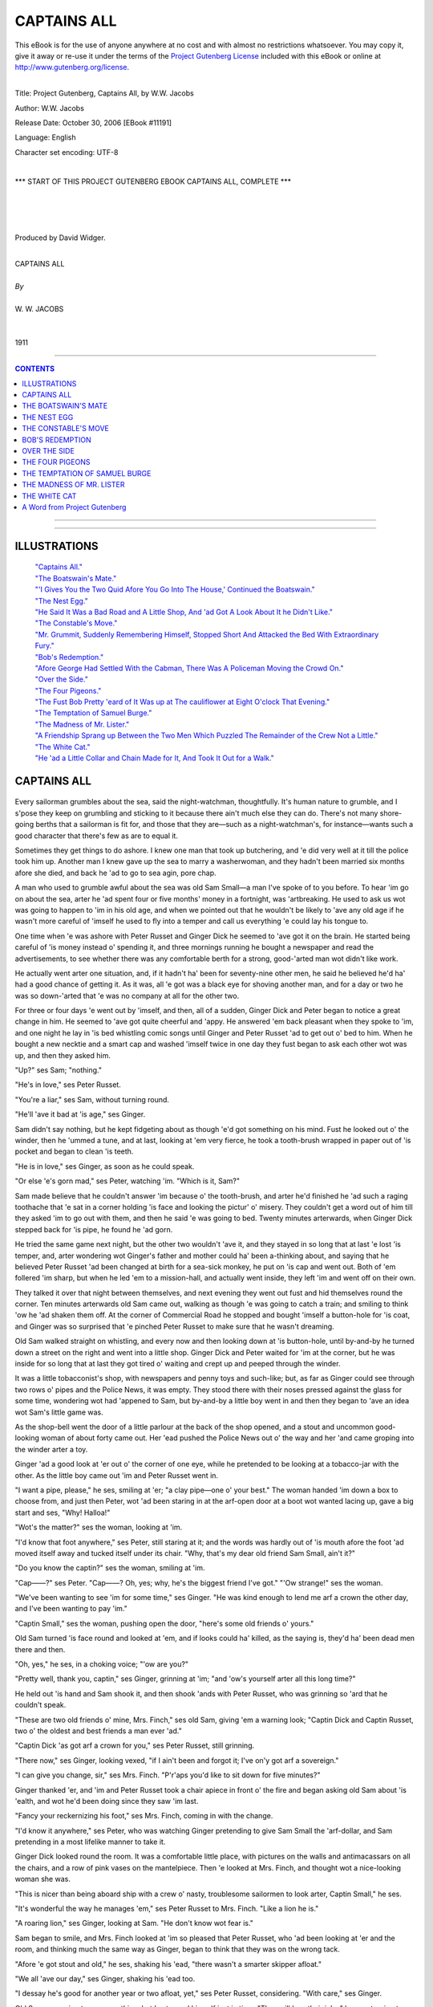 .. -*- encoding: utf-8 -*-

.. meta::
   :PG.Id: 11191
   :PG.Title: Captains All, Complete
   :PG.Released: 2006-10-30
   :PG.Rights: Public Domain
   :PG.Producer: David Widger
   :DC.Creator: W.W. Jacobs
   :MARCREL.ill: Will Owen
   :DC.Title: Project Gutenberg, Captains All, by W.W. Jacobs
   :DC.Language: en
   :DC.Created: 1911
   :coverpage: images/cover.jpg



.. role:: large
   :class: large

.. role:: small
   :class: small

.. role:: xl
   :class: x-large

.. role:: small-caps
     :class: small-caps

.. style:: subtitle
   :class: center

.. role:: xx-large
   :class: xx-large

.. role:: x-large
   :class: x-large

.. role:: largeit
   :class: large italics

.. role:: smallit
   :class: small italics

.. role:: xlarge-bold
   :class: x-large bold




============
CAPTAINS ALL
============

.. _pg-header:

.. container:: pgheader language-en

   .. style:: paragraph
      :class: noindent

   This eBook is for the use of anyone anywhere at no cost and with
   almost no restrictions whatsoever. You may copy it, give it away or
   re-use it under the terms of the `Project Gutenberg License`_
   included with this eBook or online at
   http://www.gutenberg.org/license.

   

   |

   .. _pg-machine-header:

   .. container::

      Title: Project Gutenberg, Captains All, by W.W. Jacobs
      
      Author: W.W. Jacobs
      
      Release Date: October 30, 2006 [EBook #11191]
      
      Language: English
      
      Character set encoding: UTF-8

      |

      .. _pg-start-line:

      \*\*\* START OF THIS PROJECT GUTENBERG EBOOK CAPTAINS ALL, COMPLETE \*\*\*

   |
   |
   |
   |

   .. _pg-produced-by:

   .. container::

      Produced by David Widger.

      |

      


.. class:: center

   | :xlarge-bold:`CAPTAINS ALL`
   |
   | `By`
   |
   | :large:`W. W. JACOBS`
   |
   |
   | 1911




----

.. contents:: CONTENTS
   :depth: 1
   :backlinks: entry

----


.. image:: images/cover.jpg


.. image:: images/frontispiece.jpg


----




ILLUSTRATIONS
=============


   | `"Captains All."`_
   | `"The Boatswain's Mate."`_
   | `"'I Gives You the Two Quid Afore You Go Into The House,' Continued the Boatswain."`_
   | `"The Nest Egg."`_
   | `"He Said It Was a Bad Road and A Little Shop, And 'ad Got A Look About It he Didn't Like."`_
   | `"The Constable's Move."`_
   | `"Mr. Grummit, Suddenly Remembering Himself, Stopped Short And Attacked the Bed With Extraordinary Fury."`_
   | `"Bob's Redemption."`_
   | `"Afore George Had Settled With the Cabman, There Was A Policeman Moving the Crowd On."`_
   | `"Over the Side."`_
   | `"The Four Pigeons."`_
   | `"The Fust Bob Pretty 'eard of It Was up at The cauliflower at Eight O'clock That Evening."`_
   | `"The Temptation of Samuel Burge."`_
   | `"The Madness of Mr. Lister."`_
   | `"A Friendship Sprang up Between the Two Men Which Puzzled The Remainder of the Crew Not a Little."`_
   | `"The White Cat."`_
   | `"He 'ad a Little Collar and Chain Made for It, And Took It Out for a Walk."`_







CAPTAINS ALL
============

.. _`"Captains All."`:
.. figure:: images/001.jpg

.. clearpage::

.. dropcap:: E Every sailorman grumbles
   :lines: 4
   :indents: -1.25em 0.5em

Every sailorman grumbles about the sea, said the night-watchman, thoughtfully. It's human nature to grumble, and I s'pose they keep on grumbling and sticking to it because there ain't much else they can do. There's not many shore-going berths that a sailorman is fit for, and those that they are—such as a night-watchman's, for instance—wants such a good character that there's few as are to equal it.

Sometimes they get things to do ashore. I knew one man that took up butchering, and 'e did very well at it till the police took him up. Another man I knew gave up the sea to marry a washerwoman, and they hadn't been married six months afore she died, and back he 'ad to go to sea agin, pore chap.

A man who used to grumble awful about the sea was old Sam Small—a man I've spoke of to you before. To hear 'im go on about the sea, arter he 'ad spent four or five months' money in a fortnight, was 'artbreaking. He used to ask us wot was going to happen to 'im in his old age, and when we pointed out that he wouldn't be likely to 'ave any old age if he wasn't more careful of 'imself he used to fly into a temper and call us everything 'e could lay his tongue to.

One time when 'e was ashore with Peter Russet and Ginger Dick he seemed to 'ave got it on the brain. He started being careful of 'is money instead o' spending it, and three mornings running he bought a newspaper and read the advertisements, to see whether there was any comfortable berth for a strong, good-'arted man wot didn't like work.

He actually went arter one situation, and, if it hadn't ha' been for seventy-nine other men, he said he believed he'd ha' had a good chance of getting it. As it was, all 'e got was a black eye for shoving another man, and for a day or two he was so down-'arted that 'e was no company at all for the other two.

For three or four days 'e went out by 'imself, and then, all of a sudden, Ginger Dick and Peter began to notice a great change in him. He seemed to 'ave got quite cheerful and 'appy. He answered 'em back pleasant when they spoke to 'im, and one night he lay in 'is bed whistling comic songs until Ginger and Peter Russet 'ad to get out o' bed to him. When he bought a new necktie and a smart cap and washed 'imself twice in one day they fust began to ask each other wot was up, and then they asked him.

"Up?" ses Sam; "nothing."

"He's in love," ses Peter Russet.

"You're a liar," ses Sam, without turning round.

"He'll 'ave it bad at 'is age," ses Ginger.

Sam didn't say nothing, but he kept fidgeting about as though 'e'd got something on his mind. Fust he looked out o' the winder, then he 'ummed a tune, and at last, looking at 'em very fierce, he took a tooth-brush wrapped in paper out of 'is pocket and began to clean 'is teeth.

"He is in love," ses Ginger, as soon as he could speak.

"Or else 'e's gorn mad," ses Peter, watching 'im. "Which is it, Sam?"

Sam made believe that he couldn't answer 'im because o' the tooth-brush, and arter he'd finished he 'ad such a raging toothache that 'e sat in a corner holding 'is face and looking the pictur' o' misery. They couldn't get a word out of him till they asked 'im to go out with them, and then he said 'e was going to bed. Twenty minutes arterwards, when Ginger Dick stepped back for 'is pipe, he found he 'ad gorn.

He tried the same game next night, but the other two wouldn't 'ave it, and they stayed in so long that at last 'e lost 'is temper, and, arter wondering wot Ginger's father and mother could ha' been a-thinking about, and saying that he believed Peter Russet 'ad been changed at birth for a sea-sick monkey, he put on 'is cap and went out. Both of 'em follered 'im sharp, but when he led 'em to a mission-hall, and actually went inside, they left 'im and went off on their own.

They talked it over that night between themselves, and next evening they went out fust and hid themselves round the corner. Ten minutes arterwards old Sam came out, walking as though 'e was going to catch a train; and smiling to think 'ow he 'ad shaken them off. At the corner of Commercial Road he stopped and bought 'imself a button-hole for 'is coat, and Ginger was so surprised that 'e pinched Peter Russet to make sure that he wasn't dreaming.

Old Sam walked straight on whistling, and every now and then looking down at 'is button-hole, until by-and-by he turned down a street on the right and went into a little shop. Ginger Dick and Peter waited for 'im at the corner, but he was inside for so long that at last they got tired o' waiting and crept up and peeped through the winder.

It was a little tobacconist's shop, with newspapers and penny toys and such-like; but, as far as Ginger could see through two rows o' pipes and the Police News, it was empty. They stood there with their noses pressed against the glass for some time, wondering wot had 'appened to Sam, but by-and-by a little boy went in and then they began to 'ave an idea wot Sam's little game was.

As the shop-bell went the door of a little parlour at the back of the shop opened, and a stout and uncommon good-looking woman of about forty came out. Her 'ead pushed the Police News out o' the way and her 'and came groping into the winder arter a toy.

Ginger 'ad a good look at 'er out o' the corner of one eye, while he pretended to be looking at a tobacco-jar with the other. As the little boy came out 'im and Peter Russet went in.

"I want a pipe, please," he ses, smiling at 'er; "a clay pipe—one o' your best." The woman handed 'im down a box to choose from, and just then Peter, wot 'ad been staring in at the arf-open door at a boot wot wanted lacing up, gave a big start and ses, "Why! Halloa!"

"Wot's the matter?" ses the woman, looking at 'im.

"I'd know that foot anywhere," ses Peter, still staring at it; and the words was hardly out of 'is mouth afore the foot 'ad moved itself away and tucked itself under its chair. "Why, that's my dear old friend Sam Small, ain't it?"

"Do you know the captin?" ses the woman, smiling at 'im.

"Cap——?" ses Peter. "Cap——? Oh, yes; why, he's the biggest friend I've got." "'Ow strange!" ses the woman.

"We've been wanting to see 'im for some time," ses Ginger. "He was kind enough to lend me arf a crown the other day, and I've been wanting to pay 'im."

"Captin Small," ses the woman, pushing open the door, "here's some old friends o' yours."

Old Sam turned 'is face round and looked at 'em, and if looks could ha' killed, as the saying is, they'd ha' been dead men there and then.

"Oh, yes," he ses, in a choking voice; "'ow are you?"

"Pretty well, thank you, captin," ses Ginger, grinning at 'im; "and 'ow's yourself arter all this long time?"

He held out 'is hand and Sam shook it, and then shook 'ands with Peter Russet, who was grinning so 'ard that he couldn't speak.

"These are two old friends o' mine, Mrs. Finch," ses old Sam, giving 'em a warning look; "Captin Dick and Captin Russet, two o' the oldest and best friends a man ever 'ad."

"Captin Dick 'as got arf a crown for you," ses Peter Russet, still grinning.

"There now," ses Ginger, looking vexed, "if I ain't been and forgot it; I've on'y got arf a sovereign."

"I can give you change, sir," ses Mrs. Finch. "P'r'aps you'd like to sit down for five minutes?"

Ginger thanked 'er, and 'im and Peter Russet took a chair apiece in front o' the fire and began asking old Sam about 'is 'ealth, and wot he'd been doing since they saw 'im last.

"Fancy your reckernizing his foot," ses Mrs. Finch, coming in with the change.

"I'd know it anywhere," ses Peter, who was watching Ginger pretending to give Sam Small the 'arf-dollar, and Sam pretending in a most lifelike manner to take it.

Ginger Dick looked round the room. It was a comfortable little place, with pictures on the walls and antimacassars on all the chairs, and a row of pink vases on the mantelpiece. Then 'e looked at Mrs. Finch, and thought wot a nice-looking woman she was.

"This is nicer than being aboard ship with a crew o' nasty, troublesome sailormen to look arter, Captin Small," he ses.

"It's wonderful the way he manages 'em," ses Peter Russet to Mrs. Finch. "Like a lion he is."

"A roaring lion," ses Ginger, looking at Sam. "He don't know wot fear is."

Sam began to smile, and Mrs. Finch looked at 'im so pleased that Peter Russet, who 'ad been looking at 'er and the room, and thinking much the same way as Ginger, began to think that they was on the wrong tack.

"Afore 'e got stout and old," he ses, shaking his 'ead, "there wasn't a smarter skipper afloat."

"We all 'ave our day," ses Ginger, shaking his 'ead too.

"I dessay he's good for another year or two afloat, yet," ses Peter Russet, considering. "With care," ses Ginger.

Old Sam was going to say something, but 'e stopped himself just in time. "They will 'ave their joke," he ses, turning to Mrs. Finch and trying to smile. "I feel as young as ever I did."

Mrs. Finch said that anybody with arf an eye could see that, and then she looked at a kettle that was singing on the 'ob.

"I s'pose you gentlemen wouldn't care for a cup o' cocoa?" she ses, turning to them.

Ginger Dick and Peter both said that they liked it better than anything else, and, arter she 'ad got out the cups and saucers and a tin o' cocoa, Ginger held the kettle and poured the water in the cups while she stirred them, and old Sam sat looking on 'elpless.

"It does seem funny to see you drinking cocoa, captin," ses Ginger, as old Sam took his cup.

"Ho!" ses Sam, firing up; "and why, if I might make so bold as to ask?"

"'Cos I've generally seen you drinking something out of a bottle," ses Ginger.

"Now, look 'ere," ses Sam, starting up and spilling some of the hot cocoa over 'is lap.

"A ginger-beer bottle," ses Peter Russet, making faces at Ginger to keep quiet.

"Yes, o' course, that's wot I meant," ses Ginger.

Old Sam wiped the cocoa off 'is knees without saying a word, but his weskit kept going up and down till Peter Russet felt quite sorry for 'im.

"There's nothing like it," he ses to Mrs. Finch. "It was by sticking to ginger-beer and milk and such-like that Captain Small 'ad command of a ship afore 'e was twenty-five."

"Lor'!" ses Mrs. Finch.

She smiled at old Sam till Peter got uneasy agin, and began to think p'r'aps 'e'd been praising 'im too much.

"Of course, I'm speaking of long ago now," he ses.

"Years and years afore you was born, ma'am," ses Ginger.

Old Sam was going to say something, but Mrs. Finch looked so pleased that 'e thought better of it. Some o' the cocoa 'e was drinking went the wrong way, and then Ginger patted 'im on the back and told 'im to be careful not to bring on 'is brownchitis agin. Wot with temper and being afraid to speak for fear they should let Mrs. Finch know that 'e wasn't a captin, he could 'ardly bear 'imself, but he very near broke out when Peter Russet advised 'im to 'ave his weskit lined with red flannel. They all stayed on till closing time, and by the time they left they 'ad made theirselves so pleasant that Mrs. Finch said she'd be pleased to see them any time they liked to look in.

Sam Small waited till they 'ad turned the corner, and then he broke out so alarming that they could 'ardly do anything with 'im. Twice policemen spoke to 'im and advised 'im to go home afore they altered their minds; and he 'ad to hold 'imself in and keep quiet while Ginger and Peter Russet took 'is arms and said they were seeing him 'ome.

He started the row agin when they got in-doors, and sat up in 'is bed smacking 'is lips over the things he'd like to 'ave done to them if he could. And then, arter saying 'ow he'd like to see Ginger boiled alive like a lobster, he said he knew that 'e was a noble-'arted feller who wouldn't try and cut an old pal out, and that it was a case of love at first sight on top of a tram-car.

"She's too young for you," ses Ginger; "and too good-looking besides."

"It's the nice little bisness he's fallen in love with, Ginger," ses Peter Russet. "I'll toss you who 'as it."

Ginger, who was siting on the foot o' Sam's bed, said "no" at fust, but arter a time he pulled out arf a dollar and spun it in the air.

That was the last 'e see of it, although he 'ad Sam out o' bed and all the clothes stripped off of it twice. He spent over arf an hour on his 'ands and knees looking for it, and Sam said when he was tired of playing bears p'r'aps he'd go to bed and get to sleep like a Christian.

They 'ad it all over agin next morning, and at last, as nobody would agree to keep quiet and let the others 'ave a fair chance, they made up their minds to let the best man win. Ginger Dick bought a necktie that took all the colour out o' Sam's, and Peter Russet went in for a collar so big that 'e was lost in it.

They all strolled into the widow's shop separate that night. Ginger Dick 'ad smashed his pipe and wanted another; Peter Russet wanted some tobacco; and old Sam Small walked in smiling, with a little silver brooch for 'er, that he said 'e had picked up.

It was a very nice brooch, and Mrs. Finch was so pleased with it that Ginger and Peter sat there as mad as they could be because they 'adn't thought of the same thing.

"Captain Small is very lucky at finding things," ses Ginger, at last.

"He's got the name for it," ses Peter Russet.

"It's a handy 'abit," ses Ginger; "it saves spending money. Who did you give that gold bracelet to you picked up the other night, captin?" he ses, turning to Sam.

"Gold bracelet?" ses Sam. "I didn't pick up no gold bracelet. Wot are you talking about?"

"All right, captin; no offence," ses Ginger, holding up his 'and. "I dreamt I saw one on your mantelpiece, I s'pose. P'r'aps I oughtn't to ha' said anything about it."

Old Sam looked as though he'd like to eat 'im, especially as he noticed Mrs. Finch listening and pretending not to. "Oh! that one," he ses, arter a bit o' hard thinking. "Oh! I found out who it belonged to. You wouldn't believe 'ow pleased they was at getting it back agin."

Ginger Dick coughed and began to think as 'ow old Sam was sharper than he 'ad given 'im credit for, but afore he could think of anything else to say Mrs. Finch looked at old Sam and began to talk about 'is ship, and to say 'ow much she should like to see over it.

"I wish I could take you," ses Sam, looking at the other two out o' the corner of his eye, "but my ship's over at Dunkirk, in France. I've just run over to London for a week or two to look round."

"And mine's there too," ses Peter Russet, speaking a'most afore old Sam 'ad finished; "side by side they lay in the harbour."

"Oh, dear," ses Mrs. Finch, folding her 'ands and shaking her 'cad. "I should like to go over a ship one arternoon. I'd quite made up my mind to it, knowing three captins."

She smiled and looked at Ginger; and Sam and Peter looked at 'im too, wondering whether he was going to berth his ship at Dunkirk alongside o' theirs.

"Ah, I wish I 'ad met you a fortnight ago," ses Ginger, very sad. "I gave up my ship, the High flyer, then, and I'm waiting for one my owners are 'aving built for me at New-castle. They said the High flyer wasn't big enough for me. She was a nice little ship, though. I believe I've got 'er picture somewhere about me!"

He felt in 'is pocket and pulled out a little, crumpled-up photograph of a ship he'd been fireman aboard of some years afore, and showed it to 'er.

"That's me standing on the bridge," he ses, pointing out a little dot with the stem of 'is pipe.

"It's your figger," ses Mrs. Finch, straining her eyes. "I should know it anywhere."

"You've got wonderful eyes, ma'am," ses old Sam, choking with 'is pipe.

"Anybody can see that," ses Ginger. "They're the largest and the bluest I've ever seen."

Mrs. Finch told 'im not to talk nonsense, but both Sam and Peter Russet could see 'ow pleased she was.

"Truth is truth," ses Ginger. "I'm a plain man, and I speak my mind."

"Blue is my fav'rit' colour," ses old Sam, in a tender voice. "True blue."

Peter Russet began to feel out of it. "I thought brown was," he ses.

"Ho!" ses Sam, turning on 'im; "and why?"

"I 'ad my reasons," ses Peter, nodding, and shutting 'is mouth very firm.

"I thought brown was 'is fav'rit colour too," ses Ginger. "I don't know why. It's no use asking me; because if you did I couldn't tell you."

"Brown's a very nice colour," ses Mrs. Finch, wondering wot was the matter with old Sam.

"Blue," ses Ginger; "big blue eyes—they're the ones for me. Other people may 'ave their blacks and their browns," he ses, looking at Sam and Peter Russet, "but give me blue."

They went on like that all the evening, and every time the shop-bell went and the widow 'ad to go out to serve a customer they said in w'ispers wot they thought of each other; and once when she came back rather sudden Ginger 'ad to explain to 'er that 'e was showing Peter Russet a scratch on his knuckle.

Ginger Dick was the fust there next night, and took 'er a little chiney teapot he 'ad picked up dirt cheap because it was cracked right acrost the middle; but, as he explained that he 'ad dropped it in hurrying to see 'er, she was just as pleased. She stuck it up on the mantelpiece, and the things she said about Ginger's kindness and generosity made Peter Russet spend good money that he wanted for 'imself on a painted flower-pot next evening.

With three men all courting 'er at the same time Mrs. Finch had 'er hands full, but she took to it wonderful considering. She was so nice and kind to 'em all that even arter a week's 'ard work none of 'em was really certain which she liked best.

They took to going in at odd times o' the day for tobacco and such-like. They used to go alone then, but they all met and did the polite to each other there of an evening, and then quarrelled all the way 'ome.

Then all of a sudden, without any warning, Ginger Dick and Peter Russet left off going there. The fust evening Sam sat expecting them every minute, and was so surprised that he couldn't take any advantage of it; but on the second, beginning by squeezing Mrs. Finch's 'and at ha'-past seven, he 'ad got best part of his arm round 'er waist by a quarter to ten. He didn't do more that night because she told him to be'ave 'imself, and threatened to scream if he didn't leave off.

He was arf-way home afore 'e thought of the reason for Ginger Dick and Peter Russet giving up, and then he went along smiling to 'imself to such an extent that people thought 'e was mad. He went off to sleep with the smile still on 'is lips, and when Peter and Ginger came in soon arter closing time and 'e woke up and asked them where they'd been, 'e was still smiling.

"I didn't 'ave the pleasure o' seeing you at Mrs. Finch's to-night," he ses.

"No," ses Ginger, very short. "We got tired of it."

"So un'ealthy sitting in that stuffy little room every evening," ses Peter.

Old Sam put his 'ead under the bedclothes and laughed till the bed shook; and every now and then he'd put his 'ead out and look at Peter and Ginger and laugh agin till he choked.

"I see 'ow it is," he ses, sitting up and wiping his eyes on the sheet. "Well, we cant all win."

"Wot d'ye mean?" ses Ginger, very disagreeable.

"She wouldn't 'ave you, Sam, thats wot I mean. And I don't wonder at it. I wouldn't 'ave you if I was a gal."

"You're dreaming, ses Peter Russet, sneering at 'im.

"That flower-pot o' yours'll come in handy," ses Sam, thinking 'ow he 'ad put 'is arm round the widow's waist; "and I thank you kindly for the teapot, Ginger.

"You don't mean to say as you've asked 'er to marry you?" ses Ginger, looking at Peter Russet.

"Not quite; but I'm going to," ses Sam, "and I'll bet you even arf-crowns she ses 'yes.'"

Ginger wouldn't take 'im, and no more would Peter, not even when he raised it to five shillings; and the vain way old Sam lay there boasting and talking about 'is way with the gals made 'em both feel ill.

"I wouldn't 'ave her if she asked me on 'er bended knees," ses Ginger, holding up his 'ead.

"Nor me," ses Peter. "You're welcome to 'er, Sam. When I think of the evenings I've wasted over a fat old woman I feel——"

"That'll do," ses old Sam, very sharp; "that ain't the way to speak of a lady, even if she 'as said 'no.'"

"All right, Sam," ses Ginger. "You go in and win if you think you're so precious clever."

Old Sam said that that was wot 'e was going to do, and he spent so much time next morning making 'imself look pretty that the other two could 'ardly be civil to him.

He went off a'most direckly arter breakfast, and they didn't see 'im agin till twelve o'clock that night. He 'ad brought a bottle o' whisky in with 'im, and he was so 'appy that they see plain wot had 'appened.

"She said 'yes' at two o'clock in the arternoon," ses old Sam, smiling, arter they had 'ad a glass apiece. "I'd nearly done the trick at one o'clock, and then the shop-bell went, and I 'ad to begin all over agin. Still, it wasn't unpleasant."

"Do you mean to tell us you've asked 'er to marry you?" ses Ginger, 'olding out 'is glass to be filled agin.

"I do," ses Sam; "but I 'ope there's no ill-feeling. You never 'ad a chance, neither of you; she told me so."

Ginger Dick and Peter Russet stared at each other.

"She said she 'ad been in love with me all along," ses Sam, filling their glasses agin to cheer 'em up. "We went out arter tea and bought the engagement-ring, and then she got somebody to mind the shop and we went to the Pagoda music-'all."

"I 'ope you didn't pay much for the ring, Sam," ses Ginger, who always got very kind-'arted arter two or three glasses o' whisky. "If I'd known you was going to be in such a hurry I might ha' told you before."

"We ought to ha' done," ses Peter, shaking his 'ead.

"Told me?" ses Sam, staring at 'em. "Told me wot?"

"Why me and Peter gave it up," ses Ginger; "but, o' course, p'r'aps you don't mind."

"Mind wot?" ses Sam.

"It's wonderful 'ow quiet she kept it," ses Peter.

Old Sam stared at 'em agin, and then he asked 'em to speak in plain English wot they'd got to say, and not to go taking away the character of a woman wot wasn't there to speak up for herself.

"It's nothing agin 'er character," ses Ginger. "It's a credit to her, looked at properly," ses Peter Russet.

"And Sam'll 'ave the pleasure of bringing of 'em up," ses Ginger.

"Bringing of 'em up?" ses Sam, in a trembling voice and turning pale; "bringing who up?"

"Why, 'er children," ses Ginger. "Didn't she tell you? She's got nine of 'em."

Sam pretended not to believe 'em at fust, and said they was jealous; but next day he crept down to the greengrocer's shop in the same street, where Ginger had 'appened to buy some oranges one day, and found that it was only too true. Nine children, the eldest of 'em only fifteen, was staying with diff'rent relations owing to scarlet-fever next door.

Old Sam crept back 'ome like a man in a dream, with a bag of oranges he didn't want, and, arter making a present of the engagement-ring to Ginger—if 'e could get it—he took the fust train to Tilbury and signed on for a v'y'ge to China.




THE BOATSWAIN'S MATE
====================

.. _`"The Boatswain's Mate."`:
.. figure:: images/002.jpg

.. clearpage::

.. dropcap:: M Mr. George Benn, retired
   :lines: 4
   :indents: -1.25em 0.5em

Mr. George Benn, retired boat-swain, sighed noisily, and with a despondent gesture, turned to the door and stood with the handle in his hand; Mrs. Waters, sitting behind the tiny bar in a tall Windsor-chair, eyed him with some heat.

"My feelings'll never change," said the boatswain.

"Nor mine either," said the landlady, sharply. "It's a strange thing, Mr. Benn, but you always ask me to marry you after the third mug."

"It's only to get my courage up," pleaded the boatswain. "Next time I'll do it afore I 'ave a drop; that'll prove to you I'm in earnest."

He stepped outside and closed the door before the landlady could make a selection from the many retorts that crowded to her lips.

After the cool bar, with its smell of damp saw-dust, the road seemed hot and dusty; but the boatswain, a prey to gloom natural to a man whose hand has been refused five times in a fortnight, walked on unheeding. His steps lagged, but his brain was active.

He walked for two miles deep in thought, and then coming to a shady bank took a seat upon an inviting piece of turf and lit his pipe. The heat and the drowsy hum of bees made him nod; his pipe hung from the corner of his mouth, and his eyes closed.

He opened them at the sound of approaching footsteps, and, feeling in his pocket for matches, gazed lazily at the intruder. He saw a tall man carrying a small bundle over his shoulder, and in the erect carriage, the keen eyes, and bronzed face had little difficulty in detecting the old soldier.

The stranger stopped as he reached the seated boatswain and eyed him pleasantly.

"Got a pipe o' baccy, mate?" he inquired.

The boatswain handed him the small metal box in which he kept that luxury.

"Lobster, ain't you?" he said, affably.

The tall man nodded. "Was," he replied. "Now I'm my own commander-in-chief."

"Padding it?" suggested the boatswain, taking the box from him and refilling his pipe.

The other nodded, and with the air of one disposed to conversation dropped his bundle in the ditch and took a seat beside him. "I've got plenty of time," he remarked.

Mr. Benn nodded, and for a while smoked on in silence. A dim idea which had been in his mind for some time began to clarify. He stole a glance at his companion—a man of about thirty-eight, clear eyes, with humorous wrinkles at the corners, a heavy moustache, and a cheerful expression more than tinged with recklessness.

"Ain't over and above fond o' work?" suggested the boatswain, when he had finished his inspection.

"I love it," said the other, blowing a cloud of smoke in the air, "but we can't have all we want in this world; it wouldn't be good for us."

The boatswain thought of Mrs. Waters, and sighed. Then he rattled his pocket.

"Would arf a quid be any good to you?" he inquired.

"Look here," began the soldier; "just because I asked you for a pipe o' baccy—"

"No offence," said the other, quickly. "I mean if you earned it?"

The soldier nodded and took his pipe from his mouth. "Gardening and windows?" he hazarded, with a shrug of his shoulders.

The boatswain shook his head.

"Scrubbing, p'r'aps?" said the soldier, with a sigh of resignation. "Last house I scrubbed out I did it so thoroughly they accused me of pouching the soap. Hang 'em!"

"And you didn't?" queried the boatswain, eyeing him keenly.

The soldier rose and, knocking the ashes out of his pipe, gazed at him darkly. "I can't give it back to you," he said, slowly, "because I've smoked some of it, and I can't pay you for it because I've only got twopence, and that I want for myself. So long, matey, and next time a poor wretch asks you for a pipe, be civil."

"I never see such a man for taking offence in all my born days," expostulated the boat-swain. "I 'ad my reasons for that remark, mate. Good reasons they was."

The soldier grunted and, stooping, picked up his bundle.

"I spoke of arf a sovereign just now," continued the boatswain, impressively, "and when I tell you that I offer it to you to do a bit o' burgling, you'll see 'ow necessary it is for me to be certain of your honesty."

"Burgling?" gasped the astonished soldier. "Honesty? 'Struth; are you drunk or am I?"

"Meaning," said the boatswain, waving the imputation away with his hand, "for you to pretend to be a burglar."

"We're both drunk, that's what it is," said the other, resignedly.

The boatswain fidgeted. "If you don't agree, mum's the word and no 'arm done," he said, holding out his hand.

"Mum's the word," said the soldier, taking it. "My name's Ned Travers, and, barring cells for a spree now and again, there's nothing against it. Mind that."

"Might 'appen to anybody," said Mr. Benn, soothingly. "You fill your pipe and don't go chucking good tobacco away agin."

Mr. Travers took the offered box and, with economy born of adversity, stooped and filled up first with the plug he had thrown away. Then he resumed his seat and, leaning back luxuriously, bade the other "fire away."

"I ain't got it all ship-shape and proper yet," said Mr. Benn, slowly, "but it's in my mind's eye. It's been there off and on like for some time."

He lit his pipe again and gazed fixedly at the opposite hedge. "Two miles from here, where I live," he said, after several vigorous puffs, "there's a little public-'ouse called the Beehive, kept by a lady wot I've got my eye on."

The soldier sat up.

"She won't 'ave me," said the boatswain, with an air of mild surprise.

The soldier leaned back again.

"She's a lone widder," continued Mr. Benn, shaking his head, "and the Beehive is in a lonely place. It's right through the village, and the nearest house is arf a mile off."

"Silly place for a pub," commented Mr. Travers.

"I've been telling her 'ow unsafe it is," said the boatswain. "I've been telling her that she wants a man to protect her, and she only laughs at me. She don't believe it; d'ye see? Likewise I'm a small man—small, but stiff. She likes tall men."

"Most women do," said Mr. Travers, sitting upright and instinctively twisting his moustache. "When I was in the ranks—"

"My idea is," continued the boatswain, slightly raising his voice, "to kill two birds with one stone—prove to her that she does want being protected, and that I'm the man to protect her. D'ye take my meaning, mate?"

The soldier reached out a hand and felt the other's biceps. "Like a lump o' wood," he said, approvingly.

"My opinion is," said the boatswain, with a faint smirk, "that she loves me without knowing it."

"They often do," said Mr. Travers, with a grave shake of his head.

"Consequently I don't want 'er to be disappointed," said the other.

"It does you credit," remarked Mr. Travers.

"I've got a good head," said Mr. Benn, "else I shouldn't 'ave got my rating as boatswain as soon as I did; and I've been turning it over in my mind, over and over agin, till my brain-pan fair aches with it. Now, if you do what I want you to to-night and it comes off all right, damme I'll make it a quid."

"Go on, Vanderbilt," said Mr. Travers; "I'm listening."

The boatswain gazed at him fixedly. "You meet me 'ere in this spot at eleven o'clock to-night," he said, solemnly; "and I'll take you to her 'ouse and put you through a little winder I know of. You goes upstairs and alarms her, and she screams for help. I'm watching the house, faithful-like, and hear 'er scream. I dashes in at the winder, knocks you down, and rescues her. D'ye see?"

"I hear," corrected Mr. Travers, coldly.

"She clings to me," continued the boat-swain, with a rapt expression of face, "in her gratitood, and, proud of my strength and pluck, she marries me."

"An' I get a five years' honeymoon," said the soldier.

The boatswain shook his head and patted the other's shoulder. "In the excitement of the moment you spring up and escape," he said, with a kindly smile. "I've thought it all out. You can run much faster than I can; any-ways, you will. The nearest 'ouse is arf a mile off, as I said, and her servant is staying till to-morrow at 'er mother's, ten miles away."

Mr. Travers rose to his feet and stretched himself. "Time I was toddling," he said, with a yawn. "Thanks for amusing me, mate."

"You won't do it?" said the boatswain, eyeing him with much concern.

"I'm hanged if I do," said the soldier, emphatically. "Accidents will happen, and then where should I be?"

"If they did," said the boatswain, "I'd own up and clear you."

"You might," said Mr. Travers, "and then again you mightn't. So long, mate."

"I—I'll make it two quid," said the boat-swain, trembling with eagerness. "I've took a fancy to you; you're just the man for the job."

The soldier, adjusting his bundle, glanced at him over his shoulder. "Thankee," he said, with mock gratitude.

"Look 'ere," said the boatswain, springing up and catching him by the sleeve; "I'll give it to you in writing. Come, you ain't faint-hearted? Why, a bluejacket 'ud do it for the fun o' the thing. If I give it to you in writing, and there should be an accident, it's worse for me than it is for you, ain't it?"

Mr. Travers hesitated and, pushing his cap back, scratched his head.

"I gives you the two quid afore you go into the house," continued the boatswain, hastily following up the impression he had made. "I'd give 'em to you now if I'd got 'em with me. That's my confidence in you; I likes the look of you. Soldier or sailor, when there is a man's work to be done, give 'em to me afore anybody."

.. _`"'I Gives You the Two Quid Afore You Go Into The House,' Continued the Boatswain."`:
.. figure:: images/003.jpg

The soldier seated himself again and let his bundle fall to the ground. "Go on," he said, slowly. "Write it out fair and square and sign it, and I'm your man."

The boatswain clapped him on the shoulder and produced a bundle of papers from his pocket. "There's letters there with my name and address on 'em," he said. "It's all fair, square, and above-board. When you've cast your eyes over them I'll give you the writing."

Mr. Travers took them and, re-lighting his pipe, smoked in silence, with various side glances at his companion as that enthusiast sucked his pencil and sat twisting in the agonies of composition. The document finished—after several failures had been retrieved and burnt by the careful Mr. Travers—the boat-swain heaved a sigh of relief, and handing it over to him, leaned back with a complacent air while he read it.

"Seems all right," said the soldier, folding it up and putting it in his waistcoat-pocket. "I'll be here at eleven to-night."

"Eleven it is," said the boatswain, briskly, "and, between pals—here's arf a dollar to go on with."

He patted him on the shoulder again, and with a caution to keep out of sight as much as possible till night walked slowly home. His step was light, but he carried a face in which care and exultation were strangely mingled.

By ten o'clock that night care was in the ascendant, and by eleven, when he discerned the red glow of Mr. Travers's pipe set as a beacon against a dark background of hedge, the boatswain was ready to curse his inventive powers. Mr. Travers greeted him cheerily and, honestly attributing the fact to good food and a couple of pints of beer he had had since the boatswain left him, said that he was ready for anything.

Mr. Benn grunted and led the way in silence. There was no moon, but the night was clear, and Mr. Travers, after one or two light-hearted attempts at conversation, abandoned the effort and fell to whistling softly instead.

Except for one lighted window the village slept in darkness, but the boatswain, who had been walking with the stealth of a Red Indian on the war-path, breathed more freely after they had left it behind. A renewal of his antics a little farther on apprised Mr. Travers that they were approaching their destination, and a minute or two later they came to a small inn standing just off the road. "All shut up and Mrs. Waters abed, bless her," whispered the boatswain, after walking care-fully round the house. "How do you feel?"

"I'm all right," said Mr. Travers. "I feel as if I'd been burgling all my life. How do you feel?"

"Narvous," said Mr. Benn, pausing under a small window at the rear of the house. "This is the one."

Mr. Travers stepped back a few paces and gazed up at the house. All was still. For a few moments he stood listening and then re-joined the boatswain.

"Good-bye, mate," he said, hoisting himself on to the sill. "Death or victory."

The boatswain whispered and thrust a couple of sovereigns into his hand. "Take your time; there's no hurry," he muttered. "I want to pull myself together. Frighten 'er enough, but not too much. When she screams I'll come in."

Mr. Travers slipped inside and then thrust his head out of the window. "Won't she think it funny you should be so handy?" he inquired.

"No; it's my faithful 'art," said the boat-swain, "keeping watch over her every night, that's the ticket. She won't know no better."

Mr. Travers grinned, and removing his boots passed them out to the other. "We don't want her to hear me till I'm upstairs," he whispered. "Put 'em outside, handy for me to pick up."

The boatswain obeyed, and Mr. Travers—who was by no means a good hand at darning socks—shivered as he trod lightly over a stone floor. Then, following the instructions of Mr. Benn, he made his way to the stairs and mounted noiselessly.

But for a slight stumble half-way up his progress was very creditable for an amateur. He paused and listened and, all being silent, made his way to the landing and stopped out-side a door. Despite himself his heart was beating faster than usual.

He pushed the door open slowly and started as it creaked. Nothing happening he pushed again, and standing just inside saw, by a small ewer silhouetted against the casement, that he was in a bedroom. He listened for the sound of breathing, but in vain.

"Quiet sleeper," he reflected; "or perhaps it is an empty room. Now, I wonder whether—"

The sound of an opening door made him start violently, and he stood still, scarcely breathing, with his ears on the alert. A light shone on the landing, and peeping round the door he saw a woman coming along the corridor—a younger and better-looking woman than he had expected to see. In one hand she held aloft a candle, in the other she bore a double-barrelled gun. Mr. Travers withdrew into the room and, as the light came nearer, slipped into a big cupboard by the side of the fireplace and, standing bolt upright, waited. The light came into the room.

"Must have been my fancy," said a pleasant voice.

"Bless her," smiled Mr. Travers.

His trained ear recognized the sound of cocking triggers. The next moment a heavy body bumped against the door of the cupboard and the key turned in the lock.

"Got you!" said the voice, triumphantly. "Keep still; if you try and break out I shall shoot you."

"All right," said Mr. Travers, hastily; "I won't move."

"Better not," said the voice. "Mind, I've got a gun pointing straight at you."

"Point it downwards, there's a good girl," said Mr. Travers, earnestly; "and take your finger off the trigger. If anything happened to me you'd never forgive yourself."

"It's all right so long as you don't move," said the voice; "and I'm not a girl," it added, sternly.

"Yes, you are," said the prisoner. "I saw you. I thought it was an angel at first. I saw your little bare feet and—"

A faint scream interrupted him.

"You'll catch cold," urged Mr. Travers.

"Don't you trouble about me," said the voice, tartly.

"I won't give any trouble," said Mr. Travers, who began to think it was time for the boatswain to appear on the scene. "Why don't you call for help? I'll go like a lamb."

"I don't want your advice," was the reply. "I know what to do. Now, don't you try and break out. I'm going to fire one barrel out of the window, but I've got the other one for you if you move."

"My dear girl," protested the horrified Mr. Travers, "you'll alarm the neighbourhood."

"Just what I want to do," said the voice. "Keep still, mind."

Mr. Travers hesitated. The game was up, and it was clear that in any case the stratagem of the ingenious Mr. Benn would have to be disclosed.

"Stop!" he said, earnestly. "Don't do anything rash. I'm not a burglar; I'm doing this for a friend of yours—Mr. Benn."

"What?" said an amazed voice.

"True as I stand here," asseverated Mr. Travers. "Here, here's my instructions. I'll put 'em under the door, and if you go to the back window you'll see him in the garden waiting."

He rustled the paper under the door, and it was at once snatched from his fingers. He regained an upright position and stood listening to the startled and indignant exclamations of his gaoler as she read the boatswain's permit:



     "This is to give notice that I, George Benn, being of sound mind
     and body, have told Ned Travers to pretend to be a burglar at Mrs.
     Waters's.  He ain't a burglar, and I shall be outside all the time.
     It's all above-board and ship-shape.

     "(Signed) George Benn"

 "Sound mind—above-board—ship-shape," repeated a dazed voice. "Where is he?"

"Out at the back," replied Mr. Travers. "If you go to the window you can see him. Now, do put something round your shoulders, there's a good girl."

There was no reply, but a board creaked. He waited for what seemed a long time, and then the board creaked again.

"Did you see him?" he inquired.

"I did," was the sharp reply. "You both ought to be ashamed of yourselves. You ought to be punished."

"There is a clothes-peg sticking into the back of my head," remarked Mr. Travers. "What are you going to do?"

There was no reply.

"What are you going to do?" repeated Mr. Travers, somewhat uneasily. "You look too nice to do anything hard; leastways, so far as I can judge through this crack."

There was a smothered exclamation, and then sounds of somebody moving hastily about the room and the swish of clothing hastily donned.

"You ought to have done it before," commented the thoughtful Mr. Travers. "It's enough to give you your death of cold."

"Mind your business," said the voice, sharply. "Now, if I let you out, will you promise to do exactly as I tell you?"

"Honour bright," said Mr. Travers, fervently.

"I'm going to give Mr. Benn a lesson he won't forget," proceeded the other, grimly. "I'm going to fire off this gun, and then run down and tell him I've killed you."

"Eh?" said the amazed Mr. Travers. "Oh, Lord!"

"H'sh! Stop that laughing," commanded the voice. "He'll hear you. Be quiet!"

The key turned in the lock, and Mr. Travers, stepping forth, clapped his hand over his mouth and endeavoured to obey. Mrs. Waters, stepping back with the gun ready, scrutinized him closely.

"Come on to the landing," said Mr. Travers, eagerly. "We don't want anybody else to hear. Fire into this."

He snatched a patchwork rug from the floor and stuck it up against the balusters. "You stay here," said Mrs. Waters. He nodded.

She pointed the gun at the hearth-rug, the walls shook with the explosion, and, with a shriek that set Mr. Travers's teeth on edge, she rushed downstairs and, drawing back the bolts of the back door, tottered outside and into the arms of the agitated boatswain.

"Oh! oh! oh!" she cried.

"What—what's the matter?" gasped the boatswain.

The widow struggled in his arms. "A burglar," she said, in a tense whisper. "But it's all right; I've killed him."

"Kill—" stuttered the other. "Kill——Killed him?"

Mrs. Waters nodded and released herself, "First shot," she said, with a satisfied air.

The boatswain wrung his hands. "Good heavens!" he said, moving slowly towards the door. "Poor fellow!"

"Come back," said the widow, tugging at his coat.

"I was—was going to see—whether I could do anything for 'im," quavered the boatswain. "Poor fellow!"

"You stay where you are," commanded Mrs. Waters. "I don't want any witnesses. I don't want this house to have a bad name. I'm going to keep it quiet."

"Quiet?" said the shaking boatswain. "How?"

"First thing to do," said the widow, thoughtfully, "is to get rid of the body. I'll bury him in the garden, I think. There's a very good bit of ground behind those potatoes. You'll find the spade in the tool-house."

The horrified Mr. Benn stood stock-still regarding her.

"While you're digging the grave," continued Mrs. 'Waters, calmly, "I'll go in and clean up the mess."

The boatswain reeled and then fumbled with trembling fingers at his collar.

Like a man in a dream he stood watching as she ran to the tool-house and returned with a spade and pick; like a man in a dream he followed her on to the garden.

"Be careful," she said, sharply; "you're treading down my potatoes."

The boatswain stopped dead and stared at her. Apparently unconscious of his gaze, she began to pace out the measurements and then, placing the tools in his hands, urged him to lose no time.

"I'll bring him down when you're gone," she said, looking towards the house.

The boatswain wiped his damp brow with the back of his hand. "How are you going to get it downstairs?" he breathed.

"Drag it," said Mrs. Waters, briefly.

"Suppose he isn't dead?" said the boat-swain, with a gleam of hope.

"Fiddlesticks!" said Mrs. Waters. "Do you think I don't know? Now, don't waste time talking; and mind you dig it deep. I'll put a few cabbages on top afterwards—I've got more than I want."

She re-entered the house and ran lightly upstairs. The candle was still alight and the gun was leaning against the bed-post; but the visitor had disappeared. Conscious of an odd feeling of disappointment, she looked round the empty room.

"Come and look at him," entreated a voice, and she turned and beheld the amused countenance of her late prisoner at the door.

"I've been watching from the back window," he said, nodding. "You're a wonder; that's what you are. Come and look at him."

Mrs. Waters followed, and leaning out of the window watched with simple pleasure the efforts of the amateur sexton. Mr. Benn was digging like one possessed, only pausing at intervals to straighten his back and to cast a fearsome glance around him. The only thing that marred her pleasure was the behaviour of Mr. Travers, who was struggling for a place with all the fervour of a citizen at the Lord Mayor's show.

"Get back," she said, in a fierce whisper. "He'll see you."

Mr. Travers with obvious reluctance obeyed, just as the victim looked up.

"Is that you, Mrs. Waters?" inquired the boatswain, fearfully.

"Yes, of course it is," snapped the widow. "Who else should it be, do you think? Go on! What are you stopping for?"

Mr. Benn's breathing as he bent to his task again was distinctly audible. The head of Mr. Travers ranged itself once more alongside the widow's. For a long time they watched in silence.

"Won't you come down here, Mrs. Waters?" called the boatswain, looking up so suddenly that Mr. Travers's head bumped painfully against the side of the window. "It's a bit creepy, all alone."

"I'm all right," said Mrs. Waters.

"I keep fancying there's something dodging behind them currant bushes," pursued the unfortunate Mr. Benn, hoarsely. "How you can stay there alone I can't think. I thought I saw something looking over your shoulder just now. Fancy if it came creeping up behind and caught hold of you! The widow gave a sudden faint scream.

"If you do that again!" she said, turning fiercely on Mr. Travers.

"He put it into my head," said the culprit, humbly; "I should never have thought of such a thing by myself. I'm one of the quietest and best-behaved——"

"Make haste, Mr. Benn," said the widow, turning to the window again; "I've got a lot to do when you've finished."

The boatswain groaned and fell to digging again, and Mrs. Waters, after watching a little while longer, gave Mr. Travers some pointed instructions about the window and went down to the garden again.

"That will do, I think," she said, stepping into the hole and regarding it critically. "Now you'd better go straight off home, and, mind, not a word to a soul about this."

She put her hand on his shoulder, and noticing with pleasure that he shuddered at her touch led the way to the gate. The boat-swain paused for a moment, as though about to speak, and then, apparently thinking better of it, bade her good-bye in a hoarse voice and walked feebly up the road. Mrs. Waters stood watching until his steps died away in the distance, and then, returning to the garden, took up the spade and stood regarding with some dismay the mountainous result of his industry. Mr. Travers, who was standing just inside the back door, joined her.

"Let me," he said, gallantly.

The day was breaking as he finished his task. The clean, sweet air and the exercise had given him an appetite to which the smell of cooking bacon and hot coffee that proceeded from the house had set a sharper edge. He took his coat from a bush and put it on. Mrs. Waters appeared at the door.

"You had better come in and have some breakfast before you go," she said, brusquely; "there's no more sleep for me now."

Mr. Travers obeyed with alacrity, and after a satisfying wash in the scullery came into the big kitchen with his face shining and took a seat at the table. The cloth was neatly laid, and Mrs. Waters, fresh and cool, with a smile upon her pleasant face, sat behind the tray. She looked at her guest curiously, Mr. Travers's spirits being somewhat higher than the state of his wardrobe appeared to justify.

"Why don't you get some settled work?" she inquired, with gentle severity, as he imparted snatches of his history between bites.

"Easier said than done," said Mr. Travers, serenely. "But don't you run away with the idea that I'm a beggar, because I'm not. I pay my way, such as it is. And, by-the-bye, I s'pose I haven't earned that two pounds Benn gave me?"

His face lengthened, and he felt uneasily in his pocket.

"I'll give them to him when I'm tired of the joke," said the widow, holding out her hand and watching him closely.

Mr. Travers passed the coins over to her. "Soft hand you've got," he said, musingly. "I don't wonder Benn was desperate. I dare say I should have done the same in his place."

Mrs. Waters bit her lip and looked out at the window; Mr. Travers resumed his breakfast.

"There's only one job that I'm really fit for, now that I'm too old for the Army," he said, confidentially, as, breakfast finished, he stood at the door ready to depart.

"Playing at burglars?" hazarded Mrs. Waters.

"Landlord of a little country public-house," said Mr. Travers, simply.

Mrs. Waters fell back and regarded him with open-eyed amazement.

"Good morning," she said, as soon as she could trust her voice.

"Good-bye," said Mr. Travers, reluctantly. "I should like to hear how old Benn takes this joke, though."

Mrs. Waters retreated into the house and stood regarding him. "If you're passing this way again and like to look in—I'll tell you," she said, after a long pause. "Good-bye."

"I'll look in in a week's time," said Mr. Travers.

He took the proffered hand and shook it warmly. "It would be the best joke of all," he said, turning away.

"What would?"

The soldier confronted her again.

"For old Benn to come round here one evening and find me landlord. Think it over."

Mrs. Waters met his gaze soberly. "I'll think it over when you have gone," she said, softly. "Now go."




THE NEST EGG
============

.. _`"The Nest Egg."`:
.. figure:: images/004.jpg

.. clearpage::

.. dropcap:: A Artfulness," said the
   :lines: 4
   :indents: -1.25em 0.5em

Artfulness," said the night-watch-man, smoking placidly, "is a gift; but it don't pay always. I've met some artful ones in my time—plenty of 'em; but I can't truthfully say as 'ow any of them was the better for meeting me."

He rose slowly from the packing-case on which he had been sitting and, stamping down the point of a rusty nail with his heel, resumed his seat, remarking that he had endured it for some time under the impression that it was only a splinter.

"I've surprised more than one in my time," he continued, slowly. "When I met one of these 'ere artful ones I used fust of all to pretend to be more stupid than wot I really am."

He stopped and stared fixedly.

"More stupid than I looked," he said. He stopped again.

"More stupid than wot they thought I looked," he said, speaking with marked deliberation. And I'd let 'em go on and on until I thought I had 'ad about enough, and then turn round on 'em. Nobody ever got the better o' me except my wife, and that was only before we was married. Two nights arterwards she found a fish-hook in my trouser-pocket, and arter that I could ha' left untold gold there—if I'd ha' had it. It spoilt wot some people call the honey-moon, but it paid in the long run.

One o' the worst things a man can do is to take up artfulness all of a sudden. I never knew it to answer yet, and I can tell you of a case that'll prove my words true.

It's some years ago now, and the chap it 'appened to was a young man, a shipmate o' mine, named Charlie Tagg. Very steady young chap he was, too steady for most of 'em. That's 'ow it was me and 'im got to be such pals.

He'd been saving up for years to get married, and all the advice we could give 'im didn't 'ave any effect. He saved up nearly every penny of 'is money and gave it to his gal to keep for 'im, and the time I'm speaking of she'd got seventy-two pounds of 'is and seventeen-and-six of 'er own to set up house-keeping with.

Then a thing happened that I've known to 'appen to sailormen afore. At Sydney 'e got silly on another gal, and started walking out with her, and afore he knew wot he was about he'd promised to marry 'er too.

Sydney and London being a long way from each other was in 'is favour, but the thing that troubled 'im was 'ow to get that seventy-two pounds out of Emma Cook, 'is London gal, so as he could marry the other with it. It worried 'im all the way home, and by the time we got into the London river 'is head was all in a maze with it. Emma Cook 'ad got it all saved up in the bank, to take a little shop with when they got spliced, and 'ow to get it he could not think.

He went straight off to Poplar, where she lived, as soon as the ship was berthed. He walked all the way so as to 'ave more time for thinking, but wot with bumping into two old gentlemen with bad tempers, and being nearly run over by a cabman with a white 'orse and red whiskers, he got to the house without 'aving thought of anything.

They was just finishing their tea as 'e got there, and they all seemed so pleased to see 'im that it made it worse than ever for 'im. Mrs. Cook, who 'ad pretty near finished, gave 'im her own cup to drink out of, and said that she 'ad dreamt of 'im the night afore last, and old Cook said that he 'ad got so good-looking 'e shouldn't 'ave known him.

"I should 'ave passed 'im in the street," he ses. "I never see such an alteration."

"They'll be a nice-looking couple," ses his wife, looking at a young chap, named George Smith, that 'ad been sitting next to Emma.

Charlie Tagg filled 'is mouth with bread and butter, and wondered 'ow he was to begin. He squeezed Emma's 'and just for the sake of keeping up appearances, and all the time 'e was thinking of the other gal waiting for 'im thousands o' miles away.

"You've come 'ome just in the nick o' time," ses old Cook; "if you'd done it o' purpose you couldn't 'ave arranged it better."

"Somebody's birthday?" ses Charlie, trying to smile.

Old Cook shook his 'ead. "Though mine is next Wednesday," he ses, "and thank you for thinking of it. No; you're just in time for the biggest bargain in the chandlery line that anybody ever 'ad a chance of. If you 'adn't ha' come back we should have 'ad to ha' done it without you."

"Eighty pounds," ses Mrs. Cook, smiling at Charlie. "With the money Emma's got saved and your wages this trip you'll 'ave plenty. You must come round arter tea and 'ave a look at it."

"Little place not arf a mile from 'ere," ses old Cook. "Properly worked up, the way Emma'll do it, it'll be a little fortune. I wish I'd had a chance like it in my young time."

He sat shaking his 'ead to think wot he'd lost, and Charlie Tagg sat staring at 'im and wondering wot he was to do.

"My idea is for Charlie to go for a few more v'y'ges arter they're married while Emma works up the business," ses Mrs. Cook; "she'll be all right with young Bill and Sarah Ann to 'elp her and keep 'er company while he's away."

"We'll see as she ain't lonely," ses George Smith, turning to Charlie.

Charlie Tagg gave a bit of a cough and said it wanted considering. He said it was no good doing things in a 'urry and then repenting of 'em all the rest of your life. And 'e said he'd been given to understand that chandlery wasn't wot it 'ad been, and some of the cleverest people 'e knew thought that it would be worse before it was better. By the time he'd finished they was all looking at 'im as though they couldn't believe their ears.

"You just step round and 'ave a look at the place," ses old Cook; "if that don't make you alter your tune, call me a sinner."

Charlie Tagg felt as though 'e could ha' called 'im a lot o' worse things than that, but he took up 'is hat and Mrs. Cook and Emma got their bonnets on and they went round.

"I don't think much of it for eighty pounds," ses Charlie, beginning his artfulness as they came near a big shop, with plate-glass and a double front.

"Eh?" ses old Cook, staring at 'im. "Why, that ain't the place. Why, you wouldn't get that for eight 'undred."

"Well, I don't think much of it," ses Charlie; "if it's worse than that I can't look at it—I can't, indeed."

"You ain't been drinking, Charlie?" ses old Cook, in a puzzled voice.

"Certainly not," ses Charlie.

He was pleased to see 'ow anxious they all looked, and when they did come to the shop 'e set up a laugh that old Cook said chilled the marrer in 'is bones. He stood looking in a 'elpless sort o' way at his wife and Emma, and then at last he ses, "There it is; and a fair bargain at the price."

"I s'pose you ain't been drinking?" ses Charlie.

"Wot's the matter with it?" ses Mrs. Cook flaring up.

"Come inside and look at it," ses Emma, taking 'old of his arm.

"Not me," ses Charlie, hanging back. "Why, I wouldn't take it at a gift."

He stood there on the kerbstone, and all they could do 'e wouldn't budge. He said it was a bad road and a little shop, and 'ad got a look about it he didn't like. They walked back 'ome like a funeral procession, and Emma 'ad to keep saying "H's!" in w'ispers to 'er mother all the way.

.. _`"He Said It Was a Bad Road and A Little Shop, And 'ad Got A Look About It he Didn't Like."`:
.. figure:: images/005.jpg

"I don't know wot Charlie does want, I'm sure," ses Mrs. Cook, taking off 'er bonnet as soon as she got indoors and pitching it on the chair he was just going to set down on.

"It's so awk'ard," ses old Cook, rubbing his 'cad. "Fact is, Charlie, we pretty near gave 'em to understand as we'd buy it."

"It's as good as settled," ses Mrs. Cook, trembling all over with temper.

"They won't settle till they get the money," ses Charlie. "You may make your mind easy about that."

"Emma's drawn it all out of the bank ready," ses old Cook, eager like.

Charlie felt 'ot and cold all over. "I'd better take care of it," he ses, in a trembling voice. "You might be robbed."

"So might you be," ses Mrs. Cook. "Don't you worry; it's in a safe place."

"Sailormen are always being robbed," ses George Smith, who 'ad been helping young Bill with 'is sums while they 'ad gone to look at the shop. "There's more sailormen robbed than all the rest put together."

"They won't rob Charlie," ses Mrs. Cook, pressing 'er lips together. "I'll take care o' that."

Charlie tried to laugh, but 'e made such a queer noise that young Bill made a large blot on 'is exercise-book, and old Cook, wot was lighting his pipe, burnt 'is fingers through not looking wot 'e was doing.

"You see," ses Charlie, "if I was robbed, which ain't at all likely, it 'ud only be me losing my own money; but if you was robbed of it you'd never forgive yourselves."

"I dessay I should get over it," ses Mrs. Cook, sniffing. "I'd 'ave a try, at all events."

Charlie started to laugh agin, and old Cook, who had struck another match, blew it out and waited till he'd finished.

"The whole truth is," ses Charlie, looking round, "I've got something better to do with the money. I've got a chance offered me that'll make me able to double it afore you know where you are."

"Not afore I know where I am," ses Mrs. Cook, with a laugh that was worse than Charlie's.

"The chance of a lifetime," ses Charlie, trying to keep 'is temper. "I can't tell you wot it is, because I've promised to keep it secret for a time. You'll be surprised when I do tell you."

"If I wait till then till I'm surprised," ses Mrs. Cook, "I shall 'ave to wait a long time. My advice to you is to take that shop and ha' done with it."

Charlie sat there arguing all the evening, but it was no good, and the idea o' them people sitting there and refusing to let 'im have his own money pretty near sent 'im crazy. It was all 'e could do to kiss Emma good-night, and 'e couldn't have 'elped slamming the front door if he'd been paid for it. The only comfort he 'ad got left was the Sydney gal's photygraph, and he took that out and looked at it under nearly every lamp-post he passed.

He went round the next night and 'ad an-other try to get 'is money, but it was no use; and all the good he done was to make Mrs. Cook in such a temper that she 'ad to go to bed before he 'ad arf finished. It was no good talking to old Cook and Emma, because they daren't do anything without 'er, and it was no good calling things up the stairs to her because she didn't answer. Three nights running Mrs. Cook went off to bed afore eight o'clock, for fear she should say something to 'im as she'd be sorry for arterwards; and for three nights Charlie made 'imself so disagreeable that Emma told 'im plain the sooner 'e went back to sea agin the better she should like it. The only one who seemed to enjoy it was George Smith, and 'e used to bring bits out o' newspapers and read to 'em, showing 'ow silly people was done out of their money.

On the fourth night Charlie dropped it and made 'imself so amiable that Mrs. Cook stayed up and made 'im a Welsh rare-bit for 'is supper, and made 'im drink two glasses o' beer instead o' one, while old Cook sat and drank three glasses o' water just out of temper, and to show that 'e didn't mind. When she started on the chandler's shop agin Charlie said he'd think it over, and when 'e went away Mrs. Cook called 'im her sailor-boy and wished 'im pleasant dreams.

But Charlie Tagg 'ad got better things to do than to dream, and 'e sat up in bed arf the night thinking out a new plan he'd thought of to get that money. When 'e did fall asleep at last 'e dreamt of taking a little farm in Australia and riding about on 'orseback with the Sydney gal watching his men at work.

In the morning he went and hunted up a shipmate of 'is, a young feller named Jack Bates. Jack was one o' these 'ere chaps, nobody's enemy but their own, as the saying is; a good-'arted, free-'anded chap as you could wish to see. Everybody liked 'im, and the ship's cat loved 'im. He'd ha' sold the shirt off 'is back to oblige a pal, and three times in one week he got 'is face scratched for trying to prevent 'usbands knocking their wives about.

Charlie Tagg went to 'im because he was the only man 'e could trust, and for over arf an hour he was telling Jack Bates all 'is troubles, and at last, as a great favour, he let 'im see the Sydney gal's photygraph, and told him that all that pore gal's future 'appiness depended upon 'im.

"I'll step round to-night and rob 'em of that seventy-two pounds," ses Jack; "it's your money, and you've a right to it."

Charlie shook his 'ead. "That wouldn't do," he ses; "besides, I don't know where they keep it. No; I've got a better plan than that. Come round to the Crooked Billet, so as we can talk it over in peace and quiet."

He stood Jack three or four arf-pints afore 'e told 'im his plan, and Jack was so pleased with it that he wanted to start at once, but Charlie persuaded 'im to wait.

"And don't you spare me, mind, out o' friendship," ses Charlie, "because the blacker you paint me the better I shall like it."

"You trust me, mate," ses Jack Bates; "if I don't get that seventy-two pounds for you, you may call me a Dutchman. Why, it's fair robbery, I call it, sticking to your money like that."

They spent the rest o' the day together, and when evening came Charlie went off to the Cooks'. Emma 'ad arf expected they was going to a theayter that night, but Charlie said he wasn't feeling the thing, and he sat there so quiet and miserable they didn't know wot to make of 'im.

"'Ave you got any trouble on your mind, Charlie," ses Mrs. Cook, "or is it the tooth-ache?"

"It ain't the toothache," ses Charlie.

He sat there pulling a long face and staring at the floor, but all Mrs. Cook and Emma could do 'e wouldn't tell them wot was the matter with 'im. He said 'e didn't want to worry other people with 'is troubles; let everybody bear their own, that was 'is motto. Even when George Smith offered to go to the theayter with Emma instead of 'im he didn't fire up, and, if it 'adn't ha' been for Mrs. Cook, George wouldn't ha' been sorry that 'e spoke.

"Theayters ain't for me," ses Charlie, with a groan. "I'm more likely to go to gaol, so far as I can see, than a theayter."

Mrs. Cook and Emma both screamed and Sarah Ann did 'er first highstericks, and very well, too, considering that she 'ad only just turned fifteen.

"Gaol!" ses old Cook, as soon as they 'ad quieted Sarah Ann with a bowl o' cold water that young Bill 'ad the presence o' mind to go and fetch. "Gaol! What for?"

"You wouldn't believe if I was to tell you." ses Charlie, getting up to go, "and besides, I don't want any of you to think as 'ow I am worse than wot I am."

He shook his 'cad at them sorrowful-like, and afore they could stop 'im he 'ad gone. Old Cook shouted arter 'im, but it was no use, and the others was running into the scullery to fill the bowl agin for Emma.

Mrs. Cook went round to 'is lodgings next morning, but found that 'e was out. They began to fancy all sorts o' things then, but Charlie turned up agin that evening more miserable than ever.

"I went round to see you this morning," ses Mrs. Cook, "but you wasn't at 'ome."

"I never am, 'ardly," ses Charlie. "I can't be—it ain't safe."

"Why not?" ses Mrs. Cook, fidgeting.

"If I was to tell you, you'd lose your good opinion of me," ses Charlie.

"It wouldn't be much to lose," ses Mrs. Cook, firing up.

Charlie didn't answer 'er. When he did speak he spoke to the old man, and he was so down-'arted that 'e gave 'im the chills a'most, He 'ardly took any notice of Emma, and, when Mrs. Cook spoke about the shop agin, said that chandlers' shops was for happy people, not for 'im.

By the time they sat down to supper they was nearly all as miserable as Charlie 'imself. From words he let drop they all seemed to 'ave the idea that the police was arter 'im, and Mrs. Cook was just asking 'im for wot she called the third and last time, but wot was more likely the hundred and third, wot he'd done, when there was a knock at the front door, so loud and so sudden that old Cook and young Bill both cut their mouths at the same time.

"Anybody 'ere o' the name of Emma Cook?" ses a man's voice, when young Bill opened the door.

"She's inside," ses the boy, and the next moment Jack Bates followed 'im into the room, and then fell back with a start as 'e saw Charlie Tagg.

"Ho, 'ere you are, are you?" he ses, looking at 'im very black. "Wot's the matter?" ses Mrs. Cook, very sharp.

"I didn't expect to 'ave the pleasure o' seeing you 'ere, my lad," ses Jack, still staring at Charlie, and twisting 'is face up into awful scowls. "Which is Emma Cook?"

"Miss Cook is my name," ses Emma, very sharp. "Wot d'ye want?"

"Very good," ses Jack Bates, looking at Charlie agin; "then p'r'aps you'll do me the kindness of telling that lie o' yours agin afore this young lady."

"It's the truth," ses Charlie, looking down at 'is plate.

"If somebody don't tell me wot all this is about in two minutes, I shall do something desprit," ses Mrs. Cook, getting up.

"This 'ere—er—man," ses Jack Bates, pointing at Charlie, "owes me seventy-five pounds and won't pay. When I ask 'im for it he ses a party he's keeping company with, by the name of Emma Cook, 'as got it, and he can't get it."

"So she has," ses Charlie, without looking up.

"Wot does 'e owe you the money for?" ses Mrs. Cook.

"'Cos I lent it to 'im," ses Jack.

"Lent it? What for?" ses Mrs. Cook.

"'Cos I was a fool, I s'pose," ses jack Bates; "a good-natured fool. Anyway, I'm sick and tired of asking for it, and if I don't get it to-night I'm going to see the police about it."

He sat down on a chair with 'is hat cocked over one eye, and they all sat staring at 'im as though they didn't know wot to say next.

"So this is wot you meant when you said you'd got the chance of a lifetime, is it?" ses Mrs. Cook to Charlie. "This is wot you wanted it for, is it? Wot did you borrow all that money for?"

"Spend," ses Charlie, in a sulky voice.

"Spend!" ses Mrs. Cook, with a scream; "wot in?"

"Drink and cards mostly," ses Jack Bates, remembering wot Charlie 'ad told 'im about blackening 'is character.

You might ha' heard a pin drop a'most, and Charlie sat there without saying a word.

"Charlie's been led away," ses Mrs. Cook, looking 'ard at Jack Bates. "I s'pose you lent 'im the money to win it back from 'im at cards, didn't you?"

"And gave 'im too much licker fust," ses old Cook. "I've 'eard of your kind. If Charlie takes my advice 'e won't pay you a farthing. I should let you do your worst if I was 'im; that's wot I should do. You've got a low face; a nasty, ugly, low face."

"One o' the worst I ever see," ses Mrs. Cook. "It looks as though it might ha' been cut out o' the Police News."

"'Owever could you ha' trusted a man with a face like that, Charlie?" ses old Cook. "Come away from 'im, Bill; I don't like such a chap in the room."

Jack Bates began to feel very awk'ard. They was all glaring at 'im as though they could eat 'im, and he wasn't used to such treatment. And, as a matter o' fact, he'd got a very good-'arted face.

"You go out o' that door," ses old Cook, pointing to it. "Go and do your worst. You won't get any money 'ere."

"Stop a minute," ses Emma, and afore they could stop 'er she ran upstairs. Mrs. Cook went arter 'er and 'igh words was heard up in the bedroom, but by-and-by Emma came down holding her head very 'igh and looking at Jack Bates as though he was dirt.

"How am I to know Charlie owes you this money?" she ses.

Jack Bates turned very red, and arter fumbling in 'is pockets took out about a dozen dirty bits o' paper, which Charlie 'ad given 'im for I O U's. Emma read 'em all, and then she threw a little parcel on the table.

"There's your money," she ses; "take it and go."

Mrs. Cook and 'er father began to call out, but it was no good.

"There's seventy-two pounds there," ses Emma, who was very pale; "and 'ere's a ring you can have to 'elp make up the rest." And she drew Charlie's ring off and throwed it on the table. "I've done with 'im for good," she ses, with a look at 'er mother.

Jack Bates took up the money and the ring and stood there looking at 'er and trying to think wot to say. He'd always been uncommon partial to the sex, and it did seem 'ard to stand there and take all that on account of Charlie Tagg.

"I only wanted my own," he ses, at last, shuffling about the floor.

"Well, you've got it," ses Mrs. Cook, "and now you can go."

"You're pi'soning the air of my front parlour," ses old Cook, opening the winder a little at the top.

"P'r'aps I ain't so bad as you think I am," ses Jack Bates, still looking at Emma, and with that 'e walked over to Charlie and dumped down the money on the table in front of 'im. "Take it," he ses, "and don't borrow any more. I make you a free gift of it. P'r'aps my 'art ain't as black as my face," he ses, turning to Mrs. Cook.

They was all so surprised at fust that they couldn't speak, but old Cook smiled at 'im and put the winder up agin. And Charlie Tagg sat there arf mad with temper, locking as though 'e could eat Jack Bates without any salt, as the saying is.

"I—I can't take it," he ses at last, with a stammer.

"Can't take it? Why not?" ses old Cook, staring. "This gentleman 'as given it to you." "A free gift," ses Mrs. Cook, smiling at Jack very sweet.

"I can't take it," ses Charlie, winking at Jack to take the money up and give it to 'im quiet, as arranged. "I 'ave my pride."

"So 'ave I," ses Jack. "Are you going to take it?"

Charlie gave another look. "No," he ses, "I cant take a favour. I borrowed the money and I'll pay it back.

"Very good," ses Jack, taking it up. "It's my money, ain't it?"

"Yes," ses Charlie, taking no notice of Mrs. Cook and 'er husband, wot was both talking to 'im at once, and trying to persuade 'im to alter his mind.

"Then I give it to Miss Emma Cook," ses Jack Bates, putting it into her hands. "Good-night everybody and good luck."

He slammed the front door behind 'im and they 'eard 'im go off down the road as if 'e was going for fire-engines. Charlie sat there for a moment struck all of a heap, and then 'e jumped up and dashed arter 'im. He just saw 'im disappearing round a corner, and he didn't see 'im agin for a couple o' year arterwards, by which time the Sydney gal had 'ad three or four young men arter 'im, and Emma, who 'ad changed her name to Smith, was doing one o' the best businesses in the chandlery line in Poplar.




THE CONSTABLE'S MOVE
====================

.. _`"The Constable's Move."`:
.. figure:: images/006.jpg

.. clearpage::

.. dropcap:: M Mr. Bob Grummit sat in the
   :lines: 4
   :indents: -1.25em 0.5em

Mr. Bob Grummit sat in the kitchen with his corduroy-clad legs stretched on the fender. His wife's half-eaten dinner was getting cold on the table; Mr. Grummit, who was badly in need of cheering up, emptied her half-empty glass of beer and wiped his lips with the back of his hand.

"Come away, I tell you," he called. "D'ye hear? Come away. You'll be locked up if you don't."

He gave a little laugh at the sarcasm, and sticking his short pipe in his mouth lurched slowly to the front-room door and scowled at his wife as she lurked at the back of the window watching intently the furniture which was being carried in next door.

"Come away or else you'll be locked up," repeated Mr. Grummit. "You mustn't look at policemen's furniture; it's agin the law."

Mrs. Grummit made no reply, but, throwing appearances to the winds, stepped to the window until her nose touched, as a walnut sideboard with bevelled glass back was tenderly borne inside under the personal supervision of Police-Constable Evans.

"They'll be 'aving a pianner next," said the indignant Mr. Grummit, peering from the depths of the room.

"They've got one," responded his wife; "there's the end if it stickin' up in the van."

Mr. Grummit advanced and regarded the end fixedly. "Did you throw all them tin cans and things into their yard wot I told you to?" he demanded.

"He picked up three of 'em while I was upstairs," replied his wife. "I 'eard 'im tell her that they'd come in handy for paint and things."

"That's 'ow coppers get on and buy pianners," said the incensed Mr. Grummit, "sneaking other people's property. I didn't tell you to throw good 'uns over, did I? Wot d'ye mean by it?"

Mrs. Grummit made no reply, but watched with bated breath the triumphal entrance of the piano. The carman set it tenderly on the narrow footpath, while P. C. Evans, stooping low, examined it at all points, and Mrs. Evans, raising the lid, struck a few careless chords.

"Showing off," explained Mrs. Grummit, with a half turn; "and she's got fingers like carrots."

"It's a disgrace to Mulberry Gardens to 'ave a copper come and live in it," said the indignant Grummit; "and to come and live next to me!— that's what I can't get over. To come and live next door to a man wot has been fined twice, and both times wrong. Why, for two pins I'd go in and smash 'is pianner first and 'im after it. He won't live 'ere long, you take my word for it."

"Why not?" inquired his wife.

"Why?" repeated Mr. Grummit. "Why? Why, becos I'll make the place too 'ot to hold him. Ain't there enough houses in Tunwich without 'im a-coming and living next door to me?"

For a whole week the brain concealed in Mr. Grummit's bullet-shaped head worked in vain, and his temper got correspondingly bad. The day after the Evans' arrival he had found his yard littered with tins which he recognized as old acquaintances, and since that time they had travelled backwards and forwards with monotonous regularity. They sometimes made as many as three journeys a day, and on one occasion the heavens opened to drop a battered tin bucket on the back of Mr. Grummit as he was tying his bootlace. Five minutes later he spoke of the outrage to Mr. Evans, who had come out to admire the sunset.

"I heard something fall," said the constable, eyeing the pail curiously.

"You threw it," said Mr. Grummit, breathing furiously.

"Me? Nonsense," said the other, easily. "I was having tea in the parlour with my wife and my mother-in-law, and my brother Joe and his young lady."

"Any more of 'em?" demanded the hapless Mr. Grummit, aghast at this list of witnesses for an alibi.

"It ain't a bad pail, if you look at it properly," said the constable. "I should keep it if I was you; unless the owner offers a reward for it. It'll hold enough water for your wants."

Mr. Grummit flung indoors and, after wasting some time concocting impossible measures of retaliation with his sympathetic partner, went off to discuss affairs with his intimates at the Bricklayers' Arms. The company, although unanimously agreeing that Mr. Evans ought to be boiled, were miserably deficient in ideas as to the means by which such a desirable end was to be attained.

"Make 'im a laughing-stock, that's the best thing," said an elderly labourer. "The police don't like being laughed at."

"'Ow?" demanded Mr. Grummit, with some asperity.

"There's plenty o' ways," said the old man.

"I should find 'em out fast enough if I 'ad a bucket dropped on my back, I know."

Mr. Grummit made a retort the feebleness of which was somewhat balanced by its ferocity, and subsided into glum silence. His back still ached, but, despite that aid to intellectual effort, the only ways he could imagine of making the constable look foolish contained an almost certain risk of hard labour for himself.

He pondered the question for a week, and meanwhile the tins—to the secret disappointment of Mr. Evans—remained untouched in his yard. For the whole of the time he went about looking, as Mrs. Grummit expressed it, as though his dinner had disagreed with him.

"I've been talking to old Bill Smith," he said, suddenly, as he came in one night.

Mrs. Grummit looked up, and noticed with wifely pleasure that he was looking almost cheerful.

"He's given me a tip," said Mr. Grummit, with a faint smile; "a copper mustn't come into a free-born Englishman's 'ouse unless he's invited."

"Wot of it?" inquired his wife. "You wasn't think of asking him in, was you?"

Mr. Grummit regarded her almost play-fully. "If a copper comes in without being told to," he continued, "he gets into trouble for it. Now d'ye see?"

"But he won't come," said the puzzled Mrs. Grummit.

Mr. Grummit winked. "Yes 'e will if you scream loud enough," he retorted. "Where's the copper-stick?"

"Have you gone mad?" demanded his wife, "or do you think I 'ave?"

"You go up into the bedroom," said Mr. Grummit, emphasizing his remarks with his forefinger. "I come up and beat the bed black and blue with the copper-stick; you scream for mercy and call out 'Help!' 'Murder!' and things like that. Don't call out 'Police!' cos Bill ain't sure about that part. Evans comes bursting in to save your life—I'll leave the door on the latch—and there you are. He's sure to get into trouble for it. Bill said so. He's made a study o' that sort o' thing."

Mrs. Grummit pondered this simple plan so long that her husband began to lose patience. At last, against her better sense, she rose and fetched the weapon in question.

"And you be careful what you're hitting," she said, as they went upstairs to bed. "We'd better have 'igh words first, I s'pose?"

"You pitch into me with your tongue," said Mr. Grummit, amiably.

Mrs. Grummit, first listening to make sure that the constable and his wife were in the bedroom the other side of the flimsy wall, complied, and in a voice that rose gradually to a piercing falsetto told Mr. Grummit things that had been rankling in her mind for some months. She raked up misdemeanours that he had long since forgotten, and, not content with that, had a fling at the entire Grummit family, beginning with her mother-in-law and ending with Mr. Grummit's youngest sister. The hand that held the copper-stick itched.

"Any more to say?" demanded Mr. Grummit advancing upon her.

Mrs. Grummit emitted a genuine shriek, and Mr. Grummit, suddenly remembering himself, stopped short and attacked the bed with extraordinary fury. The room resounded with the blows, and the efforts of Mrs. Grummit were a revelation even to her husband.

.. _`"Mr. Grummit, Suddenly Remembering Himself, Stopped Short And Attacked the Bed With Extraordinary Fury."`:
.. figure:: images/007.jpg

"I can hear 'im moving," whispered Mr. Grummit, pausing to take breath.

"Mur—der!" wailed his wife. "Help! Help!"

Mr. Grummit, changing the stick into his left hand, renewed the attack; Mrs. Grummit, whose voice was becoming exhausted, sought a temporary relief in moans.

"Is—he——deaf?" panted the wife-beater, "or wot?"

He knocked over a chair, and Mrs. Grummit contrived another frenzied scream. A loud knocking sounded on the wall.

"Hel—lp!" moaned Mrs. Grummit.

"Halloa, there!" came the voice of the constable. "Why don't you keep that baby quiet? We can't get a wink of sleep."

Mr. Grummit dropped the stick on the bed and turned a dazed face to his wife.

"He—he's afraid—to come in," he gasped. "Keep it up, old gal."

He took up the stick again and Mrs. Grummit did her best, but the heart had gone out of the thing, and he was about to give up the task as hopeless when the door below was heard to open with a bang.

"Here he is," cried the jubilant Grummit. "Now!"

His wife responded, and at the same moment the bedroom door was flung open, and her brother, who had been hastily fetched by the neighbours on the other side, burst into the room and with one hearty blow sent Mr. Grummit sprawling.

"Hit my sister, will you?" he roared, as the astounded Mr. Grummit rose. "Take that!"

Mr. Grummit took it, and several other favours, while his wife, tugging at her brother, endeavoured to explain. It was not, however, until Mr. Grummit claimed the usual sanctuary of the defeated by refusing to rise that she could make herself heard.

"Joke?" repeated her brother, incredulously. "Joke?"

Mrs. Grummit in a husky voice explained.

Her brother passed from incredulity to amazement and from amazement to mirth. He sat down gurgling, and the indignant face of the injured Grummit only added to his distress.

"Best joke I ever heard in my life," he said, wiping his eyes. "Don't look at me like that, Bob; I can't bear it."

"Get off 'ome," responded Mr. Grummit, glowering at him.

"There's a crowd outside, and half the doors in the place open," said the other. "Well, it's a good job there's no harm done. So long."

He passed, beaming, down the stairs, and Mr. Grummit, drawing near the window, heard him explaining in a broken voice to the neighbours outside. Strong men patted him on the back and urged him gruffly to say what he had to say and laugh afterwards. Mr. Grummit turned from the window, and in a slow and stately fashion prepared to retire for the night. Even the sudden and startling disappearance of Mrs. Grummit as she got into bed failed to move him.

"The bed's broke, Bob," she said faintly.

"Beds won't last for ever," he said, shortly; "sleep on the floor."

Mrs. Grummit clambered out, and after some trouble secured the bedclothes and made up a bed in a corner of the room. In a short time she was fast asleep; but her husband, broad awake, spent the night in devising further impracticable schemes for the discomfiture of the foe next door.

He saw Mr. Evans next morning as he passed on his way to work. The constable was at the door smoking in his shirt-sleeves, and Mr. Grummit felt instinctively that he was waiting there to see him pass.

"I heard you last night," said the constable, playfully. "My word! Good gracious!"

"Wot's the matter with you?" demanded Mr. Grummit, stopping short.

The constable stared at him. "She has been knocking you about," he gasped. "Why, it must ha' been you screaming, then! I thought it sounded loud. Why don't you go and get a summons and have her locked up? I should be pleased to take her."

Mr. Grummit faced him, quivering with passion. "Wot would it cost if I set about you?" he demanded, huskily.

"Two months," said Mr. Evans, smiling serenely; "p'r'aps three."

Mr. Grummit hesitated and his fists clenched nervously. The constable, lounging against his door-post, surveyed him with a dispassionate smile. "That would be besides what you'd get from me," he said, softly.

"Come out in the road," said Mr. Grummit, with sudden violence.

"It's agin the rules," said Mr. Evans; "sorry I can't. Why not go and ask your wife's brother to oblige you?"

He went in laughing and closed the door, and Mr. Grummit, after a frenzied outburst, proceeded on his way, returning the smiles of such acquaintances as he passed with an icy stare or a strongly-worded offer to make them laugh the other side of their face. The rest of the day he spent in working so hard that he had no time to reply to the anxious inquiries of his fellow-workmen.

He came home at night glum and silent, the hardship of not being able to give Mr. Evans his deserts without incurring hard labour having weighed on his spirits all day. To avoid the annoyance of the piano next door, which was slowly and reluctantly yielding up "The Last Rose of Summer" note by note, he went out at the back, and the first thing he saw was Mr. Evans mending his path with tins and other bric-a-brac.

"Nothing like it," said the constable, looking up. "Your missus gave 'em to us this morning. A little gravel on top, and there you are."

He turned whistling to his work again, and the other, after endeavouring in vain to frame a suitable reply, took a seat on an inverted wash-tub and lit his pipe. His one hope was that Constable Evans was going to try and cultivate a garden.

The hope was realized a few days later, and Mr. Grummit at the back window sat gloating over a dozen fine geraniums, some lobelias and calceolarias, which decorated the constable's plot of ground. He could not sleep for thinking of them.

He rose early the next morning, and, after remarking to Mrs. Grummit that Mr. Evans's flowers looked as though they wanted rain, went off to his work. The cloud which had been on his spirits for some time had lifted, and he whistled as he walked. The sight of flowers in front windows added to his good humour.

He was still in good spirits when he left off work that afternoon, but some slight hesitation about returning home sent him to the Brick-layers' firms instead. He stayed there until closing time, and then, being still disinclined for home, paid a visit to Bill Smith, who lived the other side of Tunwich. By the time he started for home it was nearly midnight.

The outskirts of the town were deserted and the houses in darkness. The clock of Tunwich church struck twelve, and the last stroke was just dying away as he turned a corner and ran almost into the arms of the man he had been trying to avoid.

"Halloa!" said Constable Evans, sharply. "Here, I want a word with you."

Mr. Grummit quailed. "With me, sir?" he said, with involuntary respect.

"What have you been doing to my flowers?" demanded the other, hotly.

"Flowers?" repeated Mr. Grummit, as though the word were new to him. "Flowers? What flowers?"

"You know well enough," retorted the constable. "You got over my fence last night and smashed all my flowers down."

"You be careful wot you're saying," urged Mr. Grummit. "Why, I love flowers. You don't mean to tell me that all them beautiful flowers wot you put in so careful 'as been spoiled?"

"You know all about it," said the constable, choking. "I shall take out a summons against you for it."

"Ho!" said Mr. Grummit. "And wot time do you say it was when I done it?"

"Never you mind the time," said the other.

"Cos it's important," said Mr. Grummit.

"My wife's brother—the one you're so fond of—slept in my 'ouse last night. He was ill arf the night, pore chap; but, come to think of it, it'll make 'im a good witness for my innocence."

"If I wasn't a policeman," said Mr. Evans, speaking with great deliberation, "I'd take hold o' you, Bob Grummit, and I'd give you the biggest hiding you've ever had in your life."

"If you wasn't a policeman," said Mr. Grummit, yearningly, "I'd arf murder you."

The two men eyed each other wistfully, loth to part.

"If I gave you what you deserve I should get into trouble," said the constable.

"If I gave you a quarter of wot you ought to 'ave I should go to quod," sighed Mr. Grummit.

"I wouldn't put you there," said the constable, earnestly; "I swear I wouldn't."

"Everything's beautiful and quiet," said Mr. Grummit, trembling with eagerness, "and I wouldn't say a word to a soul. I'll take my solemn davit I wouldn't."

"When I think o' my garden—" began the constable. With a sudden movement he knocked off Mr. Grummit's cap, and then, seizing him by the coat, began to hustle him along the road. In the twinkling of an eye they had closed.

Tunwich church chimed the half-hour as they finished, and Mr. Grummit, forgetting his own injuries, stood smiling at the wreck before him. The constable's helmet had been smashed and trodden on; his uniform was torn and covered with blood and dirt, and his good looks marred for a fortnight at least. He stooped with a groan, and, recovering his helmet, tried mechanically to punch it into shape. He stuck the battered relic on his head, and Mr. Grummit fell back—awed, despite himself.

"It was a fair fight," he stammered.

The constable waved him away. "Get out o' my sight before I change my mind," he said, fiercely; "and mind, if you say a word about this it'll be the worse for you."

"Do you think I've gone mad?" said the other. He took another look at his victim and, turning away, danced fantastically along the road home. The constable, making his way to a gas-lamp, began to inspect damages.

They were worse even than he had thought, and, leaning against the lamp-post, he sought in vain for an explanation that, in the absence of a prisoner, would satisfy the inspector. A button which was hanging by a thread fell tinkling on to the footpath, and he had just picked it up and placed it in his pocket when a faint distant outcry broke upon his ear.

He turned and walked as rapidly as his condition would permit in the direction of the noise. It became louder and more imperative, and cries of "Police!" became distinctly audible. He quickened into a run, and turning a corner beheld a little knot of people standing at the gate of a large house. Other people only partially clad were hastening to-wards them. The constable arrived out of breath.

"Better late than never," said the owner of the house, sarcastically.

Mr. Evans, breathing painfully, supported himself with his hand on the fence.

"They went that way, but I suppose you didn't see them," continued the householder. "Halloa!" he added, as somebody opened the hall door and the constable's damaged condition became visible in the gas-light. "Are you hurt?"

"Yes," said Mr. Evans, who was trying hard to think clearly. To gain time he blew a loud call on his whistle.

"The rascals!" continued the other. "I think I should know the big chap with a beard again, but the others were too quick for me."

Mr. Evans blew his whistle again—thoughtfully. The opportunity seemed too good to lose.

"Did they get anything?" he inquired.

"Not a thing," said the owner, triumphantly. "I was disturbed just in time."

The constable gave a slight gulp. "I saw the three running by the side of the road," he said, slowly. "Their behaviour seemed suspicious, so I collared the big one, but they set on me like wild cats. They had me down three times; the last time I laid my head open against the kerb, and when I came to my senses again they had gone."

He took off his battered helmet with a flourish and, amid a murmur of sympathy, displayed a nasty cut on his head. A sergeant and a constable, both running, appeared round the corner and made towards' them.

"Get back to the station and make your report," said the former, as Constable Evans, in a somewhat defiant voice, repeated his story. "You've done your best; I can see that."

Mr. Evans, enacting to perfection the part of a wounded hero, limped painfully off, praying devoutly as he went that the criminals might make good their escape. If not, he reflected that the word of a policeman was at least equal to that of three burglars.

He repeated his story at the station, and, after having his head dressed, was sent home and advised to keep himself quiet for a day or two. He was off duty for four days, and, the Tunwich Gazette having devoted a column to the affair, headed "A Gallant Constable," modestly secluded himself from the public gaze for the whole of that time.

To Mr. Grummit, who had read the article in question until he could have repeated it backwards, this modesty was particularly trying. The constable's yard was deserted and the front door ever closed. Once Mr. Grummit even went so far as to tap with his nails on the front parlour window, and the only response was the sudden lowering of the blind. It was not until a week afterwards that his eyes were gladdened by a sight of the constable sitting in his yard; and fearing that even then he might escape him, he ran out on tip-toe and put his face over the fence before the latter was aware of his presence.

"Wot about that 'ere burglary?" he demanded in truculent tones.

"Good evening, Grummit," said the constable, with a patronizing air.

"Wot about that burglary?" repeated Mr. Grummit, with a scowl. "I don't believe you ever saw a burglar."

Mr. Evans rose and stretched himself gracefully. "You'd better run indoors, my good man," he said, slowly.

"Telling all them lies about burglars," continued the indignant Mr. Grummit, producing his newspaper and waving it. "Why, I gave you that black eye, I smashed your 'elmet, I cut your silly 'ead open, I——"

"You've been drinking," said the other, severely.

"You mean to say I didn't?" demanded Mr. Grummit, ferociously.

Mr. Evans came closer and eyed him steadily. "I don't know what you're talking about," he said, calmly.

Mr. Grummit, about to speak, stopped appalled at such hardihood.

"Of course, if you mean to say that you were one o' them burglars," continued the constable, "why, say it and I'll take you with pleasure. Come to think of it, I did seem to remember one o' their voices."

Mr. Grummit, with his eyes fixed on the other's, backed a couple of yards and breathed heavily.

"About your height, too, he was," mused the constable. "I hope for your sake you haven't been saying to anybody else what you said to me just now."

Mr. Grummit shook his head. "Not a word," he faltered.

"That's all right, then," said Mr. Evans. "I shouldn't like to be hard on a neighbour; not that we shall be neighbours much longer."

Mr. Grummit, feeling that a reply was expected of him, gave utterance to a feeble "Oh!"

"No," said Mr. Evans, looking round disparagingly. "It ain't good enough for us now; I was promoted to sergeant this morning. A sergeant can't live in a common place like this."

Mr. Grummit, a prey to a sickening fear, drew near the fence again. "A— a sergeant?" he stammered.

Mr. Evans smiled and gazed carefully at a distant cloud. "For my bravery with them burglars the other night, Grummit," he said, modestly. "I might have waited years if it hadn't been for them."

He nodded to the frantic Grummit and turned away; Mr. Grummit, without any adieu at all, turned and crept back to the house.




BOB'S REDEMPTION
================

.. _`"Bob's Redemption."`:
.. figure:: images/008.jpg

.. clearpage::

.. dropcap:: G GRATITOODE!" said the
   :lines: 4
   :indents: -1.25em 0.5em

GRATITOODE!" said the night-watchman, with a hard laugh. "Hmf! Don't talk to me about gratitoode; I've seen too much of it. If people wot I've helped in my time 'ad only done arf their dooty—arf, mind you—I should be riding in my carriage."

Forgetful of the limitations of soap-boxes he attempted to illustrate his remark by lolling, and nearly went over backwards. Recovering himself by an effort he gazed sternly across the river and smoked fiercely. It was evident that he was brooding over an ill-used past.

'Arry Thomson was one of them, he said, at last. For over six months I wrote all 'is love-letters for him, 'e being an iggernerant sort of man and only being able to do the kisses at the end, which he always insisted on doing 'imself: being jealous. Only three weeks arter he was married 'e come up to where I was standing one day and set about me without saying a word. I was a single man at the time and I didn't understand it. My idea was that he 'ad gone mad, and, being pretty artful and always 'aving a horror of mad people, I let 'im chase me into a police-station. Leastways, I would ha' let 'im, but he didn't come, and I all but got fourteen days for being drunk and disorderly.

Then there was Bill Clark. He 'ad been keeping comp'ny with a gal and got tired of it, and to oblige 'im I went to her and told 'er he was a married man with five children. Bill was as pleased as Punch at fust, but as soon as she took up with another chap he came round to see me and said as I'd ruined his life. We 'ad words about it—naturally—and I did ruin it then to the extent of a couple o' ribs. I went to see 'im in the horsepittle—place I've always been fond of—and the langwidge he used to me was so bad that they sent for the Sister to 'ear it.

That's on'y two out of dozens I could name. Arf the unpleasantnesses in my life 'ave come out of doing kindnesses to people, and all the gratitoode I've 'ad for it I could put in a pint-pot with a pint o' beer already in it.

The only case o' real gratitoode I ever heard of 'appened to a shipmate o' mine—a young chap named Bob Evans. Coming home from Auckland in a barque called the Dragon Fly he fell overboard, and another chap named George Crofts, one o' the best swimmers I ever knew, went overboard arter 'im and saved his life.

We was hardly moving at the time, and the sea was like a duck pond, but to 'ear Bob Evans talk you'd ha' thought that George Crofts was the bravest-'arted chap that ever lived. He 'adn't liked him afore, same as the rest of us, George being a sly, mean sort o' chap; but arter George 'ad saved his life 'e couldn't praise 'im enough. He said that so long as he 'ad a crust George should share it, and wotever George asked 'im he should have.

The unfortnit part of it was that George took 'im at his word, and all the rest of the v'y'ge he acted as though Bob belonged to 'im, and by the time we got into the London river Bob couldn't call his soul 'is own. He used to take a room when he was ashore and live very steady, as 'e was saving up to get married, and as soon as he found that out George invited 'imself to stay with him.

"It won't cost you a bit more," he ses, "not if you work it properly."

Bob didn't work it properly, but George having saved his life, and never letting 'im forget it, he didn't like to tell him so. He thought he'd let 'im see gradual that he'd got to be careful because of 'is gal, and the fust evening they was ashore 'e took 'im along with 'im there to tea.

Gerty Mitchell—that was the gal's name—'adn't heard of Bob's accident, and when she did she gave a little scream, and putting 'er arms round his neck, began to kiss 'im right in front of George and her mother.

"You ought to give him one too," ses Mrs. Mitchell, pointing to George.

George wiped 'is mouth on the back of his 'and, but Gerty pretended not to 'ear.

"Fancy if you'd been drownded!" she ses, hugging Bob agin.

"He was pretty near," ses George, shaking his 'ead. "I'm a pore swimmer, but I made up my mind either to save 'im or else go down to a watery grave myself."

He wiped his mouth on the back of his 'and agin, but all the notice Gerty took of it was to send her young brother Ted out for some beer. Then they all 'ad supper together, and Mrs. Mitchell drank good luck to George in a glass o' beer, and said she 'oped that 'er own boy would grow up like him. "Let 'im grow up a good and brave man, that's all I ask," she ses. "I don't care about 'is looks."

"He might have both," ses George, sharp-like. "Why not?"

Mrs. Mitchell said she supposed he might, and then she cuffed young Ted's ears for making a noise while 'e was eating, and then cuffed 'im agin for saying that he'd finished 'is supper five minutes ago.

George and Bob walked 'ome together, and all the way there George said wot a pretty gal Gerty was and 'ow lucky it was for Bob that he 'adn't been drownded. He went round to tea with 'im the next day to Mrs. Mitchell's, and arter tea, when Bob and Gerty said they was going out to spend the evening together, got 'imself asked too.

They took a tram-car and went to a music-hall, and Bob paid for the three of 'em. George never seemed to think of putting his 'and in his pocket, and even arter the music-hall, when they all went into a shop and 'ad stewed eels, he let Bob pay.

As I said afore, Bob Evans was chock-full of gratefulness, and it seemed only fair that he shouldn't grumble at spending a little over the man wot 'ad risked 'is life to save his; but wot with keeping George at his room, and paying for 'im every time they went out, he was spending a lot more money than 'e could afford.

"You're on'y young once, Bob," George said to him when 'e made a remark one arternoon as to the fast way his money was going, "and if it hadn't ha' been for me you'd never 'ave lived to grow old."

Wot with spending the money and always 'aving George with them when they went out, it wasn't long afore Bob and Gerty 'ad a quarrel. "I don't like a pore-spirited man," she ses. "Two's company and three's none, and, besides, why can't he pay for 'imself? He's big enough. Why should you spend your money on 'im? He never pays a farthing."

Bob explained that he couldn't say anything because 'e owed his life to George, but 'e might as well 'ave talked to a lamp-post. The more he argued the more angry Gerty got, and at last she ses, "Two's company and three's none, and if you and me can't go out without George Crofts, then me and 'im 'll go out with-out you."

She was as good as her word, too, and the next night, while Bob 'ad gone out to get some 'bacca, she went off alone with George. It was ten o'clock afore they came back agin, and Gerty's eyes were all shining and 'er cheeks as pink as roses. She shut 'er mother up like a concertina the moment she began to find fault with 'er, and at supper she sat next to George and laughed at everything 'e said.

George and Bob walked all the way 'ome arter supper without saying a word, but arter they got to their room George took a side-look at Bob, and then he ses, suddenlike, "Look 'ere! I saved your life, didn't I?"

"You did," ses Bob, "and I thank you for it."

"I saved your life," ses George agin, very solemn. "If it hadn't ha' been for me you couldn't ha' married anybody."

"That's true," ses Bob.

"Me and Gerty 'ave been having a talk," ses George, bending down to undo his boots. "We've been getting on very well together; you can't 'elp your feelings, and the long and the short of it is, the pore gal has fallen in love with me."

Bob didn't say a word.

"If you look at it this way it's fair enough," ses George. "I gave you your life and you give me your gal. We're quits now. You don't owe me anything and I don't owe you anything. That's the way Gerty puts it, and she told me to tell you so."

"If—if she don't want me I'm agreeable," ses Bob, in a choking voice. "We'll call it quits, and next time I tumble overboard I 'ope you won't be handy."

He took Gerty's photygraph out of 'is box and handed it to George. "You've got more right to it now than wot I 'ave," he ses. "I shan't go round there any more; I shall look out for a ship to-morrow."

George Crofts said that perhaps it was the best thing he could do, and 'e asked 'im in a offhand sort o' way 'ow long the room was paid up for.

Mrs. Mitchell 'ad a few words to say about it next day, but Gerty told 'er to save 'er breath for walking upstairs. The on'y thing that George didn't like when they went out was that young Ted was with them, but Gerty said she preferred it till she knew 'im better; and she 'ad so much to say about his noble behaviour in saving life that George gave way. They went out looking at the shops, George thinking that that was the cheapest way of spending an evening, and they were as happy as possible till Gerty saw a brooch she liked so much in a window that he couldn't get 'er away.

"It is a beauty," she ses. "I don't know when I've seen a brooch I liked better. Look here! Let's all guess the price and then go in and see who's right."

They 'ad their guesses, and then they went in and asked, and as soon as Gerty found that it was only three-and-sixpence she began to feel in her pocket for 'er purse, just like your wife does when you go out with 'er, knowing all the time that it's on the mantelpiece with twopence-ha'penny and a cough lozenge in it.

"I must ha' left it at 'ome," she ses, looking at George.

"Just wot I've done," ses George, arter patting 'is pockets.

Gerty bit 'er lips and, for a minute or two, be civil to George she could not. Then she gave a little smile and took 'is arm agin, and they walked on talking and laughing till she turned round of a sudden and asked a big chap as was passing wot 'e was shoving 'er for.

"Shoving you?" ses he. "Wot do you think I want to shove you for?"

"Don't you talk to me," ses Gerty, firing up. "George, make 'im beg my pardon."

"You ought to be more careful," ses George, in a gentle sort o' way.

"Make 'im beg my pardon," ses Gerty, stamping 'er foot; "if he don't, knock 'im down."

"Yes, knock 'im down," ses the big man, taking hold o' George's cap and rumpling his 'air.

Pore George, who was never much good with his fists, hit 'im in the chest, and the next moment he was on 'is back in the middle o' the road wondering wot had 'appened to 'im. By the time 'e got up the other man was arf a mile away; and young Ted stepped up and wiped 'im down with a pocket-'andkerchief while Gerty explained to 'im 'ow she saw 'im slip on a piece o' banana peel.

"It's 'ard lines," she ses; "but never mind, you frightened 'im away, and I don't wonder at it. You do look terrible when you're angry, George; I didn't know you."

She praised 'im all the way 'ome, and if it 'adn't been for his mouth and nose George would 'ave enjoyed it more than 'e did. She told 'er mother how 'e had flown at a big man wot 'ad insulted her, and Mrs. Mitchell shook her 'ead at 'im and said his bold spirit would lead 'im into trouble afore he 'ad done.

They didn't seem to be able to make enough of 'im, and next day when he went round Gerty was so upset at the sight of 'is bruises that he thought she was going to cry. When he had 'ad his tea she gave 'im a cigar she had bought for 'im herself, and when he 'ad finished smoking it she smiled at him, and said that she was going to take 'im out for a pleasant evening to try and make up to 'im for wot he 'ad suffered for 'er.

"We're all going to stand treat to each other," she ses. "Bob always would insist on paying for everything, but I like to feel a bit independent. Give and take—that's the way I like to do things."

"There's nothing like being independent," ses George. "Bob ought to ha' known that."

"I'm sure it's the best plan," ses Gerty. "Now, get your 'at on. We're going to a theayter, and Ted shall pay the 'bus fares."

George wanted to ask about the theayter, but 'e didn't like to, and arter Gerty was dressed they went out and Ted paid the 'bus fares like a man.

"Here you are," ses Gerty, as the 'bus stopped outside the theayter. "Hurry up and get the tickets, George; ask for three upper circles."

She bustled George up to the pay place, and as soon as she 'ad picked out the seats she grabbed 'old of the tickets and told George to make haste.

"Twelve shillings it is," ses the man, as George put down arf a crown.

"Twelve?" ses George, beginning to stammer. "Twelve? Twelve? Twel—?"

"Twelve shillings," ses the man; "three upper circles you've 'ad."

George was going to fetch Gerty back and 'ave cheaper seats, but she 'ad gone inside with young Ted, and at last, arter making an awful fuss, he paid the rest o' the money and rushed in arter her, arf crazy at the idea o' spending so much money.

"Make 'aste," ses Gerty, afore he could say anything; "the band 'as just begun."

She started running upstairs, and she was so excited that, when they got their seats and George started complaining about the price, she didn't pay any attention to wot he was saying, but kept pointing out ladies' dresses to 'im in w'ispers and wondering wot they 'ad paid for them. George gave it up at last, and then he sat wondering whether he 'ad done right arter all in taking Bob's gal away from him.

Gerty enjoyed it very much, but when the curtain came down after the first act she leaned back in her chair and looked up at George and said she felt faint and thought she'd like to 'ave an ice-cream. "And you 'ave one too, dear," she ses, when young Ted 'ad got up and beckoned to the gal, "and Ted 'ud like one too, I'm sure."

She put her 'ead on George's shoulder and looked up at 'im. Then she put her 'and on his and stroked it, and George, reckoning that arter all ice-creams were on'y a ha'penny or at the most a penny each, altered 'is mind about not spending any more money and ordered three.

The way he carried on when the gal said they was three shillings was alarming. At fust 'e thought she was 'aving a joke with 'im, and it took another gal and the fireman and an old gentleman wot was sitting behind 'im to persuade 'im different. He was so upset that 'e couldn't eat his arter paying for it, and Ted and Gerty had to finish it for 'im.

"They're expensive, but they're worth the money," ses Gerty. "You are good to me, George. I could go on eating 'em all night, but you mustn't fling your money away like this always."

"I'll see to that," ses George, very bitter.

"I thought we was going to stand treat to each other? That was the idea, I understood."

"So we are," ses Gerty. "Ted stood the 'bus fares, didn't he?"

"He did," ses George, "wot there was of 'em; but wot about you?"

"Me?" ses Gerty, drawing her 'ead back and staring at 'im. "Why, 'ave you forgot that cigar already, George?"

George opened 'is mouth, but 'e couldn't speak a word. He sat looking at 'er and making a gasping noise in 'is throat, and fortunately just as 'e got 'is voice back the curtain went up agin, and everybody said, "H'sh!"

He couldn't enjoy the play at all, 'e was so upset, and he began to see more than ever 'ow wrong he 'ad been in taking Bob's gal away from 'im. He walked downstairs into the street like a man in a dream, with Gerty sticking to 'is arm and young Ted treading on 'is heels behind.

"Now, you mustn't waste any more money, George," ses Gerty, when they got outside. "We'll walk 'ome."

George 'ad got arf a mind to say something about a 'bus, but he remembered in time that very likely young Ted hadn't got any more money. Then Gerty said she knew a short cut, and she took them, walking along little, dark, narrow streets and places, until at last, just as George thought they must be pretty near 'ome, she began to dab her eyes with 'er pocket-'andkerchief and say she'd lost 'er way.

"You two go 'ome and leave me," she ses, arf crying. "I can't walk another step."

"Where are we?" ses George, looking round.

"I don't know," ses Gerty. "I couldn't tell you if you paid me. I must 'ave taken a wrong turning. Oh, hurrah! Here's a cab!"

Afore George could stop 'er she held up 'er umbrella, and a 'ansom cab, with bells on its horse, crossed the road and pulled up in front of 'em. Ted nipped in first and Gerty followed 'im.

"Tell 'im the address, dear, and make 'aste and get in," ses Gerty.

George told the cabman, and then he got in and sat on Ted's knee, partly on Gerty's umbrella, and mostly on nothing.

"You are good to me, George," ses Gerty, touching the back of 'is neck with the brim of her hat. "It ain't often I get a ride in a cab. All the time I was keeping company with Bob we never 'ad one once. I only wish I'd got the money to pay for it."

George, who was going to ask a question, stopped 'imself, and then he kept striking matches and trying to read all about cab fares on a bill in front of 'im.

"'Ow are we to know 'ow many miles it is?" he ses, at last.

"I don't know," ses Gerty; "leave it to the cabman. It's his bisness, ain't it? And if 'e don't know he must suffer for it."

There was hardly a soul in Gerty's road when they got there, but afore George 'ad settled with the cabman there was a policeman moving the crowd on and arf the winders in the road up. By the time George had paid 'im and the cabman 'ad told him wot 'e looked like, Gerty and Ted 'ad disappeared indoors, all the lights was out, and, in a state o' mind that won't bear thinking of, George walked 'ome to his lodging.

.. _`"Afore George Had Settled With the Cabman, There Was A Policeman Moving the Crowd On."`:
.. figure:: images/009.jpg

Bob was asleep when he got there, but 'e woke 'im up and told 'im about it, and then arter a time he said that he thought Bob ought to pay arf because he 'ad saved 'is life.

"Cert'nly not," ses Bob. "We're quits now; that was the arrangement. I only wish it was me spending the money on her; I shouldn't grumble."

George didn't get a wink o' sleep all night for thinking of the money he 'ad spent, and next day when he went round he 'ad almost made up 'is mind to tell Bob that if 'e liked to pay up the money he could 'ave Gerty back; but she looked so pretty, and praised 'im up so much for 'is generosity, that he began to think better of it. One thing 'e was determined on, and that was never to spend money like that agin for fifty Gertys.

There was a very sensible man there that evening that George liked very much. His name was Uncle Joe, and when Gerty was praising George to 'is face for the money he 'ad been spending, Uncle Joe, instead o' looking pleased, shook his 'ead over it.

"Young people will be young people, I know," he ses, "but still I don't approve of extravagance. Bob Evans would never 'ave spent all that money over you."

"Bob Evans ain't everybody," ses Mrs. Mitchell, standing up for Gerty.

"He was steady, anyway," ses Uncle Joe. "Besides, Gerty ought not to ha' let Mr. Crofts spend his money like that. She could ha' prevented it if she'd ha' put 'er foot down and insisted on it."

He was so solemn about it that everybody began to feel a bit upset, and Gerty borrowed Ted's pocket-'andkerchief, and then wiped 'er eyes on the cuff of her dress instead.

"Well, well," ses Uncle Joe; "I didn't mean to be 'ard, but don't do it no more. You are young people, and can't afford it."

"We must 'ave a little pleasure sometimes," ses Gerty.

"Yes, I know," ses Uncle Joe; "but there's moderation in everything. Look 'ere, it's time somebody paid for Mr. Crofts. To-morrow's Saturday, and, if you like, I'll take you all to the Crystal Palace."

Gerty jumped up off of 'er chair and kissed 'im, while Mrs. Mitchell said she knew 'is bark was worse than 'is bite, and asked 'im who was wasting his money now?

"You meet me at London Bridge Station at two o'clock," ses Uncle Joe, getting up to go. "It ain't extravagance for a man as can afford it."

He shook 'ands with George Crofts and went, and, arter George 'ad stayed long enough to hear a lot o' things about Uncle Joe which made 'im think they'd get on very well together, he went off too.

They all turned up very early the next arternoon, and Gerty was dressed so nice that George couldn't take his eyes off of her. Besides her there was Mrs. Mitchell and Ted and a friend of 'is named Charlie Smith.

They waited some time, but Uncle Joe didn't turn up, and they all got looking at the clock and talking about it, and 'oping he wouldn't make 'em miss the train.

"Here he comes!" ses Ted, at last.

Uncle Joe came rushing in, puffing and blowing as though he'd bust. "Take 'em on by this train, will you?" he ses, catching 'old o' George by the arm. "I've just been stopped by a bit o' business I must do, and I'll come on by the next, or as soon arter as I can."

He rushed off again, puffing and blowing his 'ardest, in such a hurry that he forgot to give George the money for the tickets. However, George borrowed a pencil of Mrs. Mitchell in the train, and put down on paper 'ow much they cost, and Mrs. Mitchell said if George didn't like to remind 'im she would.

They left young Ted and Charlie to stay near the station when they got to the Palace, Uncle Joe 'aving forgotten to say where he'd meet 'em, but train arter train came in without 'im, and at last the two boys gave it up.

"We're sure to run across 'im sooner or later," ses Gerty. "Let's 'ave something to eat; I'm so hungry."

George said something about buns and milk, but Gerty took 'im up sharp. "Buns and milk?" she ses. "Why, uncle would never forgive us if we spoilt his treat like that."

She walked into a refreshment place and they 'ad cold meat and bread and pickles and beer and tarts and cheese, till even young Ted said he'd 'ad enough, but still they couldn't see any signs of Uncle Joe. They went on to the roundabouts to look for 'im, and then into all sorts o' shows at sixpence a head, but still there was no signs of 'im, and George had 'ad to start on a fresh bit o' paper to put down wot he'd spent.

"I suppose he must ha' been detained on important business," ses Gerty, at last.

"Unless it's one of 'is jokes," ses Mrs. Mitchell, shaking her 'ead. "You know wot your uncle is, Gerty."

"There now, I never thought o' that," ses Gerty, with a start; "p'r'aps it is."

"Joke?" ses George, choking and staring from one to the other.

"I was wondering where he'd get the money from," ses Mrs. Mitchell to Gerty. "I see it all now; I never see such a man for a bit o' fun in all my born days. And the solemn way he went on last night, too. Why, he must ha' been laughing in 'is sleeve all the time. It's as good as a play."

"Look here!" ses George, 'ardly able to speak; "do you mean to tell me he never meant to come?"

"I'm afraid not," ses Mrs. Mitchell, "knowing wot he is. But don't you worry; I'll give him a bit o' my mind when I see 'im."

George Crofts felt as though he'd burst, and then 'e got his breath, and the things 'e said about Uncle Joe was so awful that Mrs. Mitchell told the boys to go away.

"How dare you talk of my uncle like that?" ses Gerty, firing up.

"You forget yourself, George," ses Mrs. Mitchell. "You'll like 'im when you get to know 'im better."

"Don't you call me George," ses George Crofts, turning on 'er. "I've been done, that's wot I've been. I 'ad fourteen pounds when I was paid off, and it's melting like butter."

"Well, we've enjoyed ourselves," ses Gerty, "and that's what money was given us for. I'm sure those two boys 'ave had a splendid time, thanks to you. Don't go and spoil all by a little bit o' temper."

"Temper!" ses George, turning on her. "I've done with you, I wouldn't marry you if you was the on'y gal in the world. I wouldn't marry you if you paid me."

"Oh, indeed!" ses Gerty; "but if you think you can get out of it like that you're mistaken. I've lost my young man through you, and I'm not going to lose you too. I'll send my two big cousins round to see you to-morrow."

"They won't put up with no nonsense, I can tell you," ses Mrs. Mitchell.

She called the boys to her, and then she and Gerty, arter holding their 'eads very high and staring at George, went off and left 'im alone. He went straight off 'ome, counting 'is money all the way and trying to make it more, and, arter telling Bob 'ow he'd been treated, and trying hard to get 'im to go shares in his losses, packed up his things and cleared out, all boiling over with temper.

Bob was so dazed he couldn't make head or tail out of it, but 'e went round to see Gerty the first thing next morning, and she explained things to him.

"I don't know when I've enjoyed myself so much," she ses, wiping her eyes, "but I've had enough gadding about for once, and if you come round this evening we'll have a nice quiet time together looking at the furniture shops."




OVER THE SIDE
=============

.. _`"Over the Side."`:
.. figure:: images/010.jpg

.. clearpage::

.. dropcap:: O Of all classes of men, those
   :lines: 4
   :indents: -1.25em 0.5em

Of all classes of men, those who follow the sea are probably the most prone to superstition. Afloat upon the black waste of waters, at the mercy of wind and sea, with vast depths and strange creatures below them, a belief in the supernatural is easier than ashore, under the cheerful gas-lamps. Strange stories of the sea are plentiful, and an incident which happened within my own experience has made me somewhat chary of dubbing a man fool or coward because he has encountered something he cannot explain. There are stories of the supernatural with prosaic sequels; there are others to which the sequel has never been published.

I was fifteen years old at the time, and as my father, who had a strong objection to the sea, would not apprentice me to it, I shipped before the mast on a sturdy little brig called the Endeavour, bound for Riga. She was a small craft, but the skipper was as fine a seaman as one could wish for, and, in fair weather, an easy man to sail under. Most boys have a rough time of it when they first go to sea, but, with a strong sense of what was good for me, I had attached myself to a brawny, good-natured infant, named Bill Smith, and it was soon understood that whoever hit me struck Bill by proxy. Not that the crew were particularly brutal, but a sound cuffing occasionally is held by most seamen to be beneficial to a lad's health and morals. The only really spiteful fellow among them was a man named Jem Dadd. He was a morose, sallow-looking man, of about forty, with a strong taste for the supernatural, and a stronger taste still for frightening his fellows with it. I have seen Bill almost afraid to go on deck of a night for his trick at the wheel, after a few of his reminiscences. Rats were a favourite topic with him, and he would never allow one to be killed if he could help it, for he claimed for them that they were the souls of drowned sailors, hence their love of ships and their habit of leaving them when they became unseaworthy. He was a firm believer in the transmigration of souls, some idea of which he had, no doubt, picked up in Eastern ports, and gave his shivering auditors to understand that his arrangements for his own immediate future were already perfected.

We were six or seven days out when a strange thing happened. Dadd had the second watch one night, and Bill was to relieve him. They were not very strict aboard the brig in fair weather, and when a man's time was up he just made the wheel fast, and, running for'ard, shouted down the fo'c's'le. On this night I happened to awake suddenly, in time to see Bill slip out of his bunk and stand by me, rubbing his red eyelids with his knuckles.

"Dadd's giving me a long time," he whispered, seeing that I was awake; "it's a whole hour after his time."

He pattered up on deck, and I was just turning over, thankful that I was too young to have a watch to keep, when he came softly down again, and, taking me by the shoulders, shook me roughly.

"Jack," he whispered. "Jack."

I raised myself on my elbows, and, in the light of the smoking lamp, saw that he was shaking all over.

"Come on deck," he said, thickly.

I put on my clothes, and followed him quietly to the sweet, cool air above. It was a beautiful clear night, but, from his manner, I looked nervously around for some cause of alarm. I saw nothing. The deck was deserted, except for the solitary figure at the wheel.

"Look at him," whispered Bill, bending a contorted face to mine.

I walked aft a few steps, and Bill followed slowly. Then I saw that Jem Dadd was leaning forward clumsily on the wheel, with his hands clenched on the spokes.

"He's asleep," said I, stopping short.

Bill breathed hard. "He's in a queer sleep," said he; "kind o' trance more like. Go closer."

I took fast hold of Bill's sleeve, and we both went. The light of the stars was sufficient to show that Dadd's face was very white, and that his dim, black eyes were wide open, and staring in a very strange and dreadful manner straight before him.

"Dadd," said I, softly, "Dadd!"

There was no reply, and, with a view of arousing him, I tapped one sinewy hand as it gripped the wheel, and even tried to loosen it.

He remained immovable, and, suddenly with a great cry, my courage deserted me, and Bill and I fairly bolted down into the cabin and woke the skipper.

Then we saw how it was with Jem, and two strong seamen forcibly loosened the grip of those rigid fingers, and, laying him on the deck, covered him with a piece of canvas. The rest of the night two men stayed at the wheel, and, gazing fearfully at the outline of the canvas, longed for dawn.

It came at last, and, breakfast over, the body was sewn up in canvas, and the skipper held a short service compiled from a Bible which belonged to the mate, and what he remembered of the Burial Service proper. Then the corpse went overboard with a splash, and the men, after standing awkwardly together for a few minutes, slowly dispersed to their duties.

For the rest of that day we were all very quiet and restrained; pity for the dead man being mingled with a dread of taking the wheel when night came.

"The wheel's haunted," said the cook, solemnly; "mark my words, there's more of you will be took the same way Dadd was."

The cook, like myself, had no watch to keep.

The men bore up pretty well until night came on again, and then they unanimously resolved to have a double watch. The cook, sorely against his will, was impressed into the service, and I, glad to oblige my patron, agreed to stay up with Bill.

Some of the pleasure had vanished by the time night came, and I seemed only just to have closed my eyes when Bill came, and, with a rough shake or two, informed me that the time had come. Any hope that I might have had of escaping the ordeal was at once dispelled by his expectant demeanour, and the helpful way in which he assisted me with my clothes, and, yawning terribly, I followed him on deck.

The night was not so clear as the preceding one, and the air was chilly, with a little moisture in it. I buttoned up my jacket, and thrust my hands in my pockets.

"Everything quiet?" asked Bill as he stepped up and took the wheel.

"Ay, ay," said Roberts, "quiet as the grave," and, followed by his willing mate, he went below.

I sat on the deck by Bill's side as, with a light touch on the wheel, he kept the brig to her course. It was weary work sitting there, doing nothing, and thinking of the warm berth below, and I believe that I should have fallen asleep, but that my watchful companion stirred me with his foot whenever he saw me nodding.

I suppose I must have sat there, shivering and yawning, for about an hour, when, tired of inactivity, I got up and went and leaned over the side of the vessel. The sound of the water gurgling and lapping by was so soothing that I began to doze.

I was recalled to my senses by a smothered cry from Bill, and, running to him, I found him staring to port in an intense and uncomfortable fashion. At my approach, he took one hand from the wheel, and gripped my arm so tightly that I was like to have screamed with the pain of it.

"Jack," said he, in a shaky voice, "while you was away something popped its head up, and looked over the ship's side."

"You've been dreaming," said I, in a voice which was a very fair imitation of Bill's own.

"Dreaming," repeated Bill, "dreaming! Ah, look there!"

He pointed with outstretched finger, and my heart seemed to stop beating as I saw a man's head appear above the side. For a brief space it peered at us in silence, and then a dark figure sprang like a cat on to the deck, and stood crouching a short distance away.

A mist came before my eyes, and my tongue failed me, but Bill let off a roar, such as I have never heard before or since. It was answered from below, both aft and for'ard, and the men came running up on deck just as they left their beds.

"What's up?" shouted the skipper, glancing aloft.

For answer, Bill pointed to the intruder, and the men, who had just caught sight of him, came up and formed a compact knot by the wheel.

"Come over the side, it did," panted Bill, "come over like a ghost out of the sea."

The skipper took one of the small lamps from the binnacle, and, holding it aloft, walked boldly up to the cause of alarm. In the little patch of light we saw a ghastly black-bearded man, dripping with water, regarding us with unwinking eyes, which glowed red in the light of the lamp.

"Where did you come from?" asked the skipper.

The figure shook its head.

"Where did you come from?" he repeated, walking up, and laying his hand on the other's shoulder.

Then the intruder spoke, but in a strange fashion and in strange words. We leaned forward to listen, but, even when he repeated them, we could make nothing of them.

"He's a furriner," said Roberts.

"Blest if I've ever 'eard the lingo afore," said Bill. "Does anybody rekernize it?"

Nobody did, and the skipper, after another attempt, gave it up, and, falling back upon the universal language of signs, pointed first to the man and then to the sea. The other understood him, and, in a heavy, slovenly fashion, portrayed a man drifting in an open boat, and clutching and clambering up the side of a passing ship. As his meaning dawned upon us, we rushed to the stern, and, leaning over, peered into the gloom, but the night was dark, and we saw nothing.

"Well," said the skipper, turning to Bill, with a mighty yawn, "take him below, and give him some grub, and the next time a gentleman calls on you, don't make such a confounded row about it."

He went below, followed by the mate, and after some slight hesitation, Roberts stepped up to the intruder, and signed to him to follow. He came stolidly enough, leaving a trail of water on the deck, and, after changing into the dry things we gave him, fell to, but without much appearance of hunger, upon some salt beef and biscuits, regarding us between bites with black, lack-lustre eyes.

"He seems as though he's a-walking in his sleep," said the cook.

"He ain't very hungry," said one of the men; "he seems to mumble his food."

"Hungry!" repeated Bill, who had just left the wheel. "Course he ain't famished. He had his tea last night."

The men stared at him in bewilderment.

"Don't you see?" said Bill, still in a hoarse whisper; "ain't you ever seen them eyes afore? Don't you know what he used to say about dying? It's Jem Dadd come back to us. Jem Dadd got another man's body, as he always said he would."

"Rot!" said Roberts, trying to speak bravely, but he got up, and, with the others, huddled together at the end of the fo'c's'le, and stared in a bewildered fashion at the sodden face and short, squat figure of our visitor. For his part, having finished his meal, he pushed his plate from him, and, leaning back on the locker, looked at the empty bunks.

Roberts caught his eye, and, with a nod and a wave of his hand, indicated the bunks. The fellow rose from the locker, and, amid a breathless silence, climbed into one of them—Jem Dadd's!

He slept in the dead sailor's bed that night, the only man in the fo'c's'le who did sleep properly, and turned out heavily and lumpishly in the morning for breakfast.

The skipper had him on deck after the meal, but could make nothing of him. To all his questions he replied in the strange tongue of the night before, and, though our fellows had been to many ports, and knew a word or two of several languages, none of them recognized it. The skipper gave it up at last, and, left to himself, he stared about him for some time, regardless of our interest in his movements, and then, leaning heavily against the side of the ship, stayed there so long that we thought he must have fallen asleep.

"He's half-dead now!" whispered Roberts.

"Hush!" said Bill, "mebbe he's been in the water a week or two, and can't quite make it out. See how he's looking at it now."

He stayed on deck all day in the sun, but, as night came on, returned to the warmth of the fo'c's'le. The food we gave him remained untouched, and he took little or no notice of us, though I fancied that he saw the fear we had of him. He slept again in the dead man's bunk, and when morning came still lay there.

Until dinner-time, nobody interfered with him, and then Roberts, pushed forward by the others, approached him with some food. He motioned, it away with a dirty, bloated hand, and, making signs for water, drank it eagerly.

For two days he stayed there quietly, the black eyes always open, the stubby fingers always on the move. On the third morning Bill, who had conquered his fear sufficiently to give him water occasionally, called softly to us.

"Come and look at him," said he. "What's the matter with him?"

"He's dying!" said the cook, with a shudder.

"He can't be going to die yet!" said Bill, blankly.

As he spoke the man's eyes seemed to get softer and more life-like, and he looked at us piteously and helplessly. From face to face he gazed in mute inquiry, and then, striking his chest feebly with his fist, uttered two words.

We looked at each other blankly, and he repeated them eagerly, and again touched his chest.

"It's his name," said the cook, and we all repeated them.

He smiled in an exhausted fashion, and then, rallying his energies, held up a forefinger; as we stared at this new riddle, he lowered it, and held up all four fingers, doubled.

"Come away," quavered the cook; "he's putting a spell on us."

We drew back at that, and back farther still, as he repeated the motions. Then Bill's face cleared suddenly, and he stepped towards him.

"He means his wife and younkers!" he shouted eagerly. "This ain't no Jem Dadd!"

It was good then to see how our fellows drew round the dying sailor, and strove to cheer him. Bill, to show he understood the finger business, nodded cheerily, and held his hand at four different heights from the floor. The last was very low, so low that the man set his lips together, and strove to turn his heavy head from us.

"Poor devil!" said Bill, "he wants us to tell his wife and children what's become of him. He must ha' been dying when he come aboard. What was his name, again?"

But the name was not easy to English lips, and we had already forgotten it.

"Ask him again," said the cook, "and write it down. Who's got a pen?"

He went to look for one as Bill turned to the sailor to get him to repeat it. Then he turned round again, and eyed us blankly, for, by this time, the owner had himself forgotten it.




THE FOUR PIGEONS
================

.. _`"The Four Pigeons."`:
.. figure:: images/011.jpg

.. clearpage::

.. dropcap:: T The old man took up his mug
   :lines: 4
   :indents: -1.25em 0.5em

The old man took up his mug and shifted along the bench until he was in the shade of the elms that stood before the Cauliflower. The action also had the advantage of bringing him opposite the two strangers who were refreshing themselves after the toils of a long walk in the sun.

"My hearing ain't wot it used to be," he said, tremulously. "When you asked me to have a mug o' ale I 'ardly heard you; and if you was to ask me to 'ave another, I mightn't hear you at all."

One of the men nodded.

"Not over there," piped the old man. "That's why I come over here," he added, after a pause. "It 'ud be rude like to take no notice; if you was to ask me."

He looked round as the landlord approached, and pushed his mug gently in his direction. The landlord, obeying a nod from the second stranger, filled it.

"It puts life into me," said the old man, raising it to his lips and bowing. "It makes me talk."

"Time we were moving, Jack," said the first traveller. The second, assenting to this as an abstract proposition, expressed, however, a determination to finish his pipe first.

I heard you saying something about shooting, continued the old man, and that reminds me of some shooting we 'ad here once in Claybury. We've always 'ad a lot o' game in these parts, and if it wasn't for a low, poaching fellow named Bob Pretty—Claybury's disgrace I call 'im—we'd 'ave a lot more.

It happened in this way. Squire Rockett was going abroad to foreign parts for a year, and he let the Hall to a gentleman from London named Sutton. A real gentleman 'e was, open-'anded and free, and just about October he 'ad a lot of 'is friends come down from London to 'elp 'im kill the pheasants.

The first day they frightened more than they killed, but they enjoyed theirselves all right until one gentleman, who 'adn't shot a single thing all day, shot pore Bill Chambers wot was beating with about a dozen more.

Bill got most of it in the shoulder and a little in the cheek, but the row he see fit to make you'd ha' thought he'd been killed. He laid on the ground groaning with 'is eyes shut, and everybody thought 'e was dying till Henery Walker stooped down and asked 'im whether 'e was hurt.

It took four men to carry Bill 'ome, and he was that particular you wouldn't believe. They 'ad to talk in whispers, and when Peter Gubbins forgot 'imself and began to whistle he asked him where his 'art was. When they walked fast he said they jolted 'im, and when they walked slow 'e asked 'em whether they'd gone to sleep or wot.

Bill was in bed for nearly a week, but the gentleman was very nice about it and said that it was his fault. He was a very pleasant-spoken gentleman, and, arter sending Dr. Green to him and saying he'd pay the bill, 'e gave Bill Chambers ten pounds to make up for 'is sufferings.

Bill 'ad intended to lay up for another week, and the doctor, wot 'ad been calling twice a day, said he wouldn't be responsible for 'is life if he didn't; but the ten pounds was too much for 'im, and one evening, just a week arter the accident, he turned up at this Cauliflower public-'ouse and began to spend 'is money.

His face was bandaged up, and when 'e come in he walked feeble-like and spoke in a faint sort o' voice. Smith, the landlord, got 'im a easy-chair and a couple of pillers out o' the parlour, and Bill sat there like a king, telling us all his sufferings and wot it felt like to be shot.

I always have said wot a good thing beer is, and it done Bill more good than doctor's medicine. When he came in he could 'ardly crawl, and at nine o'clock 'e was out of the easy-chair and dancing on the table as well as possible. He smashed three mugs and upset about two pints o' beer, but he just put his 'and in his pocket and paid for 'em without a word.

"There's plenty more where that came from," he ses, pulling out a handful o' money.

Peter Gubbins looked at it, 'ardly able to speak. "It's worth while being shot to 'ave all that money," he ses, at last.

"Don't you worry yourself, Peter," ses Bob Pretty; "there's plenty more of you as'll be shot afore them gentlemen at the Hall 'as finished. Bill's the fust, but 'e won't be the last—not by a long chalk."

"They're more careful now," ses Dicky Weed, the tailor.

"All right; 'ave it your own way," ses Bob, nasty-like. "I don't know much about shooting, being on'y a pore labourin' man. All I know is I shouldn't like to go beating for them. I'm too fond o' my wife and family."

"There won't be no more shot," ses Sam Jones.

"We're too careful," ses Peter Gubbins.

"Bob Pretty don't know everything," ses Dicky Weed.

"I'll bet you what you like there'll be some more of you shot," ses Bob Pretty, in a temper. "Now, then."

"'Ow much'll you bet, Bob," ses Sam Jones, with a wink at the others. "I can see you winking, Sam Jones," ses Bob Pretty, "but I'll do more than bet. The last bet I won is still owing to me. Now, look 'ere; I'll pay you sixpence a week all the time you're beating if you promise to give me arf of wot you get if you're shot. I can't say fairer than that."

"Will you give me sixpence a week, too?" ses Henery Walker, jumping up.

"I will," ses Bob; "and anybody else that likes. And wot's more, I'll pay in advance. Fust sixpences now."

Claybury men 'ave never been backward when there's been money to be made easy, and they all wanted to join Bob Pretty's club, as he called it. But fust of all 'e asked for a pen and ink, and then he got Smith, the land-lord, being a scholard, to write out a paper for them to sign. Henery Walker was the fust to write 'is name, and then Sam Jones, Peter Gubbins, Ralph Thomson, Jem Hall, and Walter Bell wrote theirs. Bob stopped 'em then, and said six 'ud be enough to go on with; and then 'e paid up the sixpences and wished 'em luck.

Wot they liked a'most as well as the sixpences was the idea o' getting the better o' Bob Pretty. As I said afore, he was a poacher, and that artful that up to that time nobody 'ad ever got the better of 'im.

They made so much fun of 'im the next night that Bob turned sulky and went off 'ome, and for two or three nights he 'ardly showed his face; and the next shoot they 'ad he went off to Wickham and nobody saw 'im all day.

That very day Henery Walker was shot. Several gentlemen fired at a rabbit that was started, and the next thing they knew Henery Walker was lying on the ground calling out that 'is leg 'ad been shot off.

He made more fuss than Bill Chambers a'most, 'specially when they dropped 'im off a hurdle carrying him 'ome, and the things he said to Dr. Green for rubbing his 'ands as he came into the bedroom was disgraceful.

The fust Bob Pretty 'eard of it was up at the Cauliflower at eight o'clock that evening, and he set down 'is beer and set off to see Henery as fast as 'is legs could carry 'im. Henery was asleep when 'e got there, and, do all he could, Bob Pretty couldn't wake 'im till he sat down gentle on 'is bad leg.

.. _`"The Fust Bob Pretty 'eard of It Was up at The cauliflower at Eight O'clock That Evening."`:
.. figure:: images/012.jpg

"It's on'y me, old pal," he ses, smiling at 'im as Henery woke up and shouted at 'im to get up.

Henery Walker was going to say something bad, but 'e thought better of it, and he lay there arf busting with rage, and watching Bob out of the corner of one eye.

"I quite forgot you was on my club till Smith reminded me of it," ses Bob. "Don't you take a farthing less than ten pounds, Henery."

Henery Walker shut his eyes again. "I forgot to tell you I made up my mind this morning not to belong to your club any more, Bob," he ses.

"Why didn't you come and tell me, Henery, instead of leaving it till it was too late?" ses Bob, shaking his 'ead at 'im.

"I shall want all that money," ses Henery in a weak voice. "I might 'ave to have a wooden leg, Bob."

"Don't meet troubles arf way, Henery," ses Bob, in a kind voice. "I've no doubt Mr. Sutton'll throw in a wooden leg if you want it, and look here, if he does, I won't trouble you for my arf of it."

He said good-night to Henery and went off, and when Mrs. Walker went up to see 'ow Henery was getting on he was carrying on that alarming that she couldn't do nothing with 'im.

He was laid up for over a week, though it's my opinion he wasn't much hurt, and the trouble was that nobody knew which gentleman 'ad shot 'im. Mr. Sutton talked it over with them, and at last, arter a good deal o' trouble, and Henery pulling up 'is trousers and showing them 'is leg till they was fair sick of the sight of it, they paid 'im ten pounds, the same as they 'ad Bill.

It took Bob Pretty two days to get his arf, but he kept very quiet about it, not wishing to make a fuss in the village for fear Mr. Sutton should get to hear of the club. At last he told Henery Walker that 'e was going to Wickham to see 'is lawyer about it, and arter Smith the landlord 'ad read the paper to Henery and explained 'ow he'd very likely 'ave to pay more than the whole ten pounds then, 'e gave Bob his arf and said he never wanted to see 'im again as long as he lived.

Bob stood treat up at the Cauliflower that night, and said 'ow bad he'd been treated. The tears stood in 'is eyes a'most, and at last 'e said that if 'e thought there was going to be any more fuss of that kind he'd wind up the club.

"It's the best thing you can do," ses Sam Jones; "I'm not going to belong to it any longer, so I give you notice. If so be as I get shot I want the money for myself."

"Me, too," ses Peter Gubbins; "it 'ud fair break my 'art to give Bob Pretty five pounds. I'd sooner give it to my wife."

All the other chaps said the same thing, but Bob pointed out to them that they 'ad taken their sixpences on'y the night afore, and they must stay in for the week. He said that was the law. Some of 'em talked about giving 'im 'is sixpences back, but Bob said if they did they must pay up all the sixpences they had 'ad for three weeks. The end of it was they said they'd stay in for that week and not a moment longer.

The next day Sam Jones and Peter Gubbins altered their minds. Sam found a couple o' shillings that his wife 'ad hidden in her Sunday bonnet, and Peter Gubbins opened 'is boy's money-box to see 'ow much there was in it. They came up to the Cauliflower to pay Bob their eighteen-pences, but he wasn't there, and when they went to his 'ouse Mrs. Pretty said as 'ow he'd gone off to Wickham and wouldn't be back till Saturday. So they 'ad to spend the money on beer instead.

That was on Tuesday, and things went on all right till Friday, when Mr. Sutton 'ad another shoot. The birds was getting scarce and the gentlemen that anxious to shoot them there was no 'olding them. Once or twice the keepers spoke to 'em about carefulness, and said wot large families they'd got, but it wasn't much good. They went on blazing away, and just at the corner of the wood Sam Jones and Peter Gubbins was both hit; Sam in the leg and Peter in the arm.

The noise that was made was awful—everybody shouting that they 'adn't done it, and all speaking at once, and Mr. Sutton was dancing about a'most beside 'imself with rage. Pore Sam and Peter was 'elped along by the others; Sam being carried and Peter led, and both of 'em with the idea of getting all they could out of it, making such 'orrible noises that Mr. Sutton couldn't hear 'imself calling his friends names.

"There seems to be wounded men calling out all over the place," he ses, in a temper.

"I think there is another one over there, sir," ses one o' the keepers, pointing.

Sam Jones and Peter Gubbins both left off to listen, and then they all heard it distinctly. A dreadful noise it was, and when Mr. Sutton and one or two more follered it up they found poor Walter Bell lying on 'is face in a bramble.

"Wot's the matter?" ses Mr. Sutton, shouting at 'im.

"I've been shot from behind," ses Walter. "I'd got something in my boot, and I was just stooping down to fasten it up agin when I got it.

"But there oughtn't to be anybody 'ere," ses Mr. Sutton to one of the keepers.

"They get all over the place, sir," ses the 'keeper, scratching his 'ead. "I fancied I 'eard a gun go off here a minute or two arter the others was shot."

"I believe he's done it 'imself," says Mr. Sutton, stamping his foot.

"I don't see 'ow he could, sir," ses the keeper, touching his cap and looking at Walter as was still lying with 'is face on 'is arms.

They carried Walter 'ome that way on a hurdle, and Dr. Green spent all the rest o' that day picking shots out o' them three men and telling 'em to keep still. He 'ad to do Sam Jones by candle-light, with Mrs. Jones 'olding the candle with one hand and crying with the other. Twice the doctor told her to keep it steady, and poor Sam 'ad only just passed the remark, "How 'ot it was for October," when they discovered that the bed was on fire. The doctor said that Sam was no trouble. He got off of the bed by 'imself, and, when it was all over and the fire put out, the doctor found him sitting on the stairs with the leg of a broken chair in 'is hand calling for 'is wife.

Of course, there was a terrible to-do about it in Claybury, and up at the Hall, too. All of the gentlemen said as 'ow they hadn't done it, and Mr. Sutton was arf crazy with rage. He said that they 'ad made 'im the laughing-stock of the neighbourhood, and that they oughtn't to shoot with anything but pop-guns. They got to such high words over it that two of the gentlemen went off 'ome that very night.

There was a lot of talk up at the Cauliflower, too, and more than one pointed out 'ow lucky Bob Pretty was in getting four men out of the six in his club. As I said afore, Bob was away at the time, but he came back the next night and we 'ad the biggest row here you could wish for to see.

Henery Walker began it. "I s'pose you've 'eard the dreadful news, Bob Pretty?" he ses, looking at 'im.

"I 'ave," ses Bob; "and my 'art bled for 'em. I told you wot those gentlemen was like, didn't I? But none of you would believe me. Now you can see as I was right."

"It's very strange," ses Henery Walker, looking round; "it's very strange that all of us wot's been shot belonged to Bob Pretty's precious club."

"It's my luck, Henery," ses Bob, "always was lucky from a child."

"And I s'pose you think you're going to 'ave arf of the money they get?" ses Henery Walker.

"Don't talk about money while them pore chaps is suffering," ses Bob. "I'm surprised at you, Henery."

"You won't 'ave a farthing of it," ses Henery Walker; "and wot's more, Bob Pretty, I'm going to 'ave my five pounds back."

"Don't you believe it, Henery," ses Bob, smiling at 'im.

"I'm going to 'ave my five pounds back," ses Henery, "and you know why. I know wot your club was for now, and we was all a pack o' silly fools not to see it afore."

"Speak for yourself, Henery," ses John Biggs, who thought Henery was looking at 'im.

"I've been putting two and two together," ses Henery, looking round, "and it's as plain as the nose on your face. Bob Pretty hid up in the wood and shot us all himself!"

For a moment you might 'ave heard a pin drop, and then there was such a noise nobody could hear theirselves speak. Everybody was shouting his 'ardest, and the on'y quiet one there was Bob Pretty 'imself.

"Poor Henery; he's gorn mad," he ses, shaking his 'ead.

"You're a murderer," ses Ralph Thomson, shaking 'is fist at him.

"Henery Walker's gorn mad," ses Bob agin. "Why, I ain't been near the place. There's a dozen men'll swear that I was at Wickham each time these misfortunate accidents 'appened."

"Men like you, they'd swear anything for a pot o' beer," ses Henery. "But I'm not going to waste time talking to you, Bob Pretty. I'm going straight off to tell Mr. Sutton."

"I shouldn't do that if I was you, Henery," ses Bob.

"I dessay," ses Henery Walker; "but then you see I am."

"I thought you'd gorn mad, Henery," ses Bob, taking a drink o' beer that somebody 'ad left on the table by mistake, "and now I'm sure of it. Why, if you tell Mr. Sutton that it wasn't his friends that shot them pore fellers he won't pay them anything. 'Tain't likely 'e would, is it?"

Henery Walker, wot 'ad been standing up looking fierce at 'im, sat down agin, struck all of a heap.

"And he might want your ten pounds back, Henery," said Bob in a soft voice. "And seeing as 'ow you was kind enough to give five to me, and spent most of the other, it 'ud come 'ard on you, wouldn't it? Always think afore you speak, Henery. I always do."

Henery Walker got up and tried to speak, but 'e couldn't, and he didn't get 'is breath back till Bob said it was plain to see that he 'adn't got a word to say for 'imself. Then he shook 'is fist at Bob and called 'im a low, thieving, poaching murderer.

"You're not yourself, Henery," ses Bob. "When you come round you'll be sorry for trying to take away the character of a pore labourin' man with a ailing wife and a large family. But if you take my advice you won't say anything more about your wicked ideas; if you do, these pore fellers won't get a farthing. And you'd better keep quiet about the club mates for their sakes. Other people might get the same crazy ideas in their silly 'eads as Henery. Keepers especially."

That was on'y common sense; but, as John Biggs said, it did seem 'ard to think as 'ow Bob Pretty should be allowed to get off scot-free, and with Henery Walker's five pounds too. "There's one thing," he ses to Bob; "you won't 'ave any of these other pore chaps money; and, if they're men, they ought to make it up to Henery Walker for the money he 'as saved 'em by finding you out."

"They've got to pay me fust," ses Bob. "I'm a pore man, but I'll stick up for my rights. As for me shooting 'em, they'd ha' been 'urt a good deal more if I'd done it—especially Mr. Henery Walker. Why, they're hardly 'urt at all."

"Don't answer 'im, Henery," ses John Biggs. "You save your breath to go and tell Sam Jones and the others about it. It'll cheer 'em up."

"And tell 'em about my arf, in case they get too cheerful and go overdoing it," ses Bob Pretty, stopping at the door. "Good-night all."

Nobody answered 'im; and arter waiting a little bit Henery Walker set off to see Sam Jones and the others. John Biggs was quite right about its making 'em cheerful, but they see as plain as Bob 'imself that it 'ad got to be kept quiet. "Till we've spent the money, at any rate," ses Walter Bell; "then p'r'aps Mr. Sutton might get Bob locked up for it."

Mr. Sutton went down to see 'em all a day or two afterwards. The shooting-party was broken up and gone 'ome, but they left some money behind 'em. Ten pounds each they was to 'ave, same as the others, but Mr. Sutton said that he 'ad heard 'ow the other money was wasted at the Cauliflower, and 'e was going to give it out to 'em ten shillings a week until the money was gorn. He 'ad to say it over and over agin afore they understood 'im, and Walter Bell 'ad to stuff the bedclo'es in 'is mouth to keep civil.

Peter Gubbins, with 'is arm tied up in a sling, was the fust one to turn up at the Cauliflower, and he was that down-'arted about it we couldn't do nothing with 'im. He 'ad expected to be able to pull out ten golden sovereigns, and the disapp'intment was too much for 'im.

"I wonder 'ow they heard about it," ses Dicky Weed.

"I can tell you," ses Bob Pretty, wot 'ad been sitting up in a corner by himself, nodding and smiling at Peter, wot wouldn't look at 'im. "A friend o' mine at Wickham wrote to him about it. He was so disgusted at the way Bill Chambers and Henery Walker come up 'ere wasting their 'ard-earned money, that he sent 'im a letter, signed 'A Friend of the Working Man,' telling 'im about it and advising 'im what to do."

"A friend o' yours?" ses John Biggs, staring at 'im. "What for?"

"I don't know," ses Bob; "he's a wunnerful good scholard, and he likes writin' letters. He's going to write another to-morrer, unless I go over and stop 'im."

"Another?" ses Peter, who 'ad been tellin' everybody that 'e wouldn't speak to 'im agin as long as he lived. "Wot about?"

"About the idea that I shot you all," ses Bob. "I want my character cleared. O' course, they can't prove anything against me—I've got my witnesses. But, taking one thing with another, I see now that it does look suspicious, and I don't suppose any of you'll get any more of your money. Mr. Sutton is so sick o' being laughed at, he'll jump at anything."

"You dursn't do it, Bob," ses Peter, all of a tremble.

"It ain't me, Peter, old pal," ses Bob, "it's my friend. But I don't mind stopping 'im for the sake of old times if I get my arf. He'd listen to me, I feel sure."

At fust Peter said he wouldn't get a farthing out of 'im if his friend wrote letters till Dooms-day; but by-and-by he thought better of it, and asked Bob to stay there while he went down to see Sam and Walter about it. When 'e came back he'd got the fust week's money for Bob Pretty; but he said he left Walter Bell carrying on like a madman, and, as for Sam Jones, he was that upset 'e didn't believe he'd last out the night.




THE TEMPTATION OF SAMUEL BURGE
==============================

.. _`"The Temptation of Samuel Burge."`:
.. figure:: images/013.jpg

.. clearpage::

.. dropcap:: M Mr. Higgs, jeweller, sat
   :lines: 4
   :indents: -1.25em 0.5em

Mr. Higgs, jeweller, sat in the small parlour behind his shop, gazing hungrily at a supper-table which had been laid some time before. It was a quarter to ten by the small town clock on the mantelpiece, and the jeweller rubbing his hands over the fire tried in vain to remember what etiquette had to say about starting a meal before the arrival of an expected guest.

"He must be coming by the last train after all, sir," said the housekeeper entering the room and glancing at the clock. "I suppose these London gentlemen keep such late hours they don't understand us country folk wanting to get to bed in decent time. You must be wanting your supper, sir."

Mr. Higgs sighed. "I shall be glad of my supper," he said slowly, "but I dare say our friend is hungrier still. Travelling is hungry work."

"Perhaps he is thinking over his words for the seventh day," said the housekeeper solemnly. "Forgetting hunger and thirst and all our poor earthly feelings in the blessedness of his work."

"Perhaps so," assented the other, whose own earthly feelings were particularly strong just at that moment.

"Brother Simpson used to forget all about meal-times when he stayed here," said the housekeeper, clasping her hands. "He used to sit by the window with his eyes half-closed and shake his head at the smell from the kitchen and call it flesh-pots of Egypt. He said that if it wasn't for keeping up his strength for the work, luscious bread and fair water was all he wanted. I expect Brother Burge will be a similar sort of man."

"Brother Clark wrote and told me that he only lives for the work," said the jeweller, with another glance at the clock. "The chapel at Clerkenwell is crowded to hear him. It's a blessed favour and privilege to have such a selected instrument staying in the house. I'm curious to see him; from what Brother Clark said I rather fancy that he was a little bit wild in his younger days."

"Hallelujah!" exclaimed the housekeeper with fervour. "I mean to think as he's seen the error of his ways," she added sharply, as her master looked up.

"There he is," said the latter, as the bell rang.

The housekeeper went to the side-door, and drawing back the bolt admitted the gentleman whose preaching had done so much for the small but select sect known as the Seventh Day Primitive Apostles. She came back into the room followed by a tall stout man, whose upper lip and short stubby beard streaked with grey seemed a poor match for the beady eyes which lurked behind a pair of clumsy spectacles.

"Brother Samuel Burge?" inquired the jeweller, rising.

The visitor nodded, and regarding him with a smile charged with fraternal love, took his hand in a huge grip and shook it fervently.

"I am glad to see you, Brother Higgs," he said, regarding him fondly. "Oh, 'ow my eyes have yearned to be set upon you! Oh, 'ow my ears 'ave longed to hearken unto the words of your voice!"

He breathed thickly, and taking a seat sat with his hands upon his knees, looking at a fine piece of cold beef which the housekeeper had just placed upon the table.

"Is Brother Clark well?" inquired the jeweller, placing a chair for him at the table and taking up his carving-knife.

"Dear Brother Clark is in excellent 'ealth, I thank you," said the other, taking the proffered chair. "Oh! what a man he is; what a instrument for good. Always stretching out them blessed hands of 'is to make one of the fallen a Seventh Day Primitive."

"And success attends his efforts?" said the jeweller.

"Success, Brother!" repeated Mr. Burge, eating rapidly and gesticulating with his knife. "Success ain't no name for it. Why, since this day last week he has saved three pick-pockets, two Salvationists, one bigamist and a Roman Catholic."

Brother Higgs murmured his admiration. "You are also a power for good," he said wistfully. "Brother Clark tells me in his letter that your exhortations have been abundantly blessed."

Mr. Burge shook his head. "A lot of it falls by the wayside," he said modestly, "but some of it is an eye-opener to them as don't entirely shut their ears. Only the day before yesterday I 'ad two jemmies and a dark lantern sent me with a letter saying as 'ow the owner had no further use for 'em."

The jeweller's eyes glistened with admiration not quite untinged with envy. "Have you expounded the Word for long?" he inquired.

"Six months," replied the other. "It come to me quite natural—I was on the penitent bench on the Saturday, and the Wednesday afterwards I preached as good a sermon as ever I've preached in my life. Brother Clark said it took 'is breath away."

"And he's a judge too," said the admiring jeweller.

"Now," continued Brother Burge, helping himself plentifully to pickled walnuts. "Now there ain't standing room in our Bethel when I'm expounding. People come to hear me from all parts—old and young—rich and poor—and the Apostles that don't come early 'ave to stand outside and catch the crumbs I throw 'em through the winders."

"It is enough," sighed Brother Higgs, whose own audience was frequently content to be on the wrong side of the window, "it is enough to make a man vain."

"I struggle against it, Brother," said Mr. Burge, passing his cup up for some more tea. "I fight against it hard, but once the Evil One was almost too much for me; and in spite of myself, and knowing besides that it was a plot of 'is, I nearly felt uplifted."

Brother Higgs, passing him some more beef, pressed for details.

"He sent me two policemen," replied the other, scowling darkly at the meanness of the trick. "One I might 'ave stood, but two come to being pretty near too much for me. They sat under me while I gave 'em the Word 'ot and strong, and the feeling I had standing up there and telling policemen what they ought to do I shall never forget."

"But why should policemen make you proud?" asked his puzzled listener.

Mr. Burge looked puzzled in his turn. "Why, hasn't Brother Clark told you about me?" he inquired.

Mr. Higgs shook his head. "He sort of—suggested that—that you had been a little bit wild before you came to us," he murmured apologetically.

"A—little—bit—wild?" repeated Brother Burge, in horrified accents. "ME? a little bit wild?"

"No doubt he exaggerated a little," said the jeweller hurriedly. "Being such a good man himself, no doubt things would seem wild to him that wouldn't to us—to me, I mean."

"A little bit wild," said his visitor again. "Sam Burge, the Converted Burglar, a little bit wild. Well, well!"

"Converted what?" shouted the jeweller, half-rising from his chair.

"Burglar," said the other shortly. "Why, I should think I know more about the inside o' gaols than anybody in England; I've pretty near killed three policemen, besides breaking a gent's leg and throwing a footman out of window, and then Brother Clark goes and says I've been a little bit wild. I wonder what he would 'ave?"

"But you—you've quite reformed now?" said the jeweller, resuming his seat and making a great effort to hide his consternation.

"I 'ope so," said Mr. Burge, with alarming humility; "but it's an uncertain world, and far be it from me to boast. That's why I've come here."

Mr. Higgs, only half-comprehending, sat back gasping.

"If I can stand this," pursued Brother Burge, gesticulating wildly in the direction of the shop, "if I can stand being here with all these 'ere pretty little things to be 'ad for the trouble of picking of 'em up, I can stand anything. Tempt me, I says to Brother Clark. Put me in the way o' temptation, I says. Let me see whether the Evil One or me is the strongest; let me 'ave a good old up and down with the Powers o' Darkness, and see who wins."

Mr. Higgs, gripping the edge of the table with both hands, gazed at this new Michael in speechless consternation.

"I think I see his face now," said Brother Burge, with tender enthusiasm. "All in a glow it was, and he patted me on the shoulder and says, 'I'll send you on a week's mission to Duncombe,' he says, and 'you shall stop with Brother Higgs who 'as a shop full o' cunning wrought vanities in silver and gold.'"

"But suppose," said the jeweller, finding his voice by a great effort, "suppose victory is not given unto you."

"It won't make any difference," replied his visitor. "Brother Clark promised that it shouldn't. 'If you fall, Brother,' he says, 'we'll help you up again. When you are tired of sin come back to us—there's always a welcome.'"

"But—" began the dismayed jeweller.

"We can only do our best," said Brother Burge, "the rest we must leave. I 'ave girded my loins for the fray, and taken much spiritual sustenance on the way down from this little hymn-book."

Mr. Higgs paid no heed. He sat marvelling over the fatuousness of Brother Clark and trying to think of ways and means out of the dilemma into which that gentleman's perverted enthusiasm had placed him. He wondered whether it would be possible to induce Brother Burge to sleep elsewhere by offering to bear his hotel expenses, and at last, after some hesitation, broached the subject.

"What!" exclaimed the other, pushing his plate from him and regarding him with great severity. "Go and sleep at a hotel? After Brother Clark has been and took all this trouble? Why, I wouldn't think of doing such a thing."

"Brother Clark has no right to expose you to such a trial," said Mr. Higgs with great warmth.

"I wonder what he'd say if he 'eard you," remarked Mr. Burge sternly. "After his going and making all these arrangements, for you to try and go and upset 'em. To ask me to shun the fight like a coward; to ask me to go and hide in the rear-ranks in a hotel with everything locked up, or a Coffer Pallis with nothing to steal."

"I should sleep far more comfortably if I knew that you were not undergoing this tremendous strain," said the unhappy Mr. Higgs, "and besides that, if you did give way, it would be a serious business for me —that's what I want you to look at. I am afraid that if—if unhappily you did fall, I couldn't prevent you."

"I'm sure you couldn't," said the other cordially. "That's the beauty of it; that's when the Evil One's whispers get louder and louder. Why, I could choke you between my finger and thumb. If unfortunately my fallen nature should be too strong for me, don't interfere whatever you do. I mightn't be myself."

Mr. Higgs rose and faced him gasping.

"Not even—call for—the police—I suppose," he jerked out.

"That would be interfering," said Brother Burge coldly.

The jeweller tried to think. It was past eleven. The housekeeper had gone to spend the night with an ailing sister, and a furtive glance at Brother Burge's small shifty eyes and fat unwholesome face was sufficient to deter him from leaving him alone with his property, while he went to ask the police to give an eye to his house for the night. Besides, it was more than probable that Mr. Burge would decline to allow such a proceeding. With a growing sense of his peril he resolved to try flattery.

"It was a great thing for the Brethren to secure a man like you," he said.

"I never thought they'd ha' done it," said Mr. Burge frankly. "I've 'ad all sorts trying to convert me; crying over me and praying over me. I remember the first dear good man that called me a lorst lamb. He didn't say anything else for a month."

"So upset," hazarded the jeweller.

"I broke his jor, pore feller," said Brother Burge, a sad but withal indulgent smile lighting up his face at the vagaries of his former career. "What time do you go to bed, Brother?"

"Any time," said the other reluctantly. "I suppose you are tired with your journey?"

Mr. Burge assented, and rising from his chair yawned loudly and stretched himself. In the small room with his huge arms raised he looked colossal.

"I suppose," said the jeweller, still seeking to re-assure himself, "I suppose dear Brother Clark felt pretty certain of you, else he wouldn't have sent you here?"

"Brother Clark said 'What is a jeweller's shop compared with a 'uman soul, a priceless 'uman soul?'" replied Mr. Burge. "What is a few gew-gaws to decorate them that perish, and make them vain, when you come to consider the opportunity of such a trial, and the good it'll do and the draw it'll be—if I do win—and testify to the congregation to that effect? Why, there's sermons for a lifetime in it."

"So there is," said the jeweller, trying to look cheerful. "You've got a good face, Brother Burge, and you'll do a lot of good by your preaching. There is honesty written in every feature."

Mr. Burge turned and surveyed himself in the small pier-glass. "Yes," he said, somewhat discontentedly, "I don't look enough like a burglar to suit some of 'em."

"Some people are hard to please," said the other warmly.

Mr. Burge started and eyed him thoughtfully, and then as Mr. Higgs after some hesitation walked into the shop to turn the gas out, stood in the doorway watching him. A smothered sigh as he glanced round the shop bore witness to the state of his feelings.

The jeweller hesitated again in the parlour, and then handing Brother Burge his candle turned out the gas, and led the way slowly upstairs to the room which had been prepared for the honoured visitor. He shook hands at the door and bade him an effusive good-night, his voice trembling despite himself as he expressed a hope that Mr. Burge would sleep well. He added casually that he himself was a very light sleeper.

To-night sleep of any kind was impossible. He had given up the front room to his guest, and his own window looked out on an over-grown garden. He sat trying to read, with his ears alert for the slightest sound. Brother Burge seemed to be a long time undressing. For half an hour after he had retired he could hear him moving restlessly about his room.

Twelve o'clock struck from the tower of the parish church, and was followed almost directly by the tall clock standing in the hall down-stairs. Scarcely had the sounds died away than a low moaning from the next room caused the affrighted jeweller to start from his chair and place his ear against the wall. Two or three hollow groans came through the plaster, followed by ejaculations which showed clearly that Brother Burge was at that moment engaged in a terrified combat with the Powers of Darkness to decide whether he should, or should not, rifle his host's shop. His hands clenched and his ear pressed close to the wall, the jeweller listened to a monologue which increased in interest with every word.

"I tell you I won't," said the voice in the next room with a groan, "I won't. Get thee behind me—Get thee—No, and don't shove me over to the door; if you can't get behind me without doing that, stay where you are. Yes, I know it's a fortune as well as what you do; but it ain't mine."

The listener caught his breath painfully.

"Diamond rings," continued Brother Burge in a suffocating voice. "Stop it, I tell you. No, I won't just go and look at 'em."

A series of groans which the jeweller noticed to his horror got weaker and weaker testified to the greatness of the temptation. He heard Brother Burge rise, and then a succession of panting snarls seemed to indicate a fierce bodily encounter.

"I don't—want to look at 'em," said Brother Burge in an exhausted voice. "What's—the good of—looking at 'em? It's like you, you know diamonds are my weakness. What does it matter if he is asleep? What's my knife got to do with you?"

Brother Higgs reeled back and a mist passed before his eyes. He came to himself at the sound of a door opening, and impelled with a vague idea of defending his property, snatched up his candle and looked out on to the landing.

The light fell on Brother Burge, fully dressed and holding his boots in his hand. For a moment they gazed at each other in silence; then the jeweller found his voice.

"I thought you were ill, Brother," he faltered.

An ugly scowl lit up the other's features. "Don't you tell me any of your lies," he said fiercely. "You're watching me; that's what you're doing. Spying on me."

"I thought that you were being tempted," confessed the trembling Mr. Higgs.

An expression of satisfaction which he strove to suppress appeared on Mr. Burge's face.

"So I was," he said sternly. "So I was; but that's my business. I don't want your assistance; I can fight my own battles. You go to bed—I'm going to tell the congregation I won the fight single-'anded."

"So you have, Brother," said the other eagerly; "but it's doing me good to see it. It's a lesson to me; a lesson to all of us the way you wrestled."

"I thought you was asleep," growled Brother Burge, turning back to his room and speaking over his shoulder. "You get back to bed; the fight ain't half over yet. Get back to bed and keep quiet."

The door closed behind him, and Mr. Higgs, still trembling, regained his room and looked in agony at the clock. It was only half-past twelve and the sun did not rise until six. He sat and shivered until a second instalment of groans in the next room brought him in desperation to his feet.

Brother Burge was in the toils again, and the jeweller despite his fears could not help realizing what a sensation the story of his temptation would create. Brother Burge was now going round and round his room like an animal in a cage, and sounds as of a soul wrought almost beyond endurance smote upon the listener's quivering ear. Then there was a long silence more alarming even than the noise of the conflict. Had Brother Burge won, and was he now sleeping the sleep of the righteous, or—— Mr. Higgs shivered and put his other ear to the wall. Then he heard his guest move stealthily across the floor; the boards creaked and the handle of the door turned.

Mr. Higgs started, and with a sudden flash of courage born of anger and desperation seized a small brass poker from the fire-place, and taking the candle in his other hand went out on to the landing again. Brother Burge was closing his door softly, and his face when he turned it upon the jeweller was terrible in its wrath. His small eyes snapped with fury, and his huge hands opened and shut convulsively.

"What, agin!" he said in a low growl. "After all I told you!"

Mr. Higgs backed slowly as he advanced.

"No noise," said Mr. Burge in a dreadful whisper. "One scream and I'll— What were you going to do with that poker?"

He took a stealthy step forward.

"I—I," began the jeweller. His voice failed him. "Burglars," he mouthed, "downstairs."

"What?" said the other, pausing.

Mr. Higgs threw truth to the winds. "I heard them in the shop," he said, recovering, "that's why I took up the poker. Can't you hear them?"

Mr. Burge listened for the fraction of a second. "Nonsense," he said huskily.

"I heard them talking," said the other recklessly. "Let's go down and call the police."

"Call 'em from the winder," said Brother Burge, backing with some haste, "they might 'ave pistols or something, and they're ugly customers when they're disturbed."

He stood with strained face listening.

"Here they come," whispered the jeweller with a sudden movement of alarm.

Brother Burge turned, and bolting into his room clapped the door to and locked it. The jeweller stood dumbfounded on the landing; then he heard the window go up and the voice of Brother Burge, much strengthened by the religious exercises of the past six months, bellowing lustily for the police.

For a few seconds Mr. Higgs stood listening and wondering what explanation he should give. Still thinking, he ran downstairs, and, throwing open the pantry window, unlocked the door leading into the shop and scattered a few of his cherished possessions about the floor. By the time he had done this, people were already beating upon the street-door and exchanging hurried remarks with Mr. Burge at the window above. The jeweller shot back the bolts, and half-a-dozen neighbours, headed by the butcher opposite, clad in his nightgown and armed with a cleaver, burst into the passage. A constable came running up just as the pallid face of Brother Burge peered over the balusters. The constable went upstairs three at a time, and twisting his hand in the ex-burglar's neck-cloth bore him backwards.

"I've got one," he shouted. "Come up and hold him while I look round."

The butcher was beside him in a moment; Brother Burge struggling wildly, called loudly upon the name of Brother Higgs.

"That's all right, constable," said the latter, "that's a friend of mine."

"Friend o' yours, sir?" said the disappointed officer, still holding him.

The jeweller nodded. "Mr. Samuel Burge the Converted Burglar," he said mechanically.

"Conver——" gasped the astonished constable. "Converted burglar? Here!"

"He is a preacher now," added Mr. Higgs.

"Preacher?" retorted the constable. "Why it's as plain as a pikestaff. Confederates: his part was to go down and let 'em in."

Mr. Burge raised a piteous outcry. "I hope you may be forgiven for them words," he cried piously.

"What time did you go up to bed?" pursued the constable.

"About half-past eleven," replied Mr. Higgs.

The other grunted with satisfaction. "And he's fully dressed, with his boots off," he remarked. "Did you hear him go out of his room at all?"

"He did go out," said the jeweller truth-fully, "but——"

"I thought so," said the constable, turning to his prisoner with affectionate solicitude. "Now you come along o' me. Come quietly, because it'll be the best for you in the end."

"You won't get your skull split open then," added the butcher, toying with his cleaver.

The jeweller hesitated. He had no desire to be left alone with Mr. Burge again; and a sense of humour, which many years' association with the Primitive Apostles had not quite eradicated, strove for hearing.

"Think of the sermon it'll make," he said encouragingly to the frantic Mr. Burge, "think of the congregation!"

Brother Burge replied in language which he had not used in public since he had joined the Apostles. The butcher and another man stood guard over him while the constable searched the premises and made all secure again. Then with a final appeal to Mr. Higgs who was keeping in the background, he was pitched to the police-station by the energetic constable and five zealous assistants.

A diffidence, natural in the circumstances, prevented him from narrating the story of his temptation to the magistrates next morning, and Mr. Higgs was equally reticent. He was put back while the police communicated with London, and in the meantime Brother Clark and a band of Apostles flanked down to his support.

On his second appearance before the magistrates he was confronted with his past; and his past to the great astonishment of the Brethren being free from all blemish with the solitary exception of fourteen days for stealing milk-cans, he was discharged with a caution. The disillusioned Primitive Apostles also gave him his freedom.




THE MADNESS OF MR. LISTER
=========================

.. _`"The Madness of Mr. Lister."`:
.. figure:: images/014.jpg

.. clearpage::

.. dropcap:: O Old Jem Lister, of the
   :lines: 4
   :indents: -1.25em 0.5em

Old Jem Lister, of the Susannah, was possessed of two devils—the love of strong drink and avarice—and the only thing the twain had in common was to get a drink without paying for it. When Mr. Lister paid for a drink, the demon of avarice masquerading as conscience preached a teetotal lecture, and when he showed signs of profiting by it, the demon of drink would send him hanging round public-house doors cadging for drinks in a way which his shipmates regarded as a slur upon the entire ship's company. Many a healthy thirst reared on salt beef and tickled with strong tobacco had been spoiled by the sight of Mr. Lister standing by the entrance, with a propitiatory smile, waiting to be invited in to share it, and on one occasion they had even seen him (him, Jem Lister, A.B.) holding a horse's head, with ulterior motives.

It was pointed out to Mr. Lister at last that his conduct was reflecting discredit upon men who were fully able to look after themselves in that direction, without having any additional burden thrust upon them. Bill Henshaw was the spokesman, and on the score of violence (miscalled firmness) his remarks left little to be desired. On the score of profanity, Bill might recall with pride that in the opinion of his fellows he had left nothing unsaid.

"You ought to ha' been a member o' Parliament, Bill," said Harry Lea, when he had finished.

"It wants money," said Henshaw, shaking his head.

Mr. Lister laughed, a senile laugh, but not lacking in venom.

"That's what we've got to say," said Henshaw, turning upon him suddenly. "If there's anything I hate in this world, it's a drinking miser. You know our opinion, and the best thing you can do is to turn over a new leaf now."

"Take us all in to the Goat and Compasses," urged Lea; "bring out some o' those sovrins you've been hoarding."

Mr. Lister gazed at him with frigid scorn, and finding that the conversation still seemed to centre round his unworthy person, went up on deck and sat glowering over the insults which had been heaped upon him. His futile wrath when Bill dogged his footsteps ashore next day and revealed his character to a bibulous individual whom he had almost persuaded to be a Christian—from his point of view—bordered upon the maudlin, and he wandered back to the ship, wild-eyed and dry of throat.

For the next two months it was safe to say that every drink he had he paid for. His eyes got brighter and his complexion clearer, nor was he as pleased as one of the other sex might have been when the self-satisfied Henshaw pointed out these improvements to his companions, and claimed entire responsibility for them. It is probable that Mr. Lister, under these circumstances, might in time have lived down his taste for strong drink, but that at just that time they shipped a new cook.

He was a big, cadaverous young fellow, who looked too closely after his own interests to be much of a favourite with the other men forward. On the score of thrift, it was soon discovered that he and Mr. Lister had much in common, and the latter, pleased to find a congenial spirit, was disposed to make the most of him, and spent, despite the heat, much of his spare time in the galley.

"You keep to it," said the greybeard impressively; "money was made to be took care of; if you don't spend your money you've always got it. I've always been a saving man—what's the result?"

The cook, waiting some time in patience to be told, gently inquired what it was.

"'Ere am I," said Mr. Lister, good-naturedly helping him to cut a cabbage, "at the age of sixty-two with a bank-book down below in my chest, with one hundered an' ninety pounds odd in it."

"One 'undered and ninety pounds!" repeated the cook, with awe.

"To say nothing of other things," continued Mr. Lister, with joyful appreciation of the effect he was producing. "Altogether I've got a little over four 'undered pounds."

The cook gasped, and with gentle firmness took the cabbage from him as being unfit work for a man of such wealth.

"It's very nice," he said, slowly. "It's very nice. You'll be able to live on it in your old age."

Mr. Lister shook his head mournfully, and his eyes became humid.

"There's no old age for me," he said, sadly; "but you needn't tell them," and he jerked his thumb towards the forecastle.

"No, no," said the cook.

"I've never been one to talk over my affairs," said Mr. Lister, in a low voice. "I've never yet took fancy enough to anybody so to do. No, my lad, I'm saving up for somebody else."

"What are you going to live on when you're past work then?" demanded the other.

Mr. Lister took him gently by the sleeve, and his voice sank with the solemnity of his subject: "I'm not going to have no old age," he said, resignedly.

"Not going to live!" repeated the cook, gazing uneasily at a knife by his side. "How do you know?"

"I went to a orsepittle in London," said Mr. Lister. "I've been to two or three altogether, while the money I've spent on doctors is more than I like to think of, and they're all surprised to think that I've lived so long. I'm so chock-full o' complaints, that they tell me I can't live more than two years, and I might go off at any moment."

"Well, you've got money," said the cook, "why don't you knock off work now and spend the evenin' of your life ashore? Why should you save up for your relatives?"

"I've got no relatives," said Mr. Lister; "I'm all alone. I 'spose I shall leave my money to some nice young feller, and I hope it'll do 'im good."

With the dazzling thoughts which flashed through the cook's brain the cabbage dropped violently into the saucepan, and a shower of cooling drops fell on both men.

"I 'spose you take medicine?" he said, at length.

"A little rum," said Mr. Lister, faintly; "the doctors tell me that it is the only thing that keeps me up—o' course, the chaps down there "—he indicated the forecastle again with a jerk of his head—"accuse me o' taking too much."

"What do ye take any notice of 'em for?" inquired the other, indignantly.

"I 'spose it is foolish," admitted Mr. Lister; "but I don't like being misunderstood. I keep my troubles to myself as a rule, cook. I don't know what's made me talk to you like this. I 'eard the other day you was keeping company with a young woman."

"Well, I won't say as I ain't," replied the other, busying himself over the fire.

"An' the best thing, too, my lad," said the old man, warmly. "It keeps you stiddy, keeps you out of public-'ouses; not as they ain't good in moderation—I 'ope you'll be 'appy."

A friendship sprang up between the two men which puzzled the remainder of the crew not a little.

The cook thanked him, and noticed that Mr. Lister was fidgeting with a piece of paper.

"A little something I wrote the other day," said the old man, catching his eye. "If I let you see it, will you promise not to tell a soul about it, and not to give me no thanks?"

The wondering cook promised, and, the old man being somewhat emphatic on the subject, backed his promise with a home made affidavit of singular power and profanity.

"Here it is, then," said Mr. Lister.

The cook took the paper, and as he read the letters danced before him. He blinked his eyes and started again, slowly. In plain black and white and nondescript-coloured finger-marks, Mr. Lister, after a general statement as to his bodily and mental health, left the whole of his estate to the cook. The will was properly dated and witnessed, and the cook's voice shook with excitement and emotion as he offered to hand it back.

"I don't know what I've done for you to do this," he said.

Mr. Lister waved it away again. "Keep it," he said, simply; "while you've got it on you, you'll know it's safe."

From this moment a friendship sprang up between the two men which puzzled the remainder of the crew not a little. The attitude of the cook was as that of a son to a father: the benignancy of Mr. Lister beautiful to behold. It was noticed, too, that he had abandoned the reprehensible practice of hanging round tavern doors in favour of going inside and drinking the cook's health.

.. _`"A Friendship Sprang up Between the Two Men Which Puzzled The Remainder of the Crew Not a Little."`:
.. figure:: images/015.jpg

For about six months the cook, although always in somewhat straitened circumstances, was well content with the tacit bargain, and then, bit by bit, the character of Mr. Lister was revealed to him. It was not a nice character, but subtle; and when he made the startling discovery that a will could be rendered invalid by the simple process of making another one the next day, he became as a man possessed. When he ascertained that Mr. Lister when at home had free quarters at the house of a married niece, he used to sit about alone, and try and think of ways and means of securing capital sunk in a concern which seemed to show no signs of being wound-up.

"I've got a touch of the 'art again, lad," said the elderly invalid, as they sat alone in the forecastle one night at Seacole.

"You move about too much," said the cook. "Why not turn in and rest?"

Mr. Lister, who had not expected this, fidgeted. "I think I'll go ashore a bit and try the air," he said, suggestively. "I'll just go as far as the Black Horse and back. You won't have me long now, my lad."

"No, I know," said the cook; "that's what's worrying me a bit." "Don't worry about me," said the old man, pausing with his hand on the other's shoulder; "I'm not worth it. Don't look so glum, lad."

"I've got something on my mind, Jem," said the cook, staring straight in front of him.

"What is it?" inquired Mr. Lister.

"You know what you told me about those pains in your inside?" said the cook, without looking at him.

Jem groaned and felt his side.

"And what you said about its being a relief to die," continued the other, "only you was afraid to commit suicide?"

"Well?" said Mr. Lister.

"It used to worry me," continued the cook, earnestly. "I used to say to myself, 'Poor old Jem,' I ses, 'why should 'e suffer like this when he wants to die? It seemed 'ard.'"

"It is 'ard," said Mr. Lister, "but what about it?"

The other made no reply, but looking at him for the first time, surveyed him with a troubled expression.

"What about it?" repeated Mr. Lister, with some emphasis.

"You did say you wanted to die, didn't you?" said the cook. "Now suppose suppose——"

"Suppose what?" inquired the old man, sharply. "Why don't you say what you're agoing to say?"

"Suppose," said the cook, "some one what liked you, Jem—what liked you, mind—'eard you say this over and over again, an' see you sufferin' and 'eard you groanin' and not able to do nothin' for you except lend you a few shillings here and there for medicine, or stand you a few glasses o' rum; suppose they knew a chap in a chemist's shop?"

"Suppose they did?" said the other, turning pale.

"A chap what knows all about p'isons," continued the cook, "p'isons what a man can take without knowing it in 'is grub. Would it be wrong, do you think, if that friend I was speaking about put it in your food to put you out of your misery?"

"Wrong," said Mr. Lister, with glassy eyes. "Wrong. Look 'ere, cook—"

"I don't mean anything to give him pain," said the other, waving his hand; "you ain't felt no pain lately, 'ave you, Jem?"

"Do you mean to say!" shouted Mr. Lister.

"I don't mean to say anything," said the cook. "Answer my question. You ain't felt no pain lately, 'ave you?"

"Have—you—been—putting—p'ison—in—my—wittles?" demanded Mr. Lister, in trembling accents.

"If I 'ad, Jem, supposin' that I 'ad," said the cook, in accents of reproachful surprise, "do you mean to say that you'd mind?"

"MIND," said Mr. Lister, with fervour. "I'd 'ave you 'ung!"

"But you said you wanted to die," said the surprised cook.

Mr. Lister swore at him with startling vigour. "I'll 'ave you 'ung," he repeated, wildly.

"Me," said the cook, artlessly. "What for?"

"For giving me p'ison," said Mr. Lister, frantically. "Do you think you can deceive me by your roundabouts? Do you think I can't see through you?"

The other with a sphinx-like smile sat unmoved. "Prove it," he said, darkly. "But supposin' if anybody 'ad been givin' you p'ison, would you like to take something to prevent its acting?"

"I'd take gallons of it," said Mr. Lister, feverishly.

The other sat pondering, while the old man watched him anxiously. "It's a pity you don't know your own mind, Jem," he said, at length; "still, you know your own business best. But it's very expensive stuff."

"How much?" inquired the other.

"Well, they won't sell more than two shillings-worth at a time," said the cook, trying to speak carelessly, "but if you like to let me 'ave the money, I'll go ashore to the chemist's and get the first lot now."

Mr. Lister's face was a study in emotions, which the other tried in vain to decipher.

Then he slowly extracted the amount from his trousers-pocket, and handed it over with-out a word.

"I'll go at once," said the cook, with a little feeling, "and I'll never take a man at his word again, Jem."

He ran blithely up on deck, and stepping ashore, spat on the coins for luck and dropped them in his pocket. Down below, Mr. Lister, with his chin in his hand, sat in a state of mind pretty evenly divided between rage and fear.

The cook, who was in no mood for company, missed the rest of the crew by two public-houses, and having purchased a baby's teething powder and removed the label, had a congratulatory drink or two before going on board again. A chatter of voices from the forecastle warned him that the crew had returned, but the tongues ceased abruptly as he descended, and three pairs of eyes surveyed him in grim silence.

"What's up?" he demanded.

"Wot 'ave you been doin' to poor old Jem?" demanded Henshaw, sternly.

"Nothin'," said the other, shortly.

"You ain't been p'isoning 'im?" demanded Henshaw.

"Certainly not," said the cook, emphatically.

"He ses you told 'im you p'isoned 'im," said Henshaw, solemnly, "and 'e give you two shillings to get something to cure 'im. It's too late now."

"What?" stammered the bewildered cook. He looked round anxiously at the men.

They were all very grave, and the silence became oppressive. "Where is he?" he demanded.

Henshaw and the others exchanged glances. "He's gone mad," said he, slowly.

"Mad?" repeated the horrified cook, and, seeing the aversion of the crew, in a broken voice he narrated the way in which he had been victimized.

"Well, you've done it now," said Henshaw, when he had finished. "He's gone right orf 'is 'ed."

"Where is he?" inquired the cook.

"Where you can't follow him," said the other, slowly.

"Heaven?" hazarded the unfortunate cook. "No; skipper's bunk," said Lea.

"Oh, can't I foller 'im?" said the cook, starting up. "I'll soon 'ave 'im out o' that."

"Better leave 'im alone," said Henshaw. "He was that wild we couldn't do nothing with 'im, singing an' larfin' and crying all together—I certainly thought he was p'isoned."

"I'll swear I ain't touched him," said the cook.

"Well, you've upset his reason," said Henshaw; "there'll be an awful row when the skipper comes aboard and finds 'im in 'is bed.

"'Well, come an' 'elp me to get 'im out," said the cook.

"I ain't going to be mixed up in it," said Henshaw, shaking his head.

"Don't you, Bill," said the other two.

"Wot the skipper'll say I don't know," said Henshaw; "anyway, it'll be said to you, not——"

"I'll go and get 'im out if 'e was five madmen," said the cook, compressing his lips.

"You'll harve to carry 'im out, then," said Henshaw. "I don't wish you no 'arm, cook, and perhaps it would be as well to get 'im out afore the skipper or mate comes aboard. If it was me, I know what I should do."

"What?" inquired the cook, breathlessly.

"Draw a sack over his head," said Henshaw, impressively; "he'll scream like blazes as soon as you touch him, and rouse the folks ashore if you don't. Besides that, if you draw it well down it'll keep his arms fast."

The cook thanked him fervently, and routing out a sack, rushed hastily on deck, his departure being the signal for Mr. Henshaw and his friends to make preparations for retiring for the night so hastily as almost to savour of panic.

The cook, after a hasty glance ashore, went softly below with the sack over his arm and felt his way in the darkness to the skipper's bunk. The sound of deep and regular breathing reassured him, and without undue haste he opened the mouth of the sack and gently raised the sleeper's head.

"Eh? Wha——" began a sleepy voice.

The next moment the cook had bagged him, and gripping him tightly round the middle, turned a deaf ear to the smothered cries of his victim as he strove to lift him out of the bunk. In the exciting time which followed, he had more than one reason for thinking that he had caught a centipede.

"Now, you keep still," he cried, breathlessly. "I'm not going to hurt you."

He got his burden out of bed at last, and staggered to the foot of the companion-ladder with it. Then there was a halt, two legs sticking obstinately across the narrow way and refusing to be moved, while a furious humming proceeded from the other end of the sack.

Four times did the exhausted cook get his shoulder under his burden and try and push it up the ladder, and four times did it wriggle and fight its way down again. Half crazy with fear and rage, he essayed it for the fifth time, and had got it half-way up when there was a sudden exclamation of surprise from above, and the voice of the mate sharply demanding an explanation.

"What the blazes are you up to?" he cried.

"It's all right, sir," said the panting cook; "old Jem's had a drop too much and got down aft, and I'm getting 'im for'ard again."

"Jem?" said the astonished mate. "Why, he's sitting up here on the fore-hatch. He came aboard with me."

"Sitting," began the horrified cook; "sit—oh, lor!"

He stood with his writhing burden wedged between his body and the ladder, and looked up despairingly at the mate.

"I'm afraid I've made a mistake," he said in a trembling voice.

The mate struck a match and looked down.

"Take that sack off," he demanded, sternly.

The cook placed his burden upon its feet, and running up the ladder stood by the mate shivering. The latter struck another match, and the twain watched in breathless silence the writhings of the strange creature below as the covering worked slowly upwards. In the fourth match it got free, and revealed the empurpled visage of the master of the Susannah. For the fraction of a second the cook gazed at him in speechless horror, and then, with a hopeless cry, sprang ashore and ran for it, hotly pursued by his enraged victim. At the time of sailing he was still absent, and the skipper, loth to part two such friends, sent Mr. James Lister, at the urgent request of the anxious crew, to look for him.




THE WHITE CAT
=============

.. _`"The White Cat."`:
.. figure:: images/016.jpg

.. clearpage::

.. dropcap:: T The traveller stood looking
   :lines: 4
   :indents: -1.25em 0.5em

The traveller stood looking from the tap-room window of the Cauliflower at the falling rain. The village street below was empty, and everything was quiet with the exception of the garrulous old man smoking with much enjoyment on the settle behind him.

"It'll do a power o' good," said the ancient, craning his neck round the edge of the settle and turning a bleared eye on the window. "I ain't like some folk; I never did mind a drop o' rain."

The traveller grunted and, returning to the settle opposite the old man, fell to lazily stroking a cat which had strolled in attracted by the warmth of the small fire which smouldered in the grate.

"He's a good mouser," said the old man, "but I expect that Smith the landlord would sell 'im to anybody for arf a crown; but we 'ad a cat in Claybury once that you couldn't ha' bought for a hundred golden sovereigns."

The traveller continued to caress the cat.

"A white cat, with one yaller eye and one blue one," continued the old man. "It sounds queer, but it's as true as I sit 'ere wishing that I 'ad another mug o' ale as good as the last you gave me."

The traveller, with a start that upset the cat's nerves, finished his own mug, and then ordered both to be refilled. He stirred the fire into a blaze, and, lighting his pipe and putting one foot on to the hob, prepared to listen.

It used to belong to old man Clark, young Joe Clark's uncle, said the ancient, smacking his lips delicately over the ale and extending a tremulous claw to the tobacco-pouch pushed towards him; and he was never tired of showing it off to people. He used to call it 'is blue-eyed darling, and the fuss 'e made o' that cat was sinful.

Young Joe Clark couldn't bear it, but being down in 'is uncle's will for five cottages and a bit o' land bringing in about forty pounds a year, he 'ad to 'ide his feelings and pretend as he loved it. He used to take it little drops o' cream and tit-bits o' meat, and old Clark was so pleased that 'e promised 'im that he should 'ave the cat along with all the other property when 'e was dead.

Young Joe said he couldn't thank 'im enough, and the old man, who 'ad been ailing a long time, made 'im come up every day to teach 'im 'ow to take care of it arter he was gone. He taught Joe 'ow to cook its meat and then chop it up fine; 'ow it liked a clean saucer every time for its milk; and 'ow he wasn't to make a noise when it was asleep.

"Take care your children don't worry it, Joe," he ses one day, very sharp. "One o' your boys was pulling its tail this morning, and I want you to clump his 'ead for 'im."

"Which one was it?" ses Joe.

"The slobbery-nosed one," ses old Clark.

"I'll give 'im a clout as soon as I get 'ome," ses Joe, who was very fond of 'is children.

"Go and fetch 'im and do it 'ere," ses the old man; "that'll teach 'im to love animals."

Joe went off 'ome to fetch the boy, and arter his mother 'ad washed his face, and wiped his nose, an' put a clean pinneyfore on 'im, he took 'im to 'is uncle's and clouted his 'ead for 'im. Arter that Joe and 'is wife 'ad words all night long, and next morning old Clark, coming in from the garden, was just in time to see 'im kick the cat right acrost the kitchen.

He could 'ardly speak for a minute, and when 'e could Joe see plain wot a fool he'd been. Fust of all 'e called Joe every name he could think of— which took 'im a long time—and then he ordered 'im out of 'is house.

"You shall 'ave my money wen your betters have done with it," he ses, "and not afore. That's all you've done for yourself."

Joe Clark didn't know wot he meant at the time, but when old Clark died three months arterwards 'e found out. His uncle 'ad made a new will and left everything to old George Barstow for as long as the cat lived, providing that he took care of it. When the cat was dead the property was to go to Joe.

The cat was only two years old at the time, and George Barstow, who was arf crazy with joy, said it shouldn't be 'is fault if it didn't live another twenty years.

The funny thing was the quiet way Joe Clark took it. He didn't seem to be at all cut up about it, and when Henery Walker said it was a shame, 'e said he didn't mind, and that George Barstow was a old man, and he was quite welcome to 'ave the property as long as the cat lived.

"It must come to me by the time I'm an old man," he ses, "ard that's all I care about."

Henery Walker went off, and as 'e passed the cottage where old Clark used to live, and which George Barstow 'ad moved into, 'e spoke to the old man over the palings and told 'im wot Joe Clark 'ad said. George Barstow only grunted and went on stooping and prying over 'is front garden.

"Bin and lost something?" ses Henery Walker, watching 'im.

"No; I'm finding," ses George Barstow, very fierce, and picking up something. "That's the fifth bit o' powdered liver I've found in my garden this morning."

Henery Walker went off whistling, and the opinion he'd 'ad o' Joe Clark began to improve. He spoke to Joe about it that arternoon, and Joe said that if 'e ever accused 'im o' such a thing again he'd knock 'is 'ead off. He said that he 'oped the cat 'ud live to be a hundred, and that 'e'd no more think of giving it poisoned meat than Henery Walker would of paying for 'is drink so long as 'e could get anybody else to do it for 'im.

They 'ad bets up at this 'ere Cauliflower public-'ouse that evening as to 'ow long that cat 'ud live. Nobody gave it more than a month, and Bill Chambers sat and thought o' so many ways o' killing it on the sly that it was wunnerful to hear 'im.

George Barstow took fright when he 'eard of them, and the care 'e took o' that cat was wunnerful to behold. Arf its time it was shut up in the back bedroom, and the other arf George Barstow was fussing arter it till that cat got to hate 'im like pison. Instead o' giving up work as he'd thought to do, 'e told Henery Walker that 'e'd never worked so 'ard in his life.

"Wot about fresh air and exercise for it?" ses Henery.

"Wot about Joe Clark?" ses George Bar-stow. "I'm tied 'and and foot. I dursent leave the house for a moment. I ain't been to the Cauliflower since I've 'ad it, and three times I got out o' bed last night to see if it was safe."

"Mark my words," ses Henery Walker; "if that cat don't 'ave exercise, you'll lose it.

"I shall lose it if it does 'ave exercise," ses George Barstow, "that I know."

He sat down thinking arter Henery Walker 'ad gone, and then he 'ad a little collar and chain made for it, and took it out for a walk. Pretty nearly every dog in Claybury went with 'em, and the cat was in such a state o' mind afore they got 'ome he couldn't do anything with it. It 'ad a fit as soon as they got indoors, and George Barstow, who 'ad read about children's fits in the almanac, gave it a warm bath. It brought it round immediate, and then it began to tear round the room and up and downstairs till George Barstow was afraid to go near it.

.. _`"He 'ad a Little Collar and Chain Made for It, And Took It Out for a Walk."`:
.. figure:: images/017.jpg

It was so bad that evening, sneezing, that George Barstow sent for Bill Chambers, who'd got a good name for doctoring animals, and asked 'im to give it something. Bill said he'd got some powders at 'ome that would cure it at once, and he went and fetched 'em and mixed one up with a bit o' butter.

"That's the way to give a cat medicine," he ses; "smear it with the butter and then it'll lick it off, powder and all."

He was just going to rub it on the cat when George Barstow caught 'old of 'is arm and stopped 'im.

"How do I know it ain't pison?" he ses. "You're a friend o' Joe Clark's, and for all I know he may ha' paid you to pison it."

"I wouldn't do such a thing," ses Bill. "You ought to know me better than that."

"All right," ses George Barstow; "you eat it then, and I'll give you two shillings in stead o' one. You can easy mix some more."

"Not me," ses Bill Chambers, making a face.

"Well, three shillings, then," ses George Barstow, getting more and more suspicious like; "four shillings—five shillings."

Bill Chambers shook his 'ead, and George Barstow, more and more certain that he 'ad caught 'im trying to kill 'is cat and that 'e wouldn't eat the stuff, rose 'im up to ten shillings.

Bill looked at the butter and then 'e looked at the ten shillings on the table, and at last he shut 'is eyes and gulped it down and put the money in 'is pocket.

"You see, I 'ave to be careful, Bill," ses George Barstow, rather upset.

Bill Chambers didn't answer 'im. He sat there as white as a sheet, and making such extraordinary faces that George was arf afraid of 'im.

"Anything wrong, Bill?" he ses at last.

Bill sat staring at 'im, and then all of a sudden he clapped 'is 'andkerchief to 'is mouth and, getting up from his chair, opened the door and rushed out. George Barstow thought at fust that he 'ad eaten pison for the sake o' the ten shillings, but when 'e remembered that Bill Chambers 'ad got the most delikit stummick in Claybury he altered 'is mind.

The cat was better next morning, but George Barstow had 'ad such a fright about it 'e wouldn't let it go out of 'is sight, and Joe Clark began to think that 'e would 'ave to wait longer for that property than 'e had thought, arter all. To 'ear 'im talk anybody'd ha' thought that 'e loved that cat. We didn't pay much attention to it up at the Cauliflower 'ere, except maybe to wink at 'im—a thing he couldn't a bear—but at 'ome, o' course, his young 'uns thought as everything he said was Gospel; and one day, coming 'ome from work, as he was passing George Barstow's he was paid out for his deceitfulness.

"I've wronged you, Joe Clark," ses George Barstow, coming to the door, "and I'm sorry for it."

"Oh!" ses Joe, staring.

"Give that to your little Jimmy," ses George Barstow, giving 'im a shilling. "I've give 'im one, but I thought arterwards it wasn't enough."

"What for?" ses Joe, staring at 'im agin.

"For bringing my cat 'ome," ses George Barstow. "'Ow it got out I can't think, but I lost it for three hours, and I'd about given it up when your little Jimmy brought it to me in 'is arms. He's a fine little chap and 'e does you credit."

Joe Clark tried to speak, but he couldn't get a word out, and Henery Walker, wot 'ad just come up and 'eard wot passed, took hold of 'is arm and helped 'im home. He walked like a man in a dream, but arf-way he stopped and cut a stick from the hedge to take 'ome to little Jimmy. He said the boy 'ad been asking him for a stick for some time, but up till then 'e'd always forgotten it.

At the end o' the fust year that cat was still alive, to everybody's surprise; but George Barstow took such care of it 'e never let it out of 'is sight. Every time 'e went out he took it with 'im in a hamper, and, to prevent its being pisoned, he paid Isaac Sawyer, who 'ad the biggest family in Claybury, sixpence a week to let one of 'is boys taste its milk before it had it.

The second year it was ill twice, but the horse-doctor that George Barstow got for it said that it was as 'ard as nails, and with care it might live to be twenty. He said that it wanted more fresh air and exercise; but when he 'eard 'ow George Barstow come by it he said that p'r'aps it would live longer indoors arter all.

At last one day, when George Barstow 'ad been living on the fat o' the land for nearly three years, that cat got out agin. George 'ad raised the front-room winder two or three inches to throw something outside, and, afore he knew wot was 'appening, the cat was out-side and going up the road about twenty miles an hour.

George Barstow went arter it, but he might as well ha' tried to catch the wind. The cat was arf wild with joy at getting out agin, and he couldn't get within arf a mile of it.

He stayed out all day without food or drink, follering it about until it came on dark, and then, o' course, he lost sight of it, and, hoping against 'ope that it would come home for its food, he went 'ome and waited for it. He sat up all night dozing in a chair in the front room with the door left open, but it was all no use; and arter thinking for a long time wot was best to do, he went out and told some o' the folks it was lost and offered a reward of five pounds for it.

You never saw such a hunt then in all your life. Nearly every man, woman, and child in Claybury left their work or school and went to try and earn that five pounds. By the arternoon George Barstow made it ten pounds provided the cat was brought 'ome safe and sound, and people as was too old to walk stood at their cottage doors to snap it up as it came by.

Joe Clark was hunting for it 'igh and low, and so was 'is wife and the boys. In fact, I b'lieve that everybody in Claybury excepting the parson and Bob Pretty was trying to get that ten pounds.

O' course, we could understand the parson—'is pride wouldn't let 'im; but a low, poaching, thieving rascal like Bob Pretty turning up 'is nose at ten pounds was more than we could make out. Even on the second day, when George Barstow made it ten pounds down and a shilling a week for a year besides, he didn't offer to stir; all he did was to try and make fun o' them as was looking for it.

"Have you looked everywhere you can think of for it, Bill?" he ses to Bill Chambers. "Yes, I 'ave," ses Bill.

"Well, then, you want to look everywhere else," ses Bob Pretty. "I know where I should look if I wanted to find it."

"Why don't you find it, then?" ses Bill.

"'Cos I don't want to make mischief," ses Bob Pretty. "I don't want to be unneighbourly to Joe Clark by interfering at all."

"Not for all that money?" ses Bill.

"Not for fifty pounds," ses Bob Pretty; "you ought to know me better than that, Bill Chambers."

"It's my belief that you know more about where that cat is than you ought to," ses Joe Gubbins.

"You go on looking for it, Joe," ses Bob Pretty, grinning; "it's good exercise for you, and you've only lost two days' work."

"I'll give you arf a crown if you let me search your 'ouse, Bob," ses Bill Chambers, looking at 'im very 'ard.

"I couldn't do it at the price, Bill," ses Bob Pretty, shaking his 'ead. "I'm a pore man, but I'm very partikler who I 'ave come into my 'ouse."

O' course, everybody left off looking at once when they heard about Bob— not that they believed that he'd be such a fool as to keep the cat in his 'ouse; and that evening, as soon as it was dark, Joe Clark went round to see 'im.

"Don't tell me as that cat's found, Joe," ses Bob Pretty, as Joe opened the door.

"Not as I've 'eard of," said Joe, stepping inside. "I wanted to speak to you about it; the sooner it's found the better I shall be pleased."

"It does you credit, Joe Clark," ses Bob Pretty.

"It's my belief that it's dead," ses Joe, looking at 'im very 'ard; "but I want to make sure afore taking over the property."

Bob Pretty looked at 'im and then he gave a little cough. "Oh, you want it to be found dead," he ses. "Now, I wonder whether that cat's worth most dead or alive?"

Joe Clark coughed then. "Dead, I should think," he ses at last. "George Barstow's just 'ad bills printed offering fifteen pounds for it," ses Bob Pretty.

"I'll give that or more when I come into the property," ses Joe Clark.

"There's nothing like ready-money, though, is there?" ses Bob.

"I'll promise it to you in writing, Bob," ses Joe, trembling.

"There's some things that don't look well in writing, Joe," says Bob Pretty, considering; "besides, why should you promise it to me?"

"O' course, I meant if you found it," ses Joe.

"Well, I'll do my best, Joe," ses Bob Pretty; "and none of us can do no more than that, can they?"

They sat talking and argufying over it for over an hour, and twice Bob Pretty got up and said 'e was going to see whether George Barstow wouldn't offer more. By the time they parted they was as thick as thieves, and next morning Bob Pretty was wearing Joe Clark's watch and chain, and Mrs. Pretty was up at Joe's 'ouse to see whether there was any of 'is furniture as she 'ad a fancy for.

She didn't seem to be able to make up 'er mind at fust between a chest o' drawers that 'ad belonged to Joe's mother and a grand-father clock. She walked from one to the other for about ten minutes, and then Bob, who 'ad come in to 'elp her, told 'er to 'ave both.

"You're quite welcome," he ses; "ain't she, Joe?"

Joe Clark said "Yes," and arter he 'ad helped them carry 'em 'ome the Prettys went back and took the best bedstead to pieces, cos Bob said as it was easier to carry that way. Mrs. Clark 'ad to go and sit down at the bottom o' the garden with the neck of 'er dress undone to give herself air, but when she saw the little Prettys each walking 'ome with one of 'er best chairs on their 'eads she got and walked up and down like a mad thing.

"I'm sure I don't know where we are to put it all," ses Bob Pretty to Joe Gubbins, wot was looking on with other folks, "but Joe Clark is that generous he won't 'ear of our leaving anything."

"Has 'e gorn mad?" ses Bill Chambers, staring at 'im.

"Not as I knows on," ses Bob Pretty. "It's 'is good-'artedness, that's all. He feels sure that that cat's dead, and that he'll 'ave George Barstow's cottage and furniture. I told 'im he'd better wait till he'd made sure, but 'e wouldn't."

Before they'd finished the Prettys 'ad picked that 'ouse as clean as a bone, and Joe Clark 'ad to go and get clean straw for his wife and children to sleep on; not that Mrs. Clark 'ad any sleep that night, nor Joe neither.

Henery Walker was the fust to see what it really meant, and he went rushing off as fast as 'e could run to tell George Barstow. George couldn't believe 'im at fust, but when 'e did he swore that if a 'air of that cat's head was harmed 'e'd 'ave the law o' Bob Pretty, and arter Henery Walker 'ad gone 'e walked round to tell 'im so.

"You're not yourself, George Barstow, else you wouldn't try and take away my character like that," ses Bob Pretty.

"Wot did Joe Clark give you all them things for?" ses George, pointing to the furniture.

"Took a fancy to me, I s'pose," ses Bob. "People do sometimes. There's something about me at times that makes 'em like me."

"He gave 'em to you to kill my cat," ses George Barstow. "It's plain enough for any-body to see."

Bob Pretty smiled. "I expect it'll turn up safe and sound one o' these days," he ses, "and then you'll come round and beg my pardon. P'r'aps—"

"P'r'aps wot?" ses George Barstow, arter waiting a bit.

"P'r'aps somebody 'as got it and is keeping it till you've drawed the fifteen pounds out o' the bank," ses Bob, looking at 'im very hard.

"I've taken it out o' the bank," ses George, starting; "if that cat's alive, Bob, and you've got it, there's the fifteen pounds the moment you 'and it over."

"Wot d'ye mean—me got it?" ses Bob Pretty. "You be careful o' my character."

"I mean if you know where it is," ses George Barstow trembling all over.

"I don't say I couldn't find it, if that's wot you mean," ses Bob. "I can gin'rally find things when I want to."

"You find me that cat, alive and well, and the money's yours, Bob," ses George, 'ardly able to speak, now that 'e fancied the cat was still alive.

Bob Pretty shook his 'ead. "No; that won't do," he ses. "S'pose I did 'ave the luck to find that pore animal, you'd say I'd had it all the time and refuse to pay."

"I swear I wouldn't, Bob," ses George Barstow, jumping up.

"Best thing you can do if you want me to try and find that cat," says Bob Pretty, "is to give me the fifteen pounds now, and I'll go and look for it at once. I can't trust you, George Barstow."

"And I can't trust you," ses George Barstow.

"Very good," ses Bob, getting up; "there's no 'arm done. P'r'aps Joe Clark 'll find the cat is dead and p'r'aps you'll find it's alive. It's all one to me."

George Barstow walked off 'ome, but he was in such a state o' mind 'e didn't know wot to do. Bob Pretty turning up 'is nose at fifteen pounds like that made 'im think that Joe Clark 'ad promised to pay 'im more if the cat was dead; and at last, arter worrying about it for a couple o' hours, 'e came up to this 'ere Cauliflower and offered Bob the fifteen pounds.

"Wot's this for?" ses Bob.

"For finding my cat," ses George.

"Look here," ses Bob, handing it back, "I've 'ad enough o' your insults; I don't know where your cat is."

"I mean for trying to find it, Bob," ses George Barstow.

"Oh, well, I don't mind that," ses Bob, taking it. "I'm a 'ard-working man, and I've got to be paid for my time; it's on'y fair to my wife and children. I'll start now."

He finished up 'is beer, and while the other chaps was telling George Barstow wot a fool he was Joe Clark slipped out arter Bob Pretty and began to call 'im all the names he could think of.

"Don't you worry," ses Bob; "the cat ain't found yet."

"Is it dead?" ses Joe Clark, 'ardly able to speak.

"'Ow should I know?" ses Bob; "that's wot I've got to try and find out. That's wot you gave me your furniture for, and wot George Barstow gave me the fifteen pounds for, ain't it? Now, don't you stop me now, 'cos I'm goin' to begin looking."

He started looking there and then, and for the next two or three days George Barstow and Joe Clark see 'im walking up and down with his 'ands in 'is pockets looking over garden fences and calling "Puss." He asked everybody 'e see whether they 'ad seen a white cat with one blue eye and one yaller one, and every time 'e came into the Cauliflower he put his 'ead over the bar and called "Puss," 'cos, as 'e said, it was as likely to be there as anywhere else.

It was about a week after the cat 'ad disappeared that George Barstow was standing at 'is door talking to Joe Clark, who was saying the cat must be dead and 'e wanted 'is property, when he sees a man coming up the road carrying a basket stop and speak to Bill Chambers. Just as 'e got near them an awful "miaow" come from the basket and George Barstow and Joe Clark started as if they'd been shot.

"He's found it?" shouts Bill Chambers, pointing to the man.

"It's been living with me over at Ling for a week pretty nearly," ses the man. "I tried to drive it away several times, not knowing that there was fifteen pounds offered for it."

George Barstow tried to take 'old of the basket.

"I want that fifteen pounds fust," ses the man.

"That's on'y right and fair, George," ses Bob Pretty, who 'ad just come up. "You've got all the luck, mate. We've been hunting 'igh and low for that cat for a week."

Then George Barstow tried to explain to the man and call Bob Pretty names at the same time; but it was all no good. The man said it 'ad nothing to do with 'im wot he 'ad paid to Bob Pretty; and at last they fetched Policeman White over from Cudford, and George Barstow signed a paper to pay five shillings a week till the reward was paid.

George Barstow 'ad the cat for five years arter that, but he never let it get away agin. They got to like each other in time and died within a fortnight of each other, so that Joe Clark got 'is property arter all.




----------------------

|
|
|
|
|

.. _pg_end_line:

\*\*\* END OF THIS PROJECT GUTENBERG EBOOK CAPTAINS ALL, COMPLETE \*\*\*

.. backmatter::

.. toc-entry::
   :depth: 0

.. _pg-footer:

.. class:: pgfooter language-en

A Word from Project Gutenberg
=============================

We will update this book if we find any errors.

This book can be found under: http://www.gutenberg.org/ebooks/11191

Creating the works from public domain print editions means that no one
owns a United States copyright in these works, so the Foundation (and
you!) can copy and distribute it in the United States without
permission and without paying copyright royalties.  Special rules, set
forth in the General Terms of Use part of this license, apply to
copying and distributing Project Gutenberg™ electronic works to
protect the Project Gutenberg™ concept and trademark. Project
Gutenberg is a registered trademark, and may not be used if you charge
for the eBooks, unless you receive specific permission. If you do not
charge anything for copies of this eBook, complying with the rules is
very easy. You may use this eBook for nearly any purpose such as
creation of derivative works, reports, performances and research.
They may be modified and printed and given away – you may do
practically *anything* with public domain eBooks.  Redistribution is
subject to the trademark license, especially commercial
redistribution.


.. _Project Gutenberg License:

The Full Project Gutenberg License
----------------------------------

*Please read this before you distribute or use this work.*

To protect the Project Gutenberg™ mission of promoting the free
distribution of electronic works, by using or distributing this work
(or any other work associated in any way with the phrase “Project
Gutenberg”), you agree to comply with all the terms of the Full
Project Gutenberg™ License available with this file or online at
http://www.gutenberg.org/license.


Section 1. General Terms of Use & Redistributing Project Gutenberg™ electronic works
````````````````````````````````````````````````````````````````````````````````````

**1.A.** By reading or using any part of this Project Gutenberg™
electronic work, you indicate that you have read, understand, agree to
and accept all the terms of this license and intellectual property
(trademark/copyright) agreement. If you do not agree to abide by all
the terms of this agreement, you must cease using and return or
destroy all copies of Project Gutenberg™ electronic works in your
possession. If you paid a fee for obtaining a copy of or access to a
Project Gutenberg™ electronic work and you do not agree to be bound by
the terms of this agreement, you may obtain a refund from the person
or entity to whom you paid the fee as set forth in paragraph 1.E.8.

**1.B.** “Project Gutenberg” is a registered trademark. It may only be
used on or associated in any way with an electronic work by people who
agree to be bound by the terms of this agreement. There are a few
things that you can do with most Project Gutenberg™ electronic works
even without complying with the full terms of this agreement. See
paragraph 1.C below. There are a lot of things you can do with Project
Gutenberg™ electronic works if you follow the terms of this agreement
and help preserve free future access to Project Gutenberg™ electronic
works. See paragraph 1.E below.

**1.C.** The Project Gutenberg Literary Archive Foundation (“the
Foundation” or PGLAF), owns a compilation copyright in the collection
of Project Gutenberg™ electronic works. Nearly all the individual
works in the collection are in the public domain in the United
States. If an individual work is in the public domain in the United
States and you are located in the United States, we do not claim a
right to prevent you from copying, distributing, performing,
displaying or creating derivative works based on the work as long as
all references to Project Gutenberg are removed. Of course, we hope
that you will support the Project Gutenberg™ mission of promoting free
access to electronic works by freely sharing Project Gutenberg™ works
in compliance with the terms of this agreement for keeping the Project
Gutenberg™ name associated with the work. You can easily comply with
the terms of this agreement by keeping this work in the same format
with its attached full Project Gutenberg™ License when you share it
without charge with others.



**1.D.** The copyright laws of the place where you are located also
govern what you can do with this work. Copyright laws in most
countries are in a constant state of change. If you are outside the
United States, check the laws of your country in addition to the terms
of this agreement before downloading, copying, displaying, performing,
distributing or creating derivative works based on this work or any
other Project Gutenberg™ work.  The Foundation makes no
representations concerning the copyright status of any work in any
country outside the United States.

**1.E.** Unless you have removed all references to Project Gutenberg:

**1.E.1.** The following sentence, with active links to, or other
immediate access to, the full Project Gutenberg™ License must appear
prominently whenever any copy of a Project Gutenberg™ work (any work
on which the phrase “Project Gutenberg” appears, or with which the
phrase “Project Gutenberg” is associated) is accessed, displayed,
performed, viewed, copied or distributed:

  This eBook is for the use of anyone anywhere at no cost and with
  almost no restrictions whatsoever. You may copy it, give it away or
  re-use it under the terms of the Project Gutenberg License included
  with this eBook or online at http://www.gutenberg.org

**1.E.2.** If an individual Project Gutenberg™ electronic work is
derived from the public domain (does not contain a notice indicating
that it is posted with permission of the copyright holder), the work
can be copied and distributed to anyone in the United States without
paying any fees or charges. If you are redistributing or providing
access to a work with the phrase “Project Gutenberg” associated with
or appearing on the work, you must comply either with the requirements
of paragraphs 1.E.1 through 1.E.7 or obtain permission for the use of
the work and the Project Gutenberg™ trademark as set forth in
paragraphs 1.E.8 or 1.E.9.

**1.E.3.** If an individual Project Gutenberg™ electronic work is
posted with the permission of the copyright holder, your use and
distribution must comply with both paragraphs 1.E.1 through 1.E.7 and
any additional terms imposed by the copyright holder. Additional terms
will be linked to the Project Gutenberg™ License for all works posted
with the permission of the copyright holder found at the beginning of
this work.

**1.E.4.** Do not unlink or detach or remove the full Project
Gutenberg™ License terms from this work, or any files containing a
part of this work or any other work associated with Project
Gutenberg™.

**1.E.5.** Do not copy, display, perform, distribute or redistribute
this electronic work, or any part of this electronic work, without
prominently displaying the sentence set forth in paragraph 1.E.1 with
active links or immediate access to the full terms of the Project
Gutenberg™ License.

**1.E.6.** You may convert to and distribute this work in any binary,
compressed, marked up, nonproprietary or proprietary form, including
any word processing or hypertext form. However, if you provide access
to or distribute copies of a Project Gutenberg™ work in a format other
than “Plain Vanilla ASCII” or other format used in the official
version posted on the official Project Gutenberg™ web site
(http://www.gutenberg.org), you must, at no additional cost, fee or
expense to the user, provide a copy, a means of exporting a copy, or a
means of obtaining a copy upon request, of the work in its original
“Plain Vanilla ASCII” or other form. Any alternate format must include
the full Project Gutenberg™ License as specified in paragraph 1.E.1.

**1.E.7.** Do not charge a fee for access to, viewing, displaying,
performing, copying or distributing any Project Gutenberg™ works
unless you comply with paragraph 1.E.8 or 1.E.9.

**1.E.8.** You may charge a reasonable fee for copies of or providing
access to or distributing Project Gutenberg™ electronic works provided
that

.. class:: open

- You pay a royalty fee of 20% of the gross profits you derive from
  the use of Project Gutenberg™ works calculated using the method you
  already use to calculate your applicable taxes. The fee is owed to
  the owner of the Project Gutenberg™ trademark, but he has agreed to
  donate royalties under this paragraph to the Project Gutenberg
  Literary Archive Foundation. Royalty payments must be paid within 60
  days following each date on which you prepare (or are legally
  required to prepare) your periodic tax returns. Royalty payments
  should be clearly marked as such and sent to the Project Gutenberg
  Literary Archive Foundation at the address specified in Section 4,
  “Information about donations to the Project Gutenberg Literary
  Archive Foundation.”

- You provide a full refund of any money paid by a user who notifies
  you in writing (or by e-mail) within 30 days of receipt that s/he
  does not agree to the terms of the full Project Gutenberg™
  License. You must require such a user to return or destroy all
  copies of the works possessed in a physical medium and discontinue
  all use of and all access to other copies of Project Gutenberg™
  works.

- You provide, in accordance with paragraph 1.F.3, a full refund of
  any money paid for a work or a replacement copy, if a defect in the
  electronic work is discovered and reported to you within 90 days of
  receipt of the work.

- You comply with all other terms of this agreement for free
  distribution of Project Gutenberg™ works.

**1.E.9.** If you wish to charge a fee or distribute a Project
Gutenberg™ electronic work or group of works on different terms than
are set forth in this agreement, you must obtain permission in writing
from both the Project Gutenberg Literary Archive Foundation and
Michael Hart, the owner of the Project Gutenberg™ trademark. Contact
the Foundation as set forth in Section 3. below.

**1.F.**

**1.F.1.** Project Gutenberg volunteers and employees expend
considerable effort to identify, do copyright research on, transcribe
and proofread public domain works in creating the Project Gutenberg™
collection. Despite these efforts, Project Gutenberg™ electronic
works, and the medium on which they may be stored, may contain
“Defects,” such as, but not limited to, incomplete, inaccurate or
corrupt data, transcription errors, a copyright or other intellectual
property infringement, a defective or damaged disk or other medium, a
computer virus, or computer codes that damage or cannot be read by
your equipment.

**1.F.2.** LIMITED WARRANTY, DISCLAIMER OF DAMAGES – Except for the
“Right of Replacement or Refund” described in paragraph 1.F.3, the
Project Gutenberg Literary Archive Foundation, the owner of the
Project Gutenberg™ trademark, and any other party distributing a
Project Gutenberg™ electronic work under this agreement, disclaim all
liability to you for damages, costs and expenses, including legal
fees. YOU AGREE THAT YOU HAVE NO REMEDIES FOR NEGLIGENCE, STRICT
LIABILITY, BREACH OF WARRANTY OR BREACH OF CONTRACT EXCEPT THOSE
PROVIDED IN PARAGRAPH 1.F.3. YOU AGREE THAT THE FOUNDATION, THE
TRADEMARK OWNER, AND ANY DISTRIBUTOR UNDER THIS AGREEMENT WILL NOT BE
LIABLE TO YOU FOR ACTUAL, DIRECT, INDIRECT, CONSEQUENTIAL, PUNITIVE OR
INCIDENTAL DAMAGES EVEN IF YOU GIVE NOTICE OF THE POSSIBILITY OF SUCH
DAMAGE.

**1.F.3.** LIMITED RIGHT OF REPLACEMENT OR REFUND – If you discover a
defect in this electronic work within 90 days of receiving it, you can
receive a refund of the money (if any) you paid for it by sending a
written explanation to the person you received the work from. If you
received the work on a physical medium, you must return the medium
with your written explanation. The person or entity that provided you
with the defective work may elect to provide a replacement copy in
lieu of a refund. If you received the work electronically, the person
or entity providing it to you may choose to give you a second
opportunity to receive the work electronically in lieu of a refund. If
the second copy is also defective, you may demand a refund in writing
without further opportunities to fix the problem.

**1.F.4.** Except for the limited right of replacement or refund set
forth in paragraph 1.F.3, this work is provided to you ‘AS-IS,’ WITH
NO OTHER WARRANTIES OF ANY KIND, EXPRESS OR IMPLIED, INCLUDING BUT NOT
LIMITED TO WARRANTIES OF MERCHANTIBILITY OR FITNESS FOR ANY PURPOSE.

**1.F.5.** Some states do not allow disclaimers of certain implied
warranties or the exclusion or limitation of certain types of
damages. If any disclaimer or limitation set forth in this agreement
violates the law of the state applicable to this agreement, the
agreement shall be interpreted to make the maximum disclaimer or
limitation permitted by the applicable state law. The invalidity or
unenforceability of any provision of this agreement shall not void the
remaining provisions.

**1.F.6.** INDEMNITY – You agree to indemnify and hold the Foundation,
the trademark owner, any agent or employee of the Foundation, anyone
providing copies of Project Gutenberg™ electronic works in accordance
with this agreement, and any volunteers associated with the
production, promotion and distribution of Project Gutenberg™
electronic works, harmless from all liability, costs and expenses,
including legal fees, that arise directly or indirectly from any of
the following which you do or cause to occur: (a) distribution of this
or any Project Gutenberg™ work, (b) alteration, modification, or
additions or deletions to any Project Gutenberg™ work, and (c) any
Defect you cause.


Section 2. Information about the Mission of Project Gutenberg™
``````````````````````````````````````````````````````````````

Project Gutenberg™ is synonymous with the free distribution of
electronic works in formats readable by the widest variety of
computers including obsolete, old, middle-aged and new computers. It
exists because of the efforts of hundreds of volunteers and donations
from people in all walks of life.

Volunteers and financial support to provide volunteers with the
assistance they need, is critical to reaching Project Gutenberg™'s
goals and ensuring that the Project Gutenberg™ collection will remain
freely available for generations to come. In 2001, the Project
Gutenberg Literary Archive Foundation was created to provide a secure
and permanent future for Project Gutenberg™ and future generations. To
learn more about the Project Gutenberg Literary Archive Foundation and
how your efforts and donations can help, see Sections 3 and 4 and the
Foundation web page at http://www.pglaf.org .


Section 3. Information about the Project Gutenberg Literary Archive Foundation
``````````````````````````````````````````````````````````````````````````````

The Project Gutenberg Literary Archive Foundation is a non profit
501(c)(3) educational corporation organized under the laws of the
state of Mississippi and granted tax exempt status by the Internal
Revenue Service. The Foundation's EIN or federal tax identification
number is 64-6221541. Its 501(c)(3) letter is posted at
http://www.gutenberg.org/fundraising/pglaf . Contributions to the
Project Gutenberg Literary Archive Foundation are tax deductible to
the full extent permitted by U.S.  federal laws and your state's laws.

The Foundation's principal office is located at 4557 Melan Dr.
S. Fairbanks, AK, 99712., but its volunteers and employees are
scattered throughout numerous locations. Its business office is
located at 809 North 1500 West, Salt Lake City, UT 84116, (801)
596-1887, email business@pglaf.org. Email contact links and up to date
contact information can be found at the Foundation's web site and
official page at http://www.pglaf.org

For additional contact information:

 | Dr. Gregory B. Newby
 | Chief Executive and Director
 | gbnewby@pglaf.org


Section 4. Information about Donations to the Project Gutenberg Literary Archive Foundation
```````````````````````````````````````````````````````````````````````````````````````````

Project Gutenberg™ depends upon and cannot survive without wide spread
public support and donations to carry out its mission of increasing
the number of public domain and licensed works that can be freely
distributed in machine readable form accessible by the widest array of
equipment including outdated equipment. Many small donations ($1 to
$5,000) are particularly important to maintaining tax exempt status
with the IRS.

The Foundation is committed to complying with the laws regulating
charities and charitable donations in all 50 states of the United
States. Compliance requirements are not uniform and it takes a
considerable effort, much paperwork and many fees to meet and keep up
with these requirements. We do not solicit donations in locations
where we have not received written confirmation of compliance. To SEND
DONATIONS or determine the status of compliance for any particular
state visit http://www.gutenberg.org/fundraising/donate

While we cannot and do not solicit contributions from states where we
have not met the solicitation requirements, we know of no prohibition
against accepting unsolicited donations from donors in such states who
approach us with offers to donate.

International donations are gratefully accepted, but we cannot make
any statements concerning tax treatment of donations received from
outside the United States. U.S. laws alone swamp our small staff.

Please check the Project Gutenberg Web pages for current donation
methods and addresses. Donations are accepted in a number of other
ways including checks, online payments and credit card donations. To
donate, please visit: http://www.gutenberg.org/fundraising/donate


Section 5. General Information About Project Gutenberg™ electronic works.
`````````````````````````````````````````````````````````````````````````


Professor Michael S. Hart is the originator of the Project Gutenberg™
concept of a library of electronic works that could be freely shared
with anyone. For thirty years, he produced and distributed Project
Gutenberg™ eBooks with only a loose network of volunteer support.

Project Gutenberg™ eBooks are often created from several printed
editions, all of which are confirmed as Public Domain in the
U.S. unless a copyright notice is included. Thus, we do not
necessarily keep eBooks in compliance with any particular paper
edition.

Each eBook is in a subdirectory of the same number as the eBook's
eBook number, often in several formats including plain vanilla ASCII,
compressed (zipped), HTML and others.

Corrected *editions* of our eBooks replace the old file and take over
the old filename and etext number. The replaced older file is
renamed. *Versions* based on separate sources are treated as new
eBooks receiving new filenames and etext numbers.

Most people start at our Web site which has the main PG search
facility:

  http://www.gutenberg.org
            
This Web site includes information about Project Gutenberg™, including
how to make donations to the Project Gutenberg Literary Archive
Foundation, how to help produce our new eBooks, and how to subscribe
to our email newsletter to hear about new eBooks.

